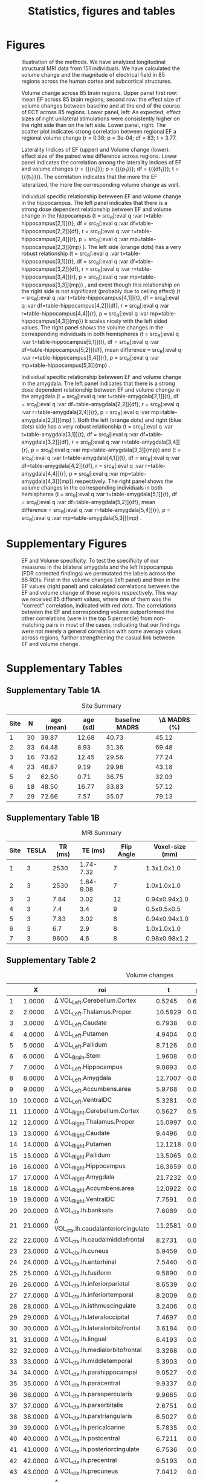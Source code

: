 #+PROPERTY: header-args :eval never-export
#+TITLE: Statistics, figures and tables
#+OPTIONS: num:nil tol:2
# -*- org-confirm-babel-evaluate: nil -*-
* Final Analysis                                                   :noexport:
*** Calculating 
**** Initializing, we use all data N=156, but 5 Volumes missing, N=151
***** Original initialization, without excluding EF outliers
#+BEGIN_SRC R :session ECTanal
  fd<-read.csv('/nethome/amiklos/work/ECT/Bergen/N154/fd.csv')
  library(ggplot2)
  ggplot(data=fd,aes(x=Site.1,y=madrs_hdrs_percentage_cahnge))+
    geom_boxplot()+
    geom_point()
  #ind.fd<-which(fd$madrs_hdrs_percentage_cahnge> (-5))
  ind.fd<-which(!is.na(fd$Right.Amygdala.baseline.3))
  code<-cbind(c('AL','DC','EM','MS','OS','RB','ZV'),c('Narr et al.','Abbott et al.','Dols et al.','Redlich et al.','Argyelan et al.','Oltedal et al.','Emsell et al.'))  
  length(ind.fd)
  myroi.names<-colnames(fd)[grep("EF_",colnames(fd))][c(5:9,12:14,16:17,24:32,44:76,79:111)]
  myvol.names<-c()
  for (j in myroi.names)
  {
    myvol.names<-c(myvol.names,colnames(fd)[grep('volumechange_',colnames(fd))][grep(strsplit(j,'EF_')[[1]][2],colnames(fd)[grep('volumechange_',colnames(fd))])])
  }
  varnames<-data.frame(myroi.names,myvol.names)

  #MECTA
  length(which(fd$ect_device.1[ind.fd]==1))
  #THYMATRON
  length(which(fd$ect_device.1[ind.fd]==2))
  ##sites per device
  ggplot(data=fd[ind.fd,],aes(x=Site.1,y=ect_device.1))+
      geom_point()

  # medication

  #medication free
  length(which(fd$antidepressants.1[ind.fd]==0))
  mfr<-which(fd$antidepressants.1==0)
  med.free<-intersect(mfr,ind.fd)
  under.med<-setdiff(ind.fd, med.free)

  #SSRI
  length(which(fd$antidepressants.1[ind.fd]==1))

  #SNRI
  length(which(fd$antidepressants.1[ind.fd]==2))

  #TCA
  length(which(fd$antidepressants.1[ind.fd]==3))

  #MAOI
  length(which(fd$antidepressants.1[ind.fd]==4))

  #MISC
  length(which(fd$antidepressants.1[ind.fd]==5))

  ind.ch<-which(fd$antidepressants.3[ind.fd]-fd$antidepressants.1[ind.fd]!=0)
  cbind(fd$antidepressants.1[ind.ch],fd$antidepressants.3[ind.ch])
  ggplot(data=fd[ind.fd,],aes(x=Site.1,y=antidepressants.1))+
      geom_point()

  fd$antidepressants.3[ind.fd]
  summary(fd$diagnosis.1)
  #table for site , number age, sd, baseline, average improvement
  it<-which(colnames(fd)%in%c('Site.1','Age.1','madrs_hdrs_conversion.1','madrs_hdrs_percentage_cahnge'))
  t1<-aggregate(.~Site.1,FUN=mean,data = fd[ind.fd,it])
  t2<-aggregate(.~Site.1,FUN=sd,data = fd[ind.fd,it])
  t3<-table(fd[ind.fd,it[1]])
  sum(t3)
  #tt<-cbind(t1,t2,t3)[,c(1,10,2,6,3,7,4,8)]
  tt<-cbind(t1,t2,t3)[,c(1,10,2,6,3,4)]
  colnames(tt)<-c('Site','N','Age mean','Age sd','Baseline MADRS','MADRS change')

  tt$Site<-code[which(code[,1]%in%tt$Site),2]
  tt$'MADRS change'<-100*tt$'MADRS change'
  write.csv(tt,'/nethome/amiklos/argyelan@gmail.com/projects/ECT/Bergen/ECTEF_collaboration/RULcorrelation/N156_Site_Summary.csv')
  tt
#+END_SRC

#+RESULTS:
| Narr et al.     | 30 | 39.8666666666667 |  12.6810565570184 | 40.7333333333333 | 45.1245102874469 |
| Abbott et al.   | 33 | 64.4848484848485 |  8.92720985289221 | 31.3606060606061 | 69.4801004068472 |
| Dols et al.     | 16 |           73.625 |  12.4519074843977 |          29.5625 |  77.243936759454 |
| Redlich et al.  | 23 | 46.8695652173913 |  9.19142064311797 | 29.9565217391304 | 43.1756262706063 |
| Argyelan et al. |  2 |             62.5 | 0.707106781186548 |            36.75 | 32.0321069639204 |
| Oltedal et al.  | 18 |             48.5 |  16.7691944455582 | 33.8333333333333 | 57.1151188612553 |
| Emsell et al.   | 29 | 72.6551724137931 |  7.57475064214264 | 35.0689655172414 | 79.1303978601593 |
I have checked results without obvious two outliers, but no difference. 
#r/o EM and ZV outliers
#ind.fd<-which(fd$madrs_hdrs_percentage_cahnge> (-0.25)) 
***** Alternative Initializing, excluding EF outliers
#+BEGIN_SRC R :session ECTanal
  fd<-read.csv('/nethome/amiklos/work/ECT/Bergen/N154/fd.csv')
  library(ggplot2)
  ggplot(data=fd,aes(x=Site.1,y=madrs_hdrs_percentage_cahnge))+
    geom_boxplot()+
    geom_point()
  #ind.fd<-which(fd$madrs_hdrs_percentage_cahnge> (-5))
  qH<-quantile(fd$EF_Right.Hippocampus)
  iqr.cr<-qH[4]+(1.5*(qH[4]-qH[2]))
  #which(fd$EF_Right.Hippocampus<iqr.cr)

  ind.fd<-which(!is.na(fd$Right.Amygdala.baseline.3) & (fd$EF_Right.Hippocampus<iqr.cr))

  length(ind.fd)
  myroi.names<-colnames(fd)[grep("EF_",colnames(fd))][c(5:9,12:14,16:17,24:32,44:76,79:111)]
  myvol.names<-c()
  for (j in myroi.names)
  {
    myvol.names<-c(myvol.names,colnames(fd)[grep('volumechange_',colnames(fd))][grep(strsplit(j,'EF_')[[1]][2],colnames(fd)[grep('volumechange_',colnames(fd))])])
  }
  varnames<-data.frame(myroi.names,myvol.names)

  #MECTA
  length(which(fd$ect_device.1[ind.fd]==1))
  #THYMATRON
  length(which(fd$ect_device.1[ind.fd]==2))
  ##sites per device
  ggplot(data=fd[ind.fd,],aes(x=Site.1,y=ect_device.1))+
      geom_point()

  # medication

  #medication free
  length(which(fd$antidepressants.1[ind.fd]==0))
  mfr<-which(fd$antidepressants.1==0)
  med.free<-intersect(mfr,ind.fd)
  under.med<-setdiff(ind.fd, med.free)

  #SSRI
  length(which(fd$antidepressants.1[ind.fd]==1))

  #SNRI
  length(which(fd$antidepressants.1[ind.fd]==2))

  #TCA
  length(which(fd$antidepressants.1[ind.fd]==3))

  #MAOI
  length(which(fd$antidepressants.1[ind.fd]==4))

  #MISC
  length(which(fd$antidepressants.1[ind.fd]==5))

  ind.ch<-which(fd$antidepressants.3[ind.fd]-fd$antidepressants.1[ind.fd]!=0)
  cbind(fd$antidepressants.1[ind.ch],fd$antidepressants.3[ind.ch])
  ggplot(data=fd[ind.fd,],aes(x=Site.1,y=antidepressants.1))+
      geom_point()

  fd$antidepressants.3[ind.fd]
#+END_SRC

#+RESULTS:
| EF_Left.Cerebellum.Cortex          | volumechange_Left.Cerebellum.Cortex          |
| EF_Left.Thalamus.Proper            | volumechange_Left.Thalamus.Proper            |
| EF_Left.Caudate                    | volumechange_Left.Caudate                    |
| EF_Left.Putamen                    | volumechange_Left.Putamen                    |
| EF_Left.Pallidum                   | volumechange_Left.Pallidum                   |
| EF_Brain.Stem                      | volumechange_Brain.Stem                      |
| EF_Left.Hippocampus                | volumechange_Left.Hippocampus                |
| EF_Left.Amygdala                   | volumechange_Left.Amygdala                   |
| EF_Left.Accumbens.area             | volumechange_Left.Accumbens.area             |
| EF_Left.VentralDC                  | volumechange_Left.VentralDC                  |
| EF_Right.Cerebellum.Cortex         | volumechange_Right.Cerebellum.Cortex         |
| EF_Right.Thalamus.Proper           | volumechange_Right.Thalamus.Proper           |
| EF_Right.Caudate                   | volumechange_Right.Caudate                   |
| EF_Right.Putamen                   | volumechange_Right.Putamen                   |
| EF_Right.Pallidum                  | volumechange_Right.Pallidum                  |
| EF_Right.Hippocampus               | volumechange_Right.Hippocampus               |
| EF_Right.Amygdala                  | volumechange_Right.Amygdala                  |
| EF_Right.Accumbens.area            | volumechange_Right.Accumbens.area            |
| EF_Right.VentralDC                 | volumechange_Right.VentralDC                 |
| EF_ctx.lh.bankssts                 | volumechange_ctx.lh.bankssts                 |
| EF_ctx.lh.caudalanteriorcingulate  | volumechange_ctx.lh.caudalanteriorcingulate  |
| EF_ctx.lh.caudalmiddlefrontal      | volumechange_ctx.lh.caudalmiddlefrontal      |
| EF_ctx.lh.cuneus                   | volumechange_ctx.lh.cuneus                   |
| EF_ctx.lh.entorhinal               | volumechange_ctx.lh.entorhinal               |
| EF_ctx.lh.fusiform                 | volumechange_ctx.lh.fusiform                 |
| EF_ctx.lh.inferiorparietal         | volumechange_ctx.lh.inferiorparietal         |
| EF_ctx.lh.inferiortemporal         | volumechange_ctx.lh.inferiortemporal         |
| EF_ctx.lh.isthmuscingulate         | volumechange_ctx.lh.isthmuscingulate         |
| EF_ctx.lh.lateraloccipital         | volumechange_ctx.lh.lateraloccipital         |
| EF_ctx.lh.lateralorbitofrontal     | volumechange_ctx.lh.lateralorbitofrontal     |
| EF_ctx.lh.lingual                  | volumechange_ctx.lh.lingual                  |
| EF_ctx.lh.medialorbitofrontal      | volumechange_ctx.lh.medialorbitofrontal      |
| EF_ctx.lh.middletemporal           | volumechange_ctx.lh.middletemporal           |
| EF_ctx.lh.parahippocampal          | volumechange_ctx.lh.parahippocampal          |
| EF_ctx.lh.paracentral              | volumechange_ctx.lh.paracentral              |
| EF_ctx.lh.parsopercularis          | volumechange_ctx.lh.parsopercularis          |
| EF_ctx.lh.parsorbitalis            | volumechange_ctx.lh.parsorbitalis            |
| EF_ctx.lh.parstriangularis         | volumechange_ctx.lh.parstriangularis         |
| EF_ctx.lh.pericalcarine            | volumechange_ctx.lh.pericalcarine            |
| EF_ctx.lh.postcentral              | volumechange_ctx.lh.postcentral              |
| EF_ctx.lh.posteriorcingulate       | volumechange_ctx.lh.posteriorcingulate       |
| EF_ctx.lh.precentral               | volumechange_ctx.lh.precentral               |
| EF_ctx.lh.precuneus                | volumechange_ctx.lh.precuneus                |
| EF_ctx.lh.rostralanteriorcingulate | volumechange_ctx.lh.rostralanteriorcingulate |
| EF_ctx.lh.rostralmiddlefrontal     | volumechange_ctx.lh.rostralmiddlefrontal     |
| EF_ctx.lh.superiorfrontal          | volumechange_ctx.lh.superiorfrontal          |
| EF_ctx.lh.superiorparietal         | volumechange_ctx.lh.superiorparietal         |
| EF_ctx.lh.superiortemporal         | volumechange_ctx.lh.superiortemporal         |
| EF_ctx.lh.supramarginal            | volumechange_ctx.lh.supramarginal            |
| EF_ctx.lh.frontalpole              | volumechange_ctx.lh.frontalpole              |
| EF_ctx.lh.temporalpole             | volumechange_ctx.lh.temporalpole             |
| EF_ctx.lh.transversetemporal       | volumechange_ctx.lh.transversetemporal       |
| EF_ctx.rh.bankssts                 | volumechange_ctx.rh.bankssts                 |
| EF_ctx.rh.caudalanteriorcingulate  | volumechange_ctx.rh.caudalanteriorcingulate  |
| EF_ctx.rh.caudalmiddlefrontal      | volumechange_ctx.rh.caudalmiddlefrontal      |
| EF_ctx.rh.cuneus                   | volumechange_ctx.rh.cuneus                   |
| EF_ctx.rh.entorhinal               | volumechange_ctx.rh.entorhinal               |
| EF_ctx.rh.fusiform                 | volumechange_ctx.rh.fusiform                 |
| EF_ctx.rh.inferiorparietal         | volumechange_ctx.rh.inferiorparietal         |
| EF_ctx.rh.inferiortemporal         | volumechange_ctx.rh.inferiortemporal         |
| EF_ctx.rh.isthmuscingulate         | volumechange_ctx.rh.isthmuscingulate         |
| EF_ctx.rh.lateraloccipital         | volumechange_ctx.rh.lateraloccipital         |
| EF_ctx.rh.lateralorbitofrontal     | volumechange_ctx.rh.lateralorbitofrontal     |
| EF_ctx.rh.lingual                  | volumechange_ctx.rh.lingual                  |
| EF_ctx.rh.medialorbitofrontal      | volumechange_ctx.rh.medialorbitofrontal      |
| EF_ctx.rh.middletemporal           | volumechange_ctx.rh.middletemporal           |
| EF_ctx.rh.parahippocampal          | volumechange_ctx.rh.parahippocampal          |
| EF_ctx.rh.paracentral              | volumechange_ctx.rh.paracentral              |
| EF_ctx.rh.parsopercularis          | volumechange_ctx.rh.parsopercularis          |
| EF_ctx.rh.parsorbitalis            | volumechange_ctx.rh.parsorbitalis            |
| EF_ctx.rh.parstriangularis         | volumechange_ctx.rh.parstriangularis         |
| EF_ctx.rh.pericalcarine            | volumechange_ctx.rh.pericalcarine            |
| EF_ctx.rh.postcentral              | volumechange_ctx.rh.postcentral              |
| EF_ctx.rh.posteriorcingulate       | volumechange_ctx.rh.posteriorcingulate       |
| EF_ctx.rh.precentral               | volumechange_ctx.rh.precentral               |
| EF_ctx.rh.precuneus                | volumechange_ctx.rh.precuneus                |
| EF_ctx.rh.rostralanteriorcingulate | volumechange_ctx.rh.rostralanteriorcingulate |
| EF_ctx.rh.rostralmiddlefrontal     | volumechange_ctx.rh.rostralmiddlefrontal     |
| EF_ctx.rh.superiorfrontal          | volumechange_ctx.rh.superiorfrontal          |
| EF_ctx.rh.superiorparietal         | volumechange_ctx.rh.superiorparietal         |
| EF_ctx.rh.superiortemporal         | volumechange_ctx.rh.superiortemporal         |
| EF_ctx.rh.supramarginal            | volumechange_ctx.rh.supramarginal            |
| EF_ctx.rh.frontalpole              | volumechange_ctx.rh.frontalpole              |
| EF_ctx.rh.temporalpole             | volumechange_ctx.rh.temporalpole             |
| EF_ctx.rh.transversetemporal       | volumechange_ctx.rh.transversetemporal       |
I have checked results without obvious two outliers, but no difference. 
#r/o EM and ZV outliers
#ind.fd<-which(fd$madrs_hdrs_percentage_cahnge> (-0.25)) 
**** Calculating EFinTotalVolume ~ Total Volume + Age
#+BEGIN_SRC R :session ECTanal
  #i<-1
  sum<-0
  wsum<-0
  for (i in 1:dim(varnames)[1])
  {
   ef<-fd[ind.fd,grep(varnames[i,1],colnames(fd))]
   baseline<-paste0(strsplit(as.character(varnames[i,2]),'_')[[1]][2],'.baseline.3')
   vol<-fd[ind.fd,grep(baseline,colnames(fd))]
   wsum<-wsum+(ef*vol)
   sum<-sum+vol
  }
  fd$EFaverage<-NA
  fd$EFaverage[ind.fd]<-(wsum/sum)
   lm.1<-lm(EFaverage ~ WholeBrain.baseline.3 + Age.1,data=fd[ind.fd,])
   lm.1<-lm(EFaverage ~ WholeBrain.baseline.3,data=fd[ind.fd,])
   lm.1<-lm(WholeBrain.baseline.3 ~ Age.1,data=fd[ind.fd,])
   #lm.1<-lme(EFaverage~WholeBrain.baseline.3+Age.1,data=fd[ind.fd,],random = ~1|Site.1, na.action = na.omit)
   res<-summary(lm.1)
   res
#+END_SRC

#+RESULTS:
**** Calculating \Delta Volume ~ EF + Age + ECTnumber
#+BEGIN_SRC R :session ECTanal
  myres1v3<-matrix(NA,length(myroi.names),6)
  for (i in 1:dim(varnames)[1])
  {
   ef<-fd[ind.fd,grep(varnames[i,1],colnames(fd))]
   dvol<-fd[ind.fd,grep(varnames[i,2],colnames(fd))]
   lm.1<-lm(dvol~ef+Age.1+rul_number.1,data=fd[ind.fd,])
   res<-summary(lm.1)
   myres1v3[i,1]<-res$coefficients[2,3]
   myres1v3[i,2]<-res$coefficients[2,4]
   myres1v3[i,3]<-res$coefficients[3,3]
   myres1v3[i,4]<-res$coefficients[3,4]
   myres1v3[i,5]<-res$coefficients[4,3]
   myres1v3[i,6]<-res$coefficients[4,4]
  }

  kiir<-data.frame(myroi.names,myres1v3)
  colnames(kiir)<-c('roi','tef','pef','tAge','pAge','tECTnum','pECTnum')
  write.csv(kiir, '/nethome/amiklos/argyelan@gmail.com/projects/ECT/Bergen/ECTEF_collaboration/RULcorrelation/N156_Vol-EF+Age+ECTnum.csv')

  mytable<-data.frame(myroi.names,myres1v3)
  fdr<-p.adjust(myres1v3[,2],method = 'fdr')#Benjamini & Hochberg 1995 FDR
  #by<-p.adjust(myres1v3[,2],method = 'fdr')#Benjamini & Yekutieli 2001 FDR
  holm<-p.adjust(myres1v3[,2],method = 'holm')#Holm 1979 very strict FWE
  fdr.res<-data.frame(mytable, fdr, holm)

  colnames(fdr.res)<-c('roi','t_EF','p_EF','t_Age','p_Age','t_ECTnum','p_ECTnum','BH^EF_FDR','Holm^EF_FWE')
  write.csv(fdr.res, '/nethome/amiklos/argyelan@gmail.com/projects/ECT/Bergen/ECTEF_collaboration/RULcorrelation/N151_dVol-EF+Age+ECTnum_FDRcorrect.csv')

#+END_SRC

#+RESULTS:
**** Calculating \Delta Volume ~ EF + Age + ECTnumber + Site
#+BEGIN_SRC R :session ECTanal
  myres1v3.s<-matrix(NA,length(myroi.names),6)
  for (i in 1:dim(varnames)[1])
  {
   ef<-fd[ind.fd,grep(varnames[i,1],colnames(fd))]
   dvol<-fd[ind.fd,grep(varnames[i,2],colnames(fd))]
   lm.1<-lm(dvol~ef+Age.1+rul_number.1+Site.1,data=fd[ind.fd,])
   res<-summary(lm.1)
   myres1v3.s[i,1]<-res$coefficients[2,3]
   myres1v3.s[i,2]<-res$coefficients[2,4]
   myres1v3.s[i,3]<-res$coefficients[3,3]
   myres1v3.s[i,4]<-res$coefficients[3,4]
   myres1v3.s[i,5]<-res$coefficients[4,3]
   myres1v3.s[i,6]<-res$coefficients[4,4]
  }

  kiir<-data.frame(myroi.names,myres1v3.s)
  colnames(kiir)<-c('roi','tef','pef','tAge','pAge','tECTnum','pECTnum')
  write.csv(kiir, '/nethome/amiklos/argyelan@gmail.com/projects/ECT/Bergen/ECTEF_collaboration/RULcorrelation/N156_Vol-EF+Age+ECTnum+Site.csv')

  mytable<-data.frame(myroi.names,myres1v3.s)
  fdr<-p.adjust(myres1v3.s[,2],method = 'fdr')#Benjamini & Hochberg 1995 FDR
  #by<-p.adjust(myres1v3[,2],method = 'fdr')#Benjamini & Yekutieli 2001 FDR
  holm<-p.adjust(myres1v3.s[,2],method = 'holm')#Holm 1979 very strict FWE
  fdr.res<-data.frame(mytable, fdr, holm)

  colnames(fdr.res)<-c('roi','t_EF','p_EF','t_Age','p_Age','t_ECTnum','p_ECTnum','BH^EF_FDR','Holm^EF_FWE')
  write.csv(fdr.res, '/nethome/amiklos/argyelan@gmail.com/projects/ECT/Bergen/ECTEF_collaboration/RULcorrelation/N151_dVol-EF+Age+ECTnum+Site_FDRcorrect.csv')

#+END_SRC

#+RESULTS:
**** Calculating mixed effect \Delta Volume ~ EF + Age + ECTnumber + Site
#+BEGIN_SRC R :session ECTanal
  library(nlme)
  myres1v3.s<-matrix(NA,length(myroi.names),6)
  for (i in 1:dim(varnames)[1])
  {
   ef<-fd[ind.fd,grep(varnames[i,1],colnames(fd))]
   dvol<-fd[ind.fd,grep(varnames[i,2],colnames(fd))]
   #lm.1<-lm(dvol~ef+Age.1+rul_number.1+Site.1,data=fd[ind.fd,])
   lm.1<-lme(dvol~ef+Age.1+rul_number.1,data=fd[ind.fd,],random = ~1|Site.1, na.action = na.omit)
   res<-summary(lm.1)
   myres1v3.s[i,1]<-res$tTable[2,4]
   myres1v3.s[i,2]<-res$tTable[2,5]
   myres1v3.s[i,3]<-res$tTable[3,4]
   myres1v3.s[i,4]<-res$tTable[3,5]
   myres1v3.s[i,5]<-res$tTable[4,4]
   myres1v3.s[i,6]<-res$tTable[4,5]
  }

  kiir<-data.frame(myroi.names,myres1v3.s)
  colnames(kiir)<-c('roi','tef','pef','tAge','pAge','tECTnum','pECTnum')
  write.csv(kiir, '/nethome/amiklos/argyelan@gmail.com/projects/ECT/Bergen/ECTEF_collaboration/RULcorrelation/Mixed_N156_Vol-EF+Age+ECTnum+Site.csv')

  mytable<-data.frame(myroi.names,myres1v3.s)
  fdr<-p.adjust(myres1v3.s[,2],method = 'fdr')#Benjamini & Hochberg 1995 FDR
  #by<-p.adjust(myres1v3[,2],method = 'fdr')#Benjamini & Yekutieli 2001 FDR
  holm<-p.adjust(myres1v3.s[,2],method = 'holm')#Holm 1979 very strict FWE
  fdr.res<-data.frame(mytable, fdr, holm)

  colnames(fdr.res)<-c('roi','t_EF','p_EF','t_Age','p_Age','t_ECTnum','p_ECTnum','BH^EF_FDR','Holm^EF_FWE')
  write.csv(fdr.res, '/nethome/amiklos/argyelan@gmail.com/projects/ECT/Bergen/ECTEF_collaboration/RULcorrelation/Mixed_N151_dVol-EF+Age+ECTnum+Site_FDRcorrect.csv')
  #write.csv(fdr.res, '/nethome/amiklos/argyelan@gmail.com/projects/ECT/Bergen/ECTEF_collaboration/RULcorrelation/IQR_Mixed_N151_dVol-EF+Age+ECTnum+Site_FDRcorrect.csv')
#+END_SRC

#+RESULTS:
**** Calculating mixed effect \Delta Volume ~ EF + Age + ECTnumber + Site + medication
#+BEGIN_SRC R :session ECTanal
  library(nlme)
  myres1v3.s<-matrix(NA,length(myroi.names),6)
  for (i in 1:dim(varnames)[1])
  {
   fd$medication<-NA
   fd$medication[med.free]<-0
   fd$medication[under.med]<-1
   fd$medication<-factor(fd$medication)
   ef<-fd[ind.fd,grep(varnames[i,1],colnames(fd))]
   dvol<-fd[ind.fd,grep(varnames[i,2],colnames(fd))]
   #lm.1<-lm(dvol~ef+Age.1+rul_number.1+Site.1,data=fd[ind.fd,])
   lm.1<-lme(dvol~ef+Age.1+rul_number.1,data=fd[ind.fd,],random = ~1|Site.1/medication, na.action = na.omit)
   res<-summary(lm.1)
   myres1v3.s[i,1]<-res$tTable[2,4]
   myres1v3.s[i,2]<-res$tTable[2,5]
   myres1v3.s[i,3]<-res$tTable[3,4]
   myres1v3.s[i,4]<-res$tTable[3,5]
   myres1v3.s[i,5]<-res$tTable[4,4]
   myres1v3.s[i,6]<-res$tTable[4,5]
  }

  kiir<-data.frame(myroi.names,myres1v3.s)
  colnames(kiir)<-c('roi','tef','pef','tAge','pAge','tECTnum','pECTnum')
  write.csv(kiir, '/nethome/amiklos/argyelan@gmail.com/projects/ECT/Bergen/ECTEF_collaboration/RULcorrelation/Mixed_N156_Vol-EF+Age+ECTnum+Site+Med.csv')

  mytable<-data.frame(myroi.names,myres1v3.s)
  fdr<-p.adjust(myres1v3.s[,2],method = 'fdr')#Benjamini & Hochberg 1995 FDR
  #by<-p.adjust(myres1v3[,2],method = 'fdr')#Benjamini & Yekutieli 2001 FDR
  holm<-p.adjust(myres1v3.s[,2],method = 'holm')#Holm 1979 very strict FWE
  fdr.res<-data.frame(mytable, fdr, holm)

  colnames(fdr.res)<-c('roi','t_EF','p_EF','t_Age','p_Age','t_ECTnum','p_ECTnum','BH^EF_FDR','Holm^EF_FWE')
  write.csv(fdr.res, '/nethome/amiklos/argyelan@gmail.com/projects/ECT/Bergen/ECTEF_collaboration/RULcorrelation/Mixed_N151_dVol-EF+Age+ECTnum+Site+Med_FDRcorrect.csv')

#+END_SRC

#+RESULTS: 
**** Calculating mixed effect \Delta Volume ~ EF + BaslineVolume + ECTnumber + Site
#+BEGIN_SRC R :session ECTanal
  library(nlme)
  myres1vbv.s<-matrix(NA,length(myroi.names),6)
  for (i in 1:dim(varnames)[1])
  {
   bn<-substr(varnames[i,2],14,nchar(as.character(varnames[i,2])))#cut the volumechange from the begining
   vn<-fd[ind.fd,grep(paste0(bn,'.baseline.3'),colnames(fd))]
   ef<-fd[ind.fd,grep(varnames[i,1],colnames(fd))]
   dvol<-fd[ind.fd,grep(varnames[i,2],colnames(fd))]
   #lm.1<-lm(dvol~ef+Age.1+rul_number.1+Site.1,data=fd[ind.fd,])
   lm.1<-lme(dvol~ef+vn+rul_number.1,data=fd[ind.fd,],random = ~1|Site.1, na.action = na.omit)
   res<-summary(lm.1)
   myres1vbv.s[i,1]<-res$tTable[2,4]
   myres1vbv.s[i,2]<-res$tTable[2,5]
   myres1vbv.s[i,3]<-res$tTable[3,4]
   myres1vbv.s[i,4]<-res$tTable[3,5]
   myres1vbv.s[i,5]<-res$tTable[4,4]
   myres1vbv.s[i,6]<-res$tTable[4,5]
  }

  kiir<-data.frame(myroi.names,myres1vbv.s)
  colnames(kiir)<-c('roi','tef','pef','tBasVol','pBasVol','tECTnum','pECTnum')
  write.csv(kiir, '/nethome/amiklos/argyelan@gmail.com/projects/ECT/Bergen/ECTEF_collaboration/RULcorrelation/Mixed_N156_Vol-EF+BasVol+ECTnum+Site.csv')

  mytable<-data.frame(myroi.names,myres1vbv.s)
  fdr<-p.adjust(myres1vbv.s[,2],method = 'fdr')#Benjamini & Hochberg 1995 FDR
  #by<-p.adjust(myres1v3[,2],method = 'fdr')#Benjamini & Yekutieli 2001 FDR
  holm<-p.adjust(myres1vbv.s[,2],method = 'holm')#Holm 1979 very strict FWE
  fdr.res<-data.frame(mytable, fdr, holm)

  colnames(fdr.res)<-c('roi','t_EF','p_EF','t_BasVol','p_BasVol','t_ECTnum','p_ECTnum','BH^EF_FDR','Holm^EF_FWE')
  write.csv(fdr.res, '/nethome/amiklos/argyelan@gmail.com/projects/ECT/Bergen/ECTEF_collaboration/RULcorrelation/Mixed_N151_dVol-EF+BasVol+ECTnum+Site_FDRcorrect.csv')
  #write.csv(fdr.res, '/nethome/amiklos/argyelan@gmail.com/projects/ECT/Bergen/ECTEF_collaboration/RULcorrelation/IQR_Mixed_N151_dVol-EF+Age+ECTnum+Site_FDRcorrect.csv')
#+END_SRC

#+RESULTS:
**** Calculating \Delta MADRS ~ \Delta Volume + Age + ECTnum
#+BEGIN_SRC R :session ECTanal
myres2v3<-matrix(NA,length(myroi.names),6)
for (i in 1:dim(varnames)[1])
{
  ef<-fd[ind.fd,grep(varnames[i,1],colnames(fd))]
  dvol<-fd[ind.fd,grep(varnames[i,2],colnames(fd))]
  lm.1<-lm(madrs_hdrs_percentage_cahnge~dvol+Age.1+rul_number.1,data=fd[ind.fd,])
  #lm.1<-lm(madrs_hdrs_percentage_cahnge~ef,data=fd[ind.fd,])
  res<-summary(lm.1)
  myres2v3[i,1]<-res$coefficients[2,3]
  myres2v3[i,2]<-res$coefficients[2,4]
  myres2v3[i,3]<-res$coefficients[3,3]
  myres2v3[i,4]<-res$coefficients[3,4]
  myres2v3[i,5]<-res$coefficients[4,3]
  myres2v3[i,6]<-res$coefficients[4,4]
}
kiir<-data.frame(myroi.names,myres2v3)
colnames(kiir)<-c('roi','tvol','pvol','tAge','pAge','tECTnum','pECTnum')
write.csv(kiir, '/nethome/amiklos/argyelan@gmail.com/projects/ECT/Bergen/ECTEF_collaboration/RULcorrelation/N156_dMADRSperc-dVol+Age+ECTnum.csv')

#does not need to do FDR (unfortunatelly)

#+END_SRC
#+RESULTS:
We did not expect too much here given Oltedal et al. 2018.

**** Calculating \Delta MADRS ~ \Delta Volume + Age + ECTnum + Site
#+BEGIN_SRC R :session ECTanal
myres2v3.s<-matrix(NA,length(myroi.names),6)
for (i in 1:dim(varnames)[1])
{
  ef<-fd[ind.fd,grep(varnames[i,1],colnames(fd))]
  dvol<-fd[ind.fd,grep(varnames[i,2],colnames(fd))]
  lm.1<-lm(madrs_hdrs_percentage_cahnge~dvol+Age.1+rul_number.1+Site.1,data=fd[ind.fd,])
  #lm.1<-lm(madrs_hdrs_percentage_cahnge~ef,data=fd[ind.fd,])
  res<-summary(lm.1)
  myres2v3.s[i,1]<-res$coefficients[2,3]
  myres2v3.s[i,2]<-res$coefficients[2,4]
  myres2v3.s[i,3]<-res$coefficients[3,3]
  myres2v3.s[i,4]<-res$coefficients[3,4]
  myres2v3.s[i,5]<-res$coefficients[4,3]
  myres2v3.s[i,6]<-res$coefficients[4,4]
}
kiir<-data.frame(myroi.names,myres2v3.s)
colnames(kiir)<-c('roi','tvol','pvol','tAge','pAge','tECTnum','pECTnum')
write.csv(kiir, '/nethome/amiklos/argyelan@gmail.com/projects/ECT/Bergen/ECTEF_collaboration/RULcorrelation/N156_dMADRSperc-dVol+Age+ECTnum+Site.csv')

#does not need to do FDR (unfortunatelly)

#+END_SRC
#+RESULTS:
We did not expect too much here given Oltedal et al. 2018.

**** Calculating mixed effect \Delta MADRS ~ \Delta Volume + Age + ECTnum + Site
#+BEGIN_SRC R :session ECTanal
  myres2v3.s<-matrix(NA,length(myroi.names),6)
  for (i in 1:dim(varnames)[1])
  {
    ef<-fd[ind.fd,grep(varnames[i,1],colnames(fd))]
    dvol<-fd[ind.fd,grep(varnames[i,2],colnames(fd))]
    #lm.1<-lm(madrs_hdrs_percentage_cahnge~dvol+Age.1+rul_number.1+Site.1,data=fd[ind.fd,])
    lm.1<-lme(madrs_hdrs_percentage_cahnge~dvol+Age.1+rul_number.1,data=fd[ind.fd,],random=~1|Site.1, na.action=na.omit)
    
    #lm.1<-lm(madrs_hdrs_percentage_cahnge~ef,data=fd[ind.fd,])
    res<-summary(lm.1)
    myres2v3.s[i,1]<-res$tTable[2,4]
    myres2v3.s[i,2]<-res$tTable[2,5]
    myres2v3.s[i,3]<-res$tTable[3,4]
    myres2v3.s[i,4]<-res$tTable[3,5]
    myres2v3.s[i,5]<-res$tTable[4,4]
    myres2v3.s[i,6]<-res$tTable[4,5]
  }
  kiir<-data.frame(myroi.names,myres2v3.s)
  colnames(kiir)<-c('roi','tvol','pvol','tAge','pAge','tECTnum','pECTnum')
  write.csv(kiir, '/nethome/amiklos/argyelan@gmail.com/projects/ECT/Bergen/ECTEF_collaboration/RULcorrelation/Mixed_N156_dMADRSperc-dVol+Age+ECTnum+Site.csv')

  #does not need to do FDR (unfortunatelly)

#+END_SRC
#+RESULTS:
We did not expect too much here given Oltedal et al. 2018.

**** Calculating mixed effect \Delta MADRS ~ \Delta Volume + Age + ECTnum + Site + medication
#+BEGIN_SRC R :session ECTanal
  library(nlme)
  myres2v3.s<-matrix(NA,length(myroi.names),6)
  for (i in 1:dim(varnames)[1])
  {
    ef<-fd[ind.fd,grep(varnames[i,1],colnames(fd))]
    dvol<-fd[ind.fd,grep(varnames[i,2],colnames(fd))]
    #lm.1<-lm(madrs_hdrs_percentage_cahnge~dvol+Age.1+rul_number.1+Site.1,data=fd[ind.fd,])
    lm.1<-lme(madrs_hdrs_percentage_cahnge~dvol+Age.1+rul_number.1,data=fd[ind.fd,],random=~1|Site.1/medication, na.action=na.omit)
    #lm.1<-lm(madrs_hdrs_percentage_cahnge~ef,data=fd[ind.fd,])
    res<-summary(lm.1)
    myres2v3.s[i,1]<-res$tTable[2,4]
    myres2v3.s[i,2]<-res$tTable[2,5]
    myres2v3.s[i,3]<-res$tTable[3,4]
    myres2v3.s[i,4]<-res$tTable[3,5]
    myres2v3.s[i,5]<-res$tTable[4,4]
    myres2v3.s[i,6]<-res$tTable[4,5]
  }
  kiir<-data.frame(myroi.names,myres2v3.s)
  colnames(kiir)<-c('roi','tvol','pvol','tAge','pAge','tECTnum','pECTnum')
  write.csv(kiir, '/nethome/amiklos/argyelan@gmail.com/projects/ECT/Bergen/ECTEF_collaboration/RULcorrelation/Mixed_N156_dMADRSperc-dVol+Age+ECTnum+Site+Med.csv')

  #does not need to do FDR (unfortunatelly)

#+END_SRC
#+RESULTS:
We did not expect too much here given Oltedal et al. 2018.

**** Calculating mixed effect \Delta MADRS ~ \Delta Volume + BaselineVolume + ECTnum + Site
#+BEGIN_SRC R :session ECTanal
  myres2vbv.s<-matrix(NA,length(myroi.names),6)
  for (i in 1:dim(varnames)[1])
  {
    bn<-substr(varnames[i,2],14,nchar(as.character(varnames[i,2])))#cut the volumechange from the begining
    vn<-fd[ind.fd,grep(paste0(bn,'.baseline.3'),colnames(fd))]
    ef<-fd[ind.fd,grep(varnames[i,1],colnames(fd))]
    dvol<-fd[ind.fd,grep(varnames[i,2],colnames(fd))]
    #lm.1<-lm(madrs_hdrs_percentage_cahnge~dvol+Age.1+rul_number.1+Site.1,data=fd[ind.fd,])
    lm.1<-lme(madrs_hdrs_percentage_cahnge~dvol+vn+rul_number.1,data=fd[ind.fd,],random=~1|Site.1, na.action=na.omit)

    #lm.1<-lm(madrs_hdrs_percentage_cahnge~ef,data=fd[ind.fd,])
    res<-summary(lm.1)
    myres2vbv.s[i,1]<-res$tTable[2,4]
    myres2vbv.s[i,2]<-res$tTable[2,5]
    myres2vbv.s[i,3]<-res$tTable[3,4]
    myres2vbv.s[i,4]<-res$tTable[3,5]
    myres2vbv.s[i,5]<-res$tTable[4,4]
    myres2vbv.s[i,6]<-res$tTable[4,5]
  }
  kiir<-data.frame(myroi.names,myres2vbv.s)
  colnames(kiir)<-c('roi','tvol','pvol','tBasVol','pBasVol','tECTnum','pECTnum')
  write.csv(kiir, '/nethome/amiklos/argyelan@gmail.com/projects/ECT/Bergen/ECTEF_collaboration/RULcorrelation/Mixed_N156_dMADRSperc-dVol+BasVol+ECTnum+Site.csv')

  #does not need to do FDR (unfortunatelly)

#+END_SRC
#+RESULTS:
We did not expect too much here given Oltedal et al. 2018.

**** Calculating \Delta MADRS ~ EF + Age + ECTnumber
#+BEGIN_SRC R :session ECTanal
  myres3v3<-matrix(NA,length(myroi.names),6)
  for (i in 1:dim(varnames)[1])
  {
    ef<-fd[ind.fd,grep(varnames[i,1],colnames(fd))]
    dvol<-fd[ind.fd,grep(varnames[i,2],colnames(fd))]
    lm.1<-lm(madrs_hdrs_percentage_cahnge~ef+Age.1+rul_number.1,data=fd[ind.fd,])
    #lm.1<-lm(madrs_hdrs_percentage_cahnge~ef,data=fd[ind.fd,])
    res<-summary(lm.1)
    myres3v3[i,1]<-res$coefficients[2,3]
    myres3v3[i,2]<-res$coefficients[2,4]
    myres3v3[i,3]<-res$coefficients[3,3]
    myres3v3[i,4]<-res$coefficients[3,4]
    myres3v3[i,5]<-res$coefficients[4,3]
    myres3v3[i,6]<-res$coefficients[4,4]
  }
  kiir<-data.frame(myroi.names,myres3v3)
  colnames(kiir)<-c('roi','tef','pef','tAge','pAge','tECTnum','pECTnum')
  write.csv(kiir, '/nethome/amiklos/argyelan@gmail.com/projects/ECT/Bergen/ECTEF_collaboration/RULcorrelation/N156_dMADRS-EF+Age+ECTnum.csv')

  #does not need to do FDR (unfortunatelly)
#+END_SRC

#+RESULTS:
Interestingly no results here either. I did the whole analysis with
BaselineTotalBrain volume as control for confound, very similar results. (as
expected since age correlates with TotBrainVolume pretty much)
**** Calculating \Delta MADRS ~ EF + Age + ECTnumber + Site
#+BEGIN_SRC R :session ECTanal
myres3v3.s<-matrix(NA,length(myroi.names),6)
for (i in 1:dim(varnames)[1])
{
  ef<-fd[ind.fd,grep(varnames[i,1],colnames(fd))]
  dvol<-fd[ind.fd,grep(varnames[i,2],colnames(fd))]
  lm.1<-lm(madrs_hdrs_percentage_cahnge~ef+Age.1+rul_number.1+Site.1,data=fd[ind.fd,])
  #lm.1<-lm(madrs_hdrs_percentage_cahnge~ef,data=fd[ind.fd,])
  res<-summary(lm.1)
  myres3v3.s[i,1]<-res$coefficients[2,3]
  myres3v3.s[i,2]<-res$coefficients[2,4]
  myres3v3.s[i,3]<-res$coefficients[3,3]
  myres3v3.s[i,4]<-res$coefficients[3,4]
  myres3v3.s[i,5]<-res$coefficients[4,3]
  myres3v3.s[i,6]<-res$coefficients[4,4]
}
kiir<-data.frame(myroi.names,myres3v3.s)
colnames(kiir)<-c('roi','tef','pef','tAge','pAge','tECTnum','pECTnum')
write.csv(kiir, '/nethome/amiklos/argyelan@gmail.com/projects/ECT/Bergen/ECTEF_collaboration/RULcorrelation/N156_dMADRS-EF+Age+ECTnum+Site.csv')

#does not need to do FDR (unfortunatelly)
#+END_SRC

#+RESULTS:
Interestingly no results here either. I did the whole analysis with
BaselineTotalBrain volume as control for confound, very similar results. (as
expected since age correlates with TotBrainVolume pretty much)
**** Calculating \Delta MADRS ~ EF + BaselineVolume + ECTnumber
#+BEGIN_SRC R :session ECTanal
  myres3vbv<-matrix(NA,length(myroi.names),6)
  for (i in 1:dim(varnames)[1])
  {
    bn<-substr(varnames[i,2],14,nchar(as.character(varnames[i,2])))#cut the volumechange from the begining
    vn<-fd[ind.fd,grep(paste0(bn,'.baseline.3'),colnames(fd))]
    ef<-fd[ind.fd,grep(varnames[i,1],colnames(fd))]
    dvol<-fd[ind.fd,grep(varnames[i,2],colnames(fd))]
    lm.1<-lm(madrs_hdrs_percentage_cahnge~ef+vn+rul_number.1,data=fd[ind.fd,])
    #lm.1<-lm(madrs_hdrs_percentage_cahnge~ef,data=fd[ind.fd,])
    res<-summary(lm.1)
    myres3vbv[i,1]<-res$coefficients[2,3]
    myres3vbv[i,2]<-res$coefficients[2,4]
    myres3vbv[i,3]<-res$coefficients[3,3]
    myres3vbv[i,4]<-res$coefficients[3,4]
    myres3vbv[i,5]<-res$coefficients[4,3]
    myres3vbv[i,6]<-res$coefficients[4,4]
  }
  kiir<-data.frame(myroi.names,myres3vbv)
  colnames(kiir)<-c('roi','tef','pef','tbasVol','pbasVol','tECTnum','pECTnum')
  write.csv(kiir, '/nethome/amiklos/argyelan@gmail.com/projects/ECT/Bergen/ECTEF_collaboration/RULcorrelation/N156_dMADRS-EF+BaselineVolume+ECTnum.csv')

  #does not need to do FDR (unfortunatelly)
#+END_SRC

#+RESULTS:
Interestingly no results here either. I did the whole analysis with
BaselineTotalBrain volume as control for confound, very similar results. (as
expected since age correlates with TotBrainVolume pretty much)
**** Calculating mixed effect \Delta MADRS ~ EF + Age + ECTnumber + Site
#+BEGIN_SRC R :session ECTanal
  myres3v3.s<-matrix(NA,length(myroi.names),6)
  for (i in 1:dim(varnames)[1])
  {
    ef<-fd[ind.fd,grep(varnames[i,1],colnames(fd))]
    dvol<-fd[ind.fd,grep(varnames[i,2],colnames(fd))]
    #lm.1<-lm(madrs_hdrs_percentage_cahnge~ef+Age.1+rul_number.1+Site.1,data=fd[ind.fd,])
    lm.1<-lme(madrs_hdrs_percentage_cahnge~ef+Age.1+rul_number.1,data=fd[ind.fd,],random = ~1|Site.1, na.action = na.omit)
    #lm.1<-lm(madrs_hdrs_percentage_cahnge~ef,data=fd[ind.fd,])
    res<-summary(lm.1)
    myres3v3.s[i,1]<-res$tTable[2,4]
    myres3v3.s[i,2]<-res$tTable[2,5]
    myres3v3.s[i,3]<-res$tTable[3,4]
    myres3v3.s[i,4]<-res$tTable[3,5]
    myres3v3.s[i,5]<-res$tTable[4,4]
    myres3v3.s[i,6]<-res$tTable[4,5]
  }
  kiir<-data.frame(myroi.names,myres3v3.s)
  colnames(kiir)<-c('roi','tef','pef','tAge','pAge','tECTnum','pECTnum')
  write.csv(kiir, '/nethome/amiklos/argyelan@gmail.com/projects/ECT/Bergen/ECTEF_collaboration/RULcorrelation/Mixed_N156_dMADRS-EF+Age+ECTnum+Site.csv')

  #does not need to do FDR (unfortunatelly)
#+END_SRC

#+RESULTS:
:1

Interestingly no results here either. I did the whole analysis with
BaselineTotalBrain volume as control for confound, very similar results. (as
expected since age correlates with TotBrainVolume pretty much)

**** Calculating mixed effect \Delta MADRS ~ EF + Age + ECTnumber + Site + medication
#+BEGIN_SRC R :session ECTanal
  myres3v3.s<-matrix(NA,length(myroi.names),6)
  for (i in 1:dim(varnames)[1])
  {
    ef<-fd[ind.fd,grep(varnames[i,1],colnames(fd))]
    dvol<-fd[ind.fd,grep(varnames[i,2],colnames(fd))]
    #lm.1<-lm(madrs_hdrs_percentage_cahnge~ef+Age.1+rul_number.1+Site.1,data=fd[ind.fd,])
    lm.1<-lme(madrs_hdrs_percentage_cahnge~ef+Age.1+rul_number.1,data=fd[ind.fd,],random = ~1|Site.1/medication, na.action = na.omit)
    #lm.1<-lm(madrs_hdrs_percentage_cahnge~ef,data=fd[ind.fd,])
    res<-summary(lm.1)
    myres3v3.s[i,1]<-res$tTable[2,4]
    myres3v3.s[i,2]<-res$tTable[2,5]
    myres3v3.s[i,3]<-res$tTable[3,4]
    myres3v3.s[i,4]<-res$tTable[3,5]
    myres3v3.s[i,5]<-res$tTable[4,4]
    myres3v3.s[i,6]<-res$tTable[4,5]
  }
  kiir<-data.frame(myroi.names,myres3v3.s)
  colnames(kiir)<-c('roi','tef','pef','tAge','pAge','tECTnum','pECTnum')
  write.csv(kiir, '/nethome/amiklos/argyelan@gmail.com/projects/ECT/Bergen/ECTEF_collaboration/RULcorrelation/Mixed_N156_dMADRS-EF+Age+ECTnum+Site+Med.csv')

  #does not need to do FDR (unfortunatelly)
#+END_SRC

#+RESULTS:
:1
Interestingly no results here either. I did the whole analysis with
BaselineTotalBrain volume as control for confound, very similar results. (as
expected since age correlates with TotBrainVolume pretty much)

**** Calculating mixed effect \Delta MADRS ~ EF + BaselineVolume + ECTnumber + Site
#+BEGIN_SRC R :session ECTanal
  myres3vbv.s<-matrix(NA,length(myroi.names),6)
  for (i in 1:dim(varnames)[1])
  {
    bn<-substr(varnames[i,2],14,nchar(as.character(varnames[i,2])))#cut the volumechange from the begining
    vn<-fd[ind.fd,grep(paste0(bn,'.baseline.3'),colnames(fd))]
    ef<-fd[ind.fd,grep(varnames[i,1],colnames(fd))]
    dvol<-fd[ind.fd,grep(varnames[i,2],colnames(fd))]
    #lm.1<-lm(madrs_hdrs_percentage_cahnge~ef+Age.1+rul_number.1+Site.1,data=fd[ind.fd,])
    lm.1<-lme(madrs_hdrs_percentage_cahnge~ef+vn+rul_number.1,data=fd[ind.fd,],random = ~1|Site.1, na.action = na.omit)
    #lm.1<-lm(madrs_hdrs_percentage_cahnge~ef,data=fd[ind.fd,])
    res<-summary(lm.1)
    myres3vbv.s[i,1]<-res$tTable[2,4]
    myres3vbv.s[i,2]<-res$tTable[2,5]
    myres3vbv.s[i,3]<-res$tTable[3,4]
    myres3vbv.s[i,4]<-res$tTable[3,5]
    myres3vbv.s[i,5]<-res$tTable[4,4]
    myres3vbv.s[i,6]<-res$tTable[4,5]
  }
  kiir<-data.frame(myroi.names,myres3vbv.s)
  colnames(kiir)<-c('roi','tef','pef','tBasVol','pBasVol','tECTnum','pECTnum')
  write.csv(kiir, '/nethome/amiklos/argyelan@gmail.com/projects/ECT/Bergen/ECTEF_collaboration/RULcorrelation/Mixed_N156_dMADRS-EF+BasVol+ECTnum+Site.csv')

  #does not need to do FDR (unfortunatelly)
#+END_SRC

#+RESULTS:
:1
No change in the results here. (as
expected since age correlates strongly with baseline BrainVolume, see next)

**** Calculating mixed effect Baselinevolume ~ Age + Site
#+BEGIN_SRC R :session ECTanal
  myresagevbv.s<-matrix(NA,length(myroi.names),2)
  for (i in 1:dim(varnames)[1])
  {
    bn<-substr(varnames[i,2],14,nchar(as.character(varnames[i,2])))#cut the volumechange from the begining
    vn<-fd[ind.fd,grep(paste0(bn,'.baseline.3'),colnames(fd))]
    ef<-fd[ind.fd,grep(varnames[i,1],colnames(fd))]
    dvol<-fd[ind.fd,grep(varnames[i,2],colnames(fd))]
    #lm.1<-lm(madrs_hdrs_percentage_cahnge~ef+Age.1+rul_number.1+Site.1,data=fd[ind.fd,])
    lm.1<-lme(vn~Age.1,data=fd[ind.fd,],random = ~1|Site.1, na.action = na.omit)
    #lm.1<-lm(madrs_hdrs_percentage_cahnge~ef,data=fd[ind.fd,])
    res<-summary(lm.1)
    myresagevbv.s[i,1]<-res$tTable[2,4]
    myresagevbv.s[i,2]<-res$tTable[2,5]
    #myresagevbv.s[i,3]<-res$tTable[3,4]
    #myresagevbv.s[i,4]<-res$tTable[3,5]
    #myresagevbv.s[i,5]<-res$tTable[4,4]
    #myresagevbv.s[i,6]<-res$tTable[4,5]
  }
  kiir<-data.frame(myroi.names,myresagevbv.s)
  colnames(kiir)<-c('roi','tage','page')
  write.csv(kiir, '/nethome/amiklos/argyelan@gmail.com/projects/ECT/Bergen/ECTEF_collaboration/RULcorrelation/Mixed_N156_BaselineVolumevsAge.csv')

  #does not need to do FDR (unfortunatelly)
#+END_SRC

#+RESULTS:
Interestingly no results here either. I did the whole analysis with
BaselineTotalBrain volume as control for confound, very similar results. (as
expected since age correlates with TotBrainVolume pretty much)
**** Calculating \Delta MADRS ~ EF
#+BEGIN_SRC R :session ECTanal
  nc.myres3v3<-matrix(NA,length(myroi.names),2)
  for (i in 1:dim(varnames)[1])
  {
    ef<-fd[ind.fd,grep(varnames[i,1],colnames(fd))]
    dvol<-fd[ind.fd,grep(varnames[i,2],colnames(fd))]
    lm.1<-lm(madrs_hdrs_percentage_cahnge~ef+rul_number.1+Site.1,data=fd[ind.fd,])
    #lm.1<-lm(madrs_hdrs_percentage_cahnge~ef,data=fd[ind.fd,])
    res<-summary(lm.1)
    nc.myres3v3[i,1]<-res$coefficients[2,3]
    nc.myres3v3[i,2]<-res$coefficients[2,4]
    #nc.myres3v3[i,3]<-res$coefficients[3,3]
    #nc.myres3v3[i,4]<-res$coefficients[3,4]
    #nc.myres3v3[i,5]<-res$coefficients[4,3]
    #nc.myres3v3[i,6]<-res$coefficients[4,4]
  }
  kiir<-data.frame(myroi.names,nc.myres3v3)
  colnames(kiir)<-c('roi','tef','pef')
  write.csv(kiir, '/nethome/amiklos/argyelan@gmail.com/projects/ECT/Bergen/ECTEF_collaboration/RULcorrelation/N156_dMADRS-EF.csv')


    mytable<-data.frame(myroi.names,nc.myres3v3)
    fdr<-p.adjust(nc.myres3v3[,2],method = 'fdr')#Benjamini & Hochberg 1995 FDR
    #by<-p.adjust(myres1v3[,2],method = 'fdr')#Benjamini & Yekutieli 2001 FDR
    holm<-p.adjust(nc.myres3v3[,2],method = 'holm')#Holm 1979 very strict FWE
    fdr.res<-data.frame(mytable, fdr, holm)

    colnames(fdr.res)<-c('roi','t_EF','p_EF','BH^EF_FDR','Holm^EF_FWE')
  write.csv(fdr.res, '/nethome/amiklos/argyelan@gmail.com/projects/ECT/Bergen/ECTEF_collaboration/RULcorrelation/N156_dMADRS-EFwFDR.csv')
#+END_SRC

#+RESULTS:
Interestingly no results here either. I did the whole analysis with
BaselineTotalBrain volume as control for confound, very similar results. (as
expected since age correlates with TotBrainVolume pretty much)

**** Calculating \Delta MADRS ~ EF * \Delta Volume + Age + ECTnumber + Site
#+BEGIN_SRC R :session ECTanal
  myres3v3.si<-matrix(NA,length(myroi.names),6)
  for (i in 1:dim(varnames)[1])
  {
    ef<-fd[ind.fd,grep(varnames[i,1],colnames(fd))]
    dvol<-fd[ind.fd,grep(varnames[i,2],colnames(fd))]
    lm.1<-lm(madrs_hdrs_percentage_cahnge~ef*dvol+Age.1+rul_number.1+Site.1,data=fd[ind.fd,])
    #lm.1<-lm(madrs_hdrs_percentage_cahnge~ef,data=fd[ind.fd,])
    res<-summary(lm.1)
    myres3v3.si[i,1]<-res$coefficients[2,3]
    myres3v3.si[i,2]<-res$coefficients[2,4]
    myres3v3.si[i,3]<-res$coefficients[3,3]
    myres3v3.si[i,4]<-res$coefficients[3,4]
    myres3v3.si[i,5]<-res$coefficients[12,3]
    myres3v3.si[i,6]<-res$coefficients[12,4]
  }
  kiir<-data.frame(myroi.names,myres3v3.si)
  colnames(kiir)<-c('roi','tef','pef','tdVol','pdVol','tINT','pINT')
  write.csv(kiir, '/nethome/amiklos/argyelan@gmail.com/projects/ECT/Bergen/ECTEF_collaboration/RULcorrelation/N156_dMADRS-EFmuldVOL+Age+ECTnum+Site.csv')

  #does not need to do FDR (unfortunatelly)
#+END_SRC

#+RESULTS:
Interestingly no results here either. I did the whole analysis with
BaselineTotalBrain volume as control for confound, very similar results. (as
expected since age correlates with TotBrainVolume pretty much)
**** Calculating mixed effect \Delta MADRS ~ EF * \Delta Volume + Age + ECTnumber + Site
#+BEGIN_SRC R :session ECTanal
    myres3v3.si<-matrix(NA,length(myroi.names),6)
    for (i in 1:dim(varnames)[1])
    {
      ef<-fd[ind.fd,grep(varnames[i,1],colnames(fd))]
      dvol<-fd[ind.fd,grep(varnames[i,2],colnames(fd))]
      #lm.1<-lm(madrs_hdrs_percentage_cahnge~ef*dvol+Age.1+rul_number.1+Site.1,data=fd[ind.fd,])
      lm.1<-lme(madrs_hdrs_percentage_cahnge~ef*dvol+Age.1+rul_number.1,data=fd[ind.fd,], random=~1|Site.1, na.action=na.omit)
      #lm.1<-lm(madrs_hdrs_percentage_cahnge~ef,data=fd[ind.fd,])
      res<-summary(lm.1)
      myres3v3.si[i,1]<-res$tTable[2,4]
      myres3v3.si[i,2]<-res$tTable[2,5]
      myres3v3.si[i,3]<-res$tTable[3,4]
      myres3v3.si[i,4]<-res$tTable[3,5]
      myres3v3.si[i,5]<-res$tTable[6,4]
      myres3v3.si[i,6]<-res$tTable[6,5]
    }
    kiir<-data.frame(myroi.names,myres3v3.si)
    colnames(kiir)<-c('roi','tef','pef','tdVol','pdVol','tINT','pINT')
    write.csv(kiir, '/nethome/amiklos/argyelan@gmail.com/projects/ECT/Bergen/ECTEF_collaboration/RULcorrelation/Mixed_N156_dMADRS-EFmuldVOL+Age+ECTnum+Site.csv')

    #does not need to do FDR (unfortunatelly)
#+END_SRC

#+RESULTS:
Interestingly no results here either. I did the whole analysis with
BaselineTotalBrain volume as control for confound, very similar results. (as
expected since age correlates with TotBrainVolume pretty much)
**** Calculating volumetric changes: one sample t-test
#+BEGIN_SRC R :session ECTanal
#volumetric changes
#one sample t-test
myres4v3<-matrix(NA,length(myroi.names),4)
for (i in 1:dim(varnames)[1])
{
  ef<-fd[ind.fd,grep(varnames[i,1],colnames(fd))]
  dvol<-fd[ind.fd,grep(varnames[i,2],colnames(fd))]
  lm.1<-lm(madrs_hdrs_percentage_cahnge~ef+Age.1+rul_number.1,data=fd[ind.fd,])
  #lm.1<-lm(madrs_hdrs_percentage_cahnge~ef,data=fd[ind.fd,])
  res<-t.test(dvol)
  myres4v3[i,1]<-res$statistic
  myres4v3[i,2]<-res$p.value
  myres4v3[i,3]<-res$estimate
  myres4v3[i,4]<-res$estimate/sd(dvol,na.rm=TRUE)
}
kiir<-data.frame(myroi.names,myres4v3,p.adjust(myres4v3[,2],method = 'fdr'))
colnames(kiir)<-c('roi','t','p','mean','d','BH_FDR')
write.csv(kiir, '/nethome/amiklos/argyelan@gmail.com/projects/ECT/Bergen/ECTEF_collaboration/RULcorrelation/N156_dVOL_one_sample_t.csv')


#+END_SRC

#+RESULTS:
**** Calculating pairwise volumetric changes between R and L and Figure between R and L
#+BEGIN_SRC R :session ECTanal
   myres5v3<-matrix(NA,floor(length(myroi.names)/2),6)
   ind.to.go.through<-c(1:5,7:10,20:52)
   library(stringr)
   m<-0
   for (i in ind.to.go.through)
   {
     m<-m+1
     if (length(grep('_Left',myroi.names[i]))==1)
     {
       rside<-str_replace(myroi.names[i],'_Left','_Right')
     } else if (length(grep('.lh.',myroi.names[i]))==1)
     {
       rside<-str_replace(myroi.names[i],'.lh.','.rh.')
     }
     j<-which(myroi.names==rside)
     dvol.r<-fd[ind.fd,grep(varnames[j,2],colnames(fd))]
     dvol.l<-fd[ind.fd,grep(varnames[i,2],colnames(fd))]
     res<-t.test(dvol.r,dvol.l,paired = TRUE)
     res.l<-t.test(dvol.l)
     res.r<-t.test(dvol.r)

     myres5v3[m,1]<-res$statistic
     myres5v3[m,2]<-res$p.value
     myres5v3[m,3]<-res$estimate
     myres5v3[m,4]<-res$estimate/sd(dvol.r-dvol.l,na.rm=TRUE)
     myres5v3[m,5]<-res.l$estimate/sd(dvol.l,na.rm=TRUE)
     myres5v3[m,6]<-res.r$estimate/sd(dvol.r,na.rm=TRUE)

   }
   kiir<-data.frame(myroi.names[ind.to.go.through],myres5v3,p.adjust(myres5v3[,2],method = 'fdr'))
   colnames(kiir)<-c('roi','t','p','mean','d','d_l','d_r','BH_FDR')
   write.csv(kiir, '/nethome/amiklos/argyelan@gmail.com/projects/ECT/Bergen/ECTEF_collaboration/RULcorrelation/N156_dVOL_paired_sample_t_R_L.csv')
   long.kiir<-(reshape(kiir, idvar='roi', varying=list(6:7), v.names='dside',timevar='side',direction = 'long'))
   #ones<-which(long.kiir$side==1)
   #long.kiir$side<-1
   #long.kiir$side[ones]<-2

   fig.volchange<-ggplot(long.kiir, aes(x=factor(side),y=dside))+
     geom_boxplot(fill=c('orange','blue'))+
     geom_point(size=5)+
     geom_line(aes(group=roi), color='gray30')+
     scale_x_discrete(name='Hemispheres',labels=c('L','R'))+
     ylab('Volume change (d)')+
     theme(axis.text = element_text(size=22),axis.title = element_text(size = 28, face = "bold"))
  # +
  #   geom_text(aes(label=roi))
   #pdf('/nethome/amiklos/argyelan@gmail.com/projects/ECT/Bergen/ECTEF_collaboration/RULcorrelation/Regions_VolChange_Effect_Size.pdf', width=12,height=7)
   png('/nethome/amiklos/argyelan@gmail.com/projects/ECT/Bergen/ECTEF_collaboration/RULcorrelation/Regions_VolChange_Effect_Size.png',  width= 960, height = 960)
   fig.volchange
   dev.off()



#+END_SRC

#+RESULTS:
: 1

**** Calculating pairwise EF difference between R and L and Figure correlating between laterality indices
#+BEGIN_SRC R :session ECTanal
    myres6v3<-matrix(NA,floor(length(myroi.names)/2),6)
    ind.to.go.through<-c(1:5,7:10,20:52)
    library(stringr)
    m<-0
    for (i in ind.to.go.through)
    {
      m<-m+1
      if (length(grep('_Left',myroi.names[i]))==1)
      {
        rside<-str_replace(myroi.names[i],'_Left','_Right')
      } else if (length(grep('.lh.',myroi.names[i]))==1)
      {
        rside<-str_replace(myroi.names[i],'.lh.','.rh.')
      }
      j<-which(myroi.names==rside)
      dvol.r<-fd[ind.fd,grep(varnames[j,1],colnames(fd))]
      dvol.l<-fd[ind.fd,grep(varnames[i,1],colnames(fd))]
      res<-t.test(dvol.r,dvol.l,paired = TRUE)
      res.l<-t.test(dvol.l)
      res.r<-t.test(dvol.r)

      myres6v3[m,1]<-res$statistic
      myres6v3[m,2]<-res$p.value
      myres6v3[m,3]<-res$estimate
      myres6v3[m,4]<-res$estimate/sd(dvol.r-dvol.l,na.rm=TRUE)


    }
    kiir<-data.frame(myroi.names[ind.to.go.through],myres6v3,p.adjust(myres6v3[,2],method = 'fdr'))
    colnames(kiir)<-c('roi','t','p','mean','d','BH_FDR')
    write.csv(kiir, '/nethome/amiklos/argyelan@gmail.com/projects/ECT/Bergen/ECTEF_collaboration/RULcorrelation/N156_EF_paired_sample_t_R_L.csv')

    efvol<-data.frame(myroi.names[ind.to.go.through], myres5v3[,1:4],myres6v3[,1:4])
    colnames(efvol)<-c('roi','tvol','pvol','meanvol','dvol','tef','pef','meanef','def')
    fig.wo.label<-ggplot(efvol,aes(x=def,y=dvol))+
      stat_smooth(method='lm')+
      geom_point(size=5)+
      xlab('EF laterality index (d)')+
      ylab(Delta~'Volume laterality index (d)')+
      theme(axis.text = element_text(size=22),axis.title = element_text(size=22, face = "bold"))
    ,#+
     # geom_text(aes(label=roi))

    #pdf('/nethome/amiklos/argyelan@gmail.com/projects/ECT/Bergen/ECTEF_collaboration/RULcorrelation/Regions_EFvVOL.pdf', width=12,height=7)
    png('/nethome/amiklos/argyelan@gmail.com/projects/ECT/Bergen/ECTEF_collaboration/RULcorrelation/Regions_EFvVOL.png', width=1262,height=480)
    fig.wo.label
    dev.off()
   # fig.w.label

    summary(lm(dvol~def,data=efvol))
  result.cor.EFVOL_R_L<-cor.test(efvol$def,efvol$dvol)

#+END_SRC

#+RESULTS:
: /nethome/amiklos/argyelan@gmail.com/projects/ECT/Bergen/ECTEF_collaboration/RULcorrelation
**** Calculating and writing out nii.gz images for showing 42 pairs of ROI representation of data
#+BEGIN_SRC R :session ECTanal
  library(oro.nifti)
  library(neurobase)
  atlas<-readnii('/nethome/amiklos/ATLASES/OASIS-TRT-20_jointfusion_DKT31_CMA_labels_in_MNI152_v2.nii.gz')
  atlas.2d<-matrix(atlas,1,byrow=T)

  lut<-read.table('/usr/local/opt/freesurfer5.3/FreeSurferColorLUT.txt')

  colnames(lut)<-c('ind','roi')
  lat.im.2d<-matrix(0, 2,dim(atlas.2d)[2])
  for (i in 1:dim(efvol)[1])#Left-Cerebellum-Exterior (instead of cortex)
  {
    name<-str_replace(str_replace_all(efvol$roi[i], '\\.','-'),'EF_','')
    if (name=='Left-Cerebellum-Cortex' | name=='Right-Cerebellum-Cortex')
    {
      name<-str_replace(name,'Cortex','Exterior')
    }
    ind<-which(lut$roi==name)  
    num<-lut$ind[ind]
    indover<-which(atlas.2d[1,]==num)
    lat.im.2d[1,indover]<-efvol$def[i]
    lat.im.2d[2,indover]<-efvol$dvol[i]
  
  }

  lat.dEF=atlas
  lat.dEF[]<-array(lat.im.2d[1,],dim(atlas))
  writenii(nim = lat.dEF, '/nethome/amiklos/work/ECT/Bergen/N156_LATER_INDEX_dEF_regions.nii')

  lat.dVOL=atlas
  lat.dVOL[]<-array(lat.im.2d[2,],dim(atlas))
  writenii(nim = lat.dVOL, '/nethome/amiklos/work/ECT/Bergen/N156_LATER_INDEX_dVOL_regions.nii')


#+END_SRC
**** Calculating simple correlation between meanEF and d \Delta Volume across regions
#+BEGIN_SRC R :session ECTanal
  myres8v3<-matrix(NA,length(myroi.names),4)
  #ind.to.go.through<-c(1:5,7:10,20:52)
  library(stringr)
  m<-0
  for (i in 1:length(myroi.names))
  {

    ef<-fd[ind.fd,grep(varnames[i,1],colnames(fd))]
    dvol<-fd[ind.fd,grep(varnames[i,2],colnames(fd))]
    r.ef<-t.test(ef)
    r.dvol<-t.test(dvol)
    myres8v3[i,1]<-r.ef$estimate
    myres8v3[i,2]<-r.dvol$estimate
    myres8v3[i,3]<-sd(ef,na.rm=T)
    myres8v3[i,4]<-sd(dvol,na.rm=T)



  }
  kiir<-data.frame(myroi.names,myres8v3)
  colnames(kiir)<-c('roi','mean_ef','mean_dvol','sd_ef','sd_dvol')
  kiir$side<-1
  kiir$side[ind.to.go.through]<-2
  plotEF_vs_change<-ggplot(kiir,aes(x=mean_ef,y=mean_dvol/sd_dvol))+
    #ggplot(kiir,aes(x=mean_ef,y=mean_dvol))+
    stat_smooth(method='lm')+
    geom_point(aes(colour=factor(side)),size=5)+
    scale_color_manual(labels=c('R','L'),values=c('blue','orange'))+
    labs(colour='SIDE')+
    xlab('Mean average EF')+
    ylab('Volume change (d)')+
    theme(axis.text = element_text(size=22), axis.title = element_text(size = 28, face = "bold"))  
  #facet_grid(.~side)
  ,#+
  #  geom_text(aes(label=roi))
  #pdf('/nethome/amiklos/argyelan@gmail.com/projects/ECT/Bergen/ECTEF_collaboration/RULcorrelation/Regions_ALL_meanEFvsdvol.pdf', width=12,height=7)
  png('/nethome/amiklos/argyelan@gmail.com/projects/ECT/Bergen/ECTEF_collaboration/RULcorrelation/Regions_ALL_meanEFvsdvol.png', width=960,height=960)
  plotEF_vs_change
  dev.off()
  cor.test(kiir$mean_dvol,kiir$mean_ef)
  result.cor.meanEFdvol<-cor.test(kiir$mean_dvol/kiir$sd_dvol,kiir$mean_ef)

#+END_SRC

#+RESULTS:
**** Calculating and writing out nii images across 85 ROIs
#+BEGIN_SRC R :session ECTanal
  library(oro.nifti)
  library(neurobase)
  atlas<-readnii('/nethome/amiklos/ATLASES/OASIS-TRT-20_jointfusion_DKT31_CMA_labels_in_MNI152_v2.nii.gz')
  atlas.2d<-matrix(atlas,1,byrow=T)

  lut<-read.table('/usr/local/opt/freesurfer5.3/FreeSurferColorLUT.txt')

  colnames(lut)<-c('ind','roi')
  res.im.2d<-matrix(0, 3,dim(atlas.2d)[2])
  m<-0
  for (i in myroi.names)#Left-Cerebellum-Exterior (instead of cortex)
  {
    m<-m+1
    name<-str_replace(str_replace_all(i, '\\.','-'),'EF_','')
    if (name=='Left-Cerebellum-Cortex' | name=='Right-Cerebellum-Cortex')
    {
      name<-str_replace(name,'Cortex','Exterior')
    }
    ind<-which(lut$roi==name)  
    num<-lut$ind[ind]
    indover<-which(atlas.2d[1,]==num)
    res.im.2d[1,indover]<-kiir$mean_ef[m]
    res.im.2d[2,indover]<-kiir$mean_dvol[m]/kiir$sd_dvol[m]
    res.im.2d[3,indover]<-kiir$mean_dvol[m]

  }

  meanEF=atlas
  meanEF[]<-array(res.im.2d[1,],dim(atlas))
  writenii(nim = meanEF, '/nethome/amiklos/work/ECT/Bergen/N156_meanEF_regions.nii')

  dVOL=atlas
  dVOL[]<-array(res.im.2d[2,],dim(atlas))
  writenii(nim = dVOL, '/nethome/amiklos/work/ECT/Bergen/N156_effectsize_volumechange_regions.nii')

  meanVOL=atlas
  meanVOL[]<-array(res.im.2d[3,],dim(atlas))
  writenii(nim = meanEF, '/nethome/amiklos/work/ECT/Bergen/N156_meanVOLch_regions.nii')


#+END_SRC

*** Create Figures
**** Figures with ROIs
***** Volume and EF comparision figure, plus adding correlations and boxplot BIG
 #+BEGIN_SRC sh
   cd /nethome/amiklos/work/ECT/Bergen
   overlay 1 0 /usr/local/fsl/data/standard/MNI152_T1_1mm_brain.nii.gz -A N156_effectsize_volumechange_regions.nii.gz 0.01 1.7678  test.nii.gz
   #slicer N156_effectsize_volumechange_regions.nii.gz -l /usr/share/fsl/5.0/etc/luts/rendersea.lut -i -1.7678 1.7678   -x 0.3 sla.png -x 0.35 slb.png -x 0.5 kozep.png -x 0.60 slc.png -x 0.65 sld.png -y 0.35 sle.png -y 0.45 slf.png -y 0.55 slg.png -y 0.65 slh.png -z 0.32 sli.png -z 0.4 slj.png -z 0.55 slk.png -z 0.65 sll.png 
   slicer test.nii.gz -l /usr/share/fsl/5.0/etc/luts/renderhot.lut  -x 0.3 sla.png -x 0.35 slb.png -x 0.5 kozep.png -x 0.60 slc.png -x 0.65 sld.png -y 0.35 sle.png -y 0.45 slf.png -y 0.55 slg.png -y 0.65 slh.png -z 0.32 sli.png -z 0.4 slj.png -z 0.55 slk.png -z 0.65 sll.png 
   pngappend sla.png + slb.png + kozep.png + slc.png + sld.png + sle.png + slf.png + slg.png + slh.png + sli.png + slj.png + slk.png + sll.png + hot_scale.png N156_effectsize_volume2standard.png

   overlay 1 0 /usr/local/fsl/data/standard/MNI152_T1_1mm_brain.nii.gz -A  N156_meanEF_regions.nii.gz 1 189.62  EFoverlay.nii.gz
   #slicer N156_meanEF_regions.nii.gz -l /usr/share/fsl/5.0/etc/luts/rendersea.lut -i -189.62 189.62   -x 0.3 sla.png -x 0.35 slb.png -x 0.5 kozep.png -x 0.60 slc.png -x 0.65 sld.png -y 0.35 sle.png -y 0.45 slf.png -y 0.55 slg.png -y 0.65 slh.png -z 0.32 sli.png -z 0.4 slj.png -z 0.55 slk.png -z 0.65 sll.png 
   slicer EFoverlay.nii.gz -l /usr/share/fsl/5.0/etc/luts/renderhot.lut   -x 0.3 sla.png -x 0.35 slb.png -x 0.5 kozep.png -x 0.60 slc.png -x 0.65 sld.png -y 0.35 sle.png -y 0.45 slf.png -y 0.55 slg.png -y 0.65 slh.png -z 0.32 sli.png -z 0.4 slj.png -z 0.55 slk.png -z 0.65 sll.png 
   pngappend sla.png + slb.png + kozep.png + slc.png + sld.png + sle.png + slf.png + slg.png + slh.png + sli.png + slj.png + slk.png + sll.png + hot_scale.png N156_meanEF_volume2standard.png
   pngappend N156_meanEF_volume2standard.png - N156_effectsize_volume2standard.png N156_meanEF_vs_dVolume.png
   convert N156_meanEF_vs_dVolume.png -fill white -opaque black WHITE-N156_meanEF_vs_dVolume.png  
   convert -font helvetica -fill black -pointsize 16 -gravity center -draw "text -1200,10 'x = 35 ' text -990,10 'x = 26 ' text -770,10 'x = -1 ' text -550,10 'x = -19' text -330,10 'x = -28' text -125,10 'y = -50' text 60,10 'y = -28' text 245,10 'y = -6' text 420,10 'y = 16' text 605,10 'z = -14' text 785,10 'z = 1' text 970,10 'z = 28' text 1150,10 'z = 46' text 1246,-30 '0' text 1246,-170 '190' text 1246,185 '0.0' text 1246,40 '1.8'" WHITE-N156_meanEF_vs_dVolume.png  TXT-WHITE-N156_meanEF_vs_dVolume.png    

   # montage -geometry 1103x1203+100+0 /nethome/amiklos/argyelan@gmail.com/projects/ECT/Bergen/ECTEF_collaboration/RULcorrelation/Regions_VolChange_Effect_Size.pdf /nethome/amiklos/argyelan@gmail.com/projects/ECT/Bergen/ECTEF_collaboration/RULcorrelation/Regions_ALL_meanEFvsdvol.pdf /nethome/amiklos/argyelan@gmail.com/projects/ECT/Bergen/ECTEF_collaboration/RULcorrelation/Regions_Vol.png
   montage -geometry 1103x1203+100+0 /nethome/amiklos/argyelan@gmail.com/projects/ECT/Bergen/ECTEF_collaboration/RULcorrelation/Regions_VolChange_Effect_Size.png /nethome/amiklos/argyelan@gmail.com/projects/ECT/Bergen/ECTEF_collaboration/RULcorrelation/Regions_ALL_meanEFvsdvol.png /nethome/amiklos/argyelan@gmail.com/projects/ECT/Bergen/ECTEF_collaboration/RULcorrelation/Regions_Vol.png
   # pngappend /nethome/amiklos/argyelan@gmail.com/projects/ECT/Bergen/ECTEF_collaboration/RULcorrelation/Regions_VolChange_Effect_Size.png + /nethome/amiklos/argyelan@gmail.com/projects/ECT/Bergen/ECTEF_collaboration/RULcorrelation/Regions_ALL_meanEFvsdvol.png /nethome/amiklos/argyelan@gmail.com/projects/ECT/Bergen/ECTEF_collaboration/RULcorrelation/Regions_Vol.png
   pngappend TXT-WHITE-N156_meanEF_vs_dVolume.png - /nethome/amiklos/argyelan@gmail.com/projects/ECT/Bergen/ECTEF_collaboration/RULcorrelation/Regions_Vol.png Figure_ROI_based_volume_change.png
  #+END_SRC

  #+RESULTS:
***** Volume and EF comparision figure, plus adding correlations and boxplot SMALL
 #+BEGIN_SRC sh
 cd /nethome/amiklos/work/ECT/Bergen
 overlay 1 0 /usr/local/fsl/data/standard/MNI152_T1_1mm_brain.nii.gz -A N156_effectsize_volumechange_regions.nii.gz 0.01 1.7678  test.nii.gz
 #slicer N156_effectsize_volumechange_regions.nii.gz -l /usr/share/fsl/5.0/etc/luts/rendersea.lut -i -1.7678 1.7678   -x 0.3 sla.png -x 0.35 slb.png -x 0.5 kozep.png -x 0.60 slc.png -x 0.65 sld.png -y 0.35 sle.png -y 0.45 slf.png -y 0.55 slg.png -y 0.65 slh.png -z 0.32 sli.png -z 0.4 slj.png -z 0.55 slk.png -z 0.65 sll.png 
 slicer test.nii.gz -l /usr/share/fsl/5.0/etc/luts/renderhot.lut  -x 0.3 sla.png -x 0.35 slb.png -x 0.5 kozep.png -x 0.60 slc.png -x 0.65 sld.png -y 0.35 sle.png -y 0.45 slf.png -y 0.55 slg.png -y 0.65 slh.png -z 0.32 sli.png -z 0.4 slj.png -z 0.55 slk.png -z 0.65 sll.png 
 pngappend slb.png + kozep.png + slc.png + slf.png + slg.png + slh.png + sli.png + slj.png + slk.png + hot_scale.png N156_effectsize_volume2standard.png

 overlay 1 0 /usr/local/fsl/data/standard/MNI152_T1_1mm_brain.nii.gz -A  N156_meanEF_regions.nii.gz 1 189.62  EFoverlay.nii.gz
 #slicer N156_meanEF_regions.nii.gz -l /usr/share/fsl/5.0/etc/luts/rendersea.lut -i -189.62 189.62   -x 0.3 sla.png -x 0.35 slb.png -x 0.5 kozep.png -x 0.60 slc.png -x 0.65 sld.png -y 0.35 sle.png -y 0.45 slf.png -y 0.55 slg.png -y 0.65 slh.png -z 0.32 sli.png -z 0.4 slj.png -z 0.55 slk.png -z 0.65 sll.png 
 slicer EFoverlay.nii.gz -l /usr/share/fsl/5.0/etc/luts/renderhot.lut   -x 0.3 sla.png -x 0.35 slb.png -x 0.5 kozep.png -x 0.60 slc.png -x 0.65 sld.png -y 0.35 sle.png -y 0.45 slf.png -y 0.55 slg.png -y 0.65 slh.png -z 0.32 sli.png -z 0.4 slj.png -z 0.55 slk.png -z 0.65 sll.png 
 pngappend slb.png + kozep.png + slc.png  + slf.png + slg.png + slh.png + sli.png + slj.png + slk.png + hot_scale.png N156_meanEF_volume2standard.png
 pngappend N156_meanEF_volume2standard.png - N156_effectsize_volume2standard.png N156_meanEF_vs_dVolume.png
 convert N156_meanEF_vs_dVolume.png -fill white -opaque black WHITE-N156_meanEF_vs_dVolume.png  
 convert -font helvetica -fill black -pointsize 16 -gravity center -draw "text
 -790,10 'x = 26 ' text -565,10 'x = -1 ' text -360,10 'x = -19' text -155,10
 'y = -28' text 30,10 'y = -6' text 215,10 'y = 16' text 385,10 'z = -14' text
 572,10 'z = 1' text 755,10 'z = 28'  text 850,-30 '0' text 850,-170 '190' text
 850,185 '0.0' text 850,40 '1.8' text 870,-200 '(V/m)' text 870,10 'd' text
 -840,-190 'Electrical Field' text -840,35 'Volume change'" WHITE-N156_meanEF_vs_dVolume.png  small-TXT-WHITE-N156_meanEF_vs_dVolume.png    
 
 # montage -geometry 1103x1203+100+0 /nethome/amiklos/argyelan@gmail.com/projects/ECT/Bergen/ECTEF_collaboration/RULcorrelation/Regions_VolChange_Effect_Size.pdf /nethome/amiklos/argyelan@gmail.com/projects/ECT/Bergen/ECTEF_collaboration/RULcorrelation/Regions_ALL_meanEFvsdvol.pdf /nethome/amiklos/argyelan@gmail.com/projects/ECT/Bergen/ECTEF_collaboration/RULcorrelation/Regions_Vol.png
 montage -geometry 703x903+100+0 /nethome/amiklos/argyelan@gmail.com/projects/ECT/Bergen/ECTEF_collaboration/RULcorrelation/Regions_VolChange_Effect_Size.png /nethome/amiklos/argyelan@gmail.com/projects/ECT/Bergen/ECTEF_collaboration/RULcorrelation/Regions_ALL_meanEFvsdvol.png /nethome/amiklos/argyelan@gmail.com/projects/ECT/Bergen/ECTEF_collaboration/RULcorrelation/Regions_Vol.png
 # pngappend /nethome/amiklos/argyelan@gmail.com/projects/ECT/Bergen/ECTEF_collaboration/RULcorrelation/Regions_VolChange_Effect_Size.png + /nethome/amiklos/argyelan@gmail.com/projects/ECT/Bergen/ECTEF_collaboration/RULcorrelation/Regions_ALL_meanEFvsdvol.png /nethome/amiklos/argyelan@gmail.com/projects/ECT/Bergen/ECTEF_collaboration/RULcorrelation/Regions_Vol.png
 pngappend small-TXT-WHITE-N156_meanEF_vs_dVolume.png - /nethome/amiklos/argyelan@gmail.com/projects/ECT/Bergen/ECTEF_collaboration/RULcorrelation/Regions_Vol.png Figure_small_ROI_based_volume_change.png
  #+END_SRC

  #+RESULTS:

***** Laterality Index Figures
 #+BEGIN_SRC sh
  cd /nethome/amiklos/work/ECT/Bergen
 #overlay 1 0 /usr/local/fsl/data/standard/MNI152_T1_1mm_brain.nii.gz -A   N156_LATER_INDEX_dEF_regions.nii.gz 0.01 5.5621  dEF_LAT_INDEX_overlay.nii.gz
 fslroi  N156_LATER_INDEX_dEF_regions.nii.gz half_lat_EF.nii.gz 91 91 0 218 0 182 0 1
 overlay 1 0 half_brain.nii.gz -A   half_lat_EF.nii.gz 1 5.5621  dEF_LAT_INDEX_overlay.nii.gz
 #slicer N156_LATER_INDEX_dEF_regions.nii.gz -l /usr/share/fsl/5.0/etc/luts/rendersea.lut -i -5.5621 5.5621   -x 0.3 sla.png -x 0.35 slb.png -x 0.5 kozep.png -x 0.60 slc.png -x 0.65 sld.png -y 0.35 sle.png -y 0.45 slf.png -y 0.55 slg.png -y 0.65 slh.png -z 0.32 sli.png -z 0.4 slj.png -z 0.55 slk.png -z 0.65 sll.png 
 slicer dEF_LAT_INDEX_overlay.nii.gz -l /usr/share/fsl/5.0/etc/luts/renderhot.lut  -x 0.3 sla.png -x 0.35 slb.png -x 0.05 kozep.png -x 0.5 slc.png -x 0.65 sld.png -y 0.35 sle.png -y 0.45 slf.png -y 0.55 slg.png -y 0.65 slh.png -z 0.32 sli.png -z 0.4 slj.png -z 0.55 slk.png -z 0.65 sll.png 
 convert kozep.png -crop 198x218+7+0 crop_kozep.png
 convert slc.png -crop 148x218+35+0 crop_slc.png
 convert sld.png -crop 128x218+45+0 crop_sld.png
 pngappend crop_kozep.png + crop_slc.png + crop_sld.png + sle.png + slf.png + slg.png + slh.png + sli.png + slj.png + slk.png + sll.png + hot_scale.png  N156_LATERINDEX_dEF_volume2standard.png

 #overlay 1 0 /usr/local/fsl/data/standard/MNI152_T1_1mm_brain.nii.gz -A   N156_LATER_INDEX_dVOL_regions.nii.gz 0.001 0.8  dVOL_LAT_INDEX_overlay.nii.gz
 fslroi  N156_LATER_INDEX_dVOL_regions.nii.gz half_lat_dVOL.nii.gz 91 91 0 218 0 182 0 1
 fslmaths half_lat_dVOL.nii.gz -abs abs_half_lat_dVOL #in this way very low negative values are mapped into the low values it is easier to visualize
 overlay 1 0 half_brain.nii.gz -A   abs_half_lat_dVOL.nii.gz 0.001 0.8  dVOL_LAT_INDEX_overlay.nii.gz
 #slicer N156_LATER_INDEX_dVOL_regions.nii.gz -l /usr/share/fsl/5.0/etc/luts/rendersea.lut -i -0.8 0.8  -x 0.3 sla.png -x 0.35 slb.png -x 0.5 kozep.png -x 0.60 slc.png -x 0.65 sld.png -y 0.35 sle.png -y 0.45 slf.png -y 0.55 slg.png -y 0.65 slh.png -z 0.32 sli.png -z 0.4 slj.png -z 0.55 slk.png -z 0.65 sll.png 
 slicer dVOL_LAT_INDEX_overlay.nii.gz -l /usr/share/fsl/5.0/etc/luts/renderhot.lut  -x 0.3 sla.png -x 0.35 slb.png -x 0.05 kozep.png -x 0.5 slc.png -x 0.65 sld.png -y 0.35 sle.png -y 0.45 slf.png -y 0.55 slg.png -y 0.65 slh.png -z 0.32 sli.png -z 0.4 slj.png -z 0.55 slk.png -z 0.65 sll.png 
 convert kozep.png -crop 198x218+7+0 crop_kozep.png
 convert slc.png -crop 148x218+35+0 crop_slc.png
 convert sld.png -crop 128x218+45+0 crop_sld.png
 pngappend crop_kozep.png + crop_slc.png + crop_sld.png + sle.png + slf.png + slg.png + slh.png + sli.png + slj.png + slk.png + sll.png + hot_scale.png N156_LATERINDEX_dVOL_volume2standard.png

 pngappend N156_LATERINDEX_dEF_volume2standard.png - N156_LATERINDEX_dVOL_volume2standard.png N156_LATERINDEX_dEF_versus_dVOL.png
 convert N156_LATERINDEX_dEF_versus_dVOL.png -fill white -opaque black WHITE-N156_LATERINDEX_dEF_versus_dVOL.png
 convert -font helvetica -fill black -pointsize 16 -gravity center -draw "text -540,10 'x = -6 ' text -360,10 'x = -47' text -230,10 'x = -60' text -125,10 'y = -50' text -30,10 'y = -28' text 60,10 'y = -6' text 145,10 'y = 16' text 230,10 'z = -14' text 325,10 'z = 1' text 420,10 'z = 28' text 510,10 'z = 46' text 575,-30 '1.0' text 575,-170 '5.6' text 575,185 '0.0' text 575,40 '0.8' text 602,-190 'd' text 602,20 'd'" WHITE-N156_LATERINDEX_dEF_versus_dVOL.png TXT-WHITE-N156_LATERINDEX_dEF_versus_dVOL.png
 pngappend TXT-WHITE-N156_LATERINDEX_dEF_versus_dVOL.png - /nethome/amiklos/argyelan@gmail.com/projects/ECT/Bergen/ECTEF_collaboration/RULcorrelation/Regions_EFvVOL.png Figure_LatInd_42ROI.png
 #+END_SRC

 #+RESULTS:

**** Figures for individual variability
***** Calculating the individual relationships in Hippocampus
#+BEGIN_SRC R :session ECTanal
    # missing hippocampus data in 4 patients imputed here with mean, missing from
    # table provided by Leif

    pat<-1:151
    ind.m<-which(is.na(fd$volumechange_Left.Hippocampus[pat]))
    fd$volumechange_im_Left.Hippocampus<-fd$volumechange_Left.Hippocampus
    fd$volumechange_im_Left.Hippocampus[pat][ind.m]<-mean(fd$volumechange_Left.Hippocampus[pat],na.rm = T)
    fd$volumechange_im_Right.Hippocampus<-fd$volumechange_Right.Hippocampus
    fd$volumechange_im_Right.Hippocampus[pat][ind.m]<-mean(fd$volumechange_Right.Hippocampus[pat],na.rm = T)

    plotdata<-data.frame(fd$EF_Left.Hippocampus,fd$EF_Right.Hippocampus,fd$volumechange_im_Left.Hippocampus, fd$volumechange_im_Right.Hippocampus,fd$SubjID)
    plotdata.long<-reshape(plotdata,direction = "long", idvar = "fd.SubjID", varying=list(c(1,2),c(3,4)))
    plotA<-ggplot(plotdata.long,aes(x=fd.EF_Left.Hippocampus,y=fd.volumechange_im_Left.Hippocampus*100, colour=factor(time)))+
      stat_smooth(method='lm')+
      geom_point()+
      labs(colour='Side')+
      xlab('Electrical Field (V/m)')+
      ylab('Volume change (%)')+
      scale_color_manual(labels=c('L','R'),values = c('orange','blue'))

    plotA

    plotB<-ggplot(plotdata.long,aes(x=factor(time),y=fd.volumechange_im_Left.Hippocampus*100))+
      geom_boxplot(fill=c('orange','blue'))+
      geom_point()+
      geom_line(aes(group = fd.SubjID), colour='gray')+
      scale_x_discrete(name='Hemispheres',labels=c('L','R'))+
      ylab('Volume change (%)')

    plotB

  require(gridExtra)  
  #pdf('/nethome/amiklos/argyelan@gmail.com/projects/ECT/Bergen/ECTEF_collaboration/RULcorrelation/v2-EF_v_Hippocampus.pdf', width=12,height=7)
  png('/nethome/amiklos/argyelan@gmail.com/projects/ECT/Bergen/ECTEF_collaboration/RULcorrelation/v2-EF_v_Hippocampus.png', width=820,height=480)
  grid.arrange(plotA,plotB,ncol=2, widths=c(3,1))
  dev.off()

  result.cor.hippocampus<-list()
  result.cor.hippocampus[[1]]<-cor.test(plotdata.long$fd.EF_Left.Hippocampus,plotdata.long$fd.volumechange_im_Left.Hippocampus)
  result.cor.hippocampus[[2]]<-cor.test(fd$EF_Left.Hippocampus, fd$volumechange_im_Left.Hippocampus)
  result.cor.hippocampus[[3]]<-cor.test(fd$EF_Right.Hippocampus, fd$volumechange_im_Right.Hippocampus)
  result.cor.hippocampus[[4]]<-t.test(fd$volumechange_im_Right.Hippocampus, fd$volumechange_im_Left.Hippocampus, paired = T)
#+END_SRC

#+RESULTS:

***** Calculating the individual relationships in Amygdala
 #+BEGIN_SRC R :session ECTanal
      plotdata<-data.frame(fd$EF_Left.Amygdala,fd$EF_Right.Amygdala,fd$volumechange_Left.Amygdala, fd$volumechange_Right.Amygdala,fd$SubjID)
      plotdata.long<-reshape(plotdata,direction = "long", idvar = "fd.SubjID", varying=list(c(1,2),c(3,4)))
      plotA<-ggplot(plotdata.long,aes(x=fd.EF_Left.Amygdala,y=fd.volumechange_Left.Amygdala*100, colour=factor(time)))+
        stat_smooth(method='lm')+
        geom_point()+
        labs(colour='Side')+
        xlab('Electrical Field (V/m)')+
        ylab('Volume change (%)')+
        scale_color_manual(labels=c('L','R'),values = c('orange','blue'))

      plotA

      plotB<-ggplot(plotdata.long,aes(x=factor(time),y=fd.volumechange_Left.Amygdala*100))+
        geom_boxplot(fill=c('orange','blue'))+
        geom_point()+
        geom_line(aes(group = fd.SubjID), colour='gray')+
        scale_x_discrete(name='Hemispheres',labels=c('L','R'))+
        ylab('Volume change (%)')

      plotB

    require(gridExtra)  
    #pdf('/nethome/amiklos/argyelan@gmail.com/projects/ECT/Bergen/ECTEF_collaboration/RULcorrelation/v2-EF_v_Amygdala.pdf', width=12,height=7)
    png('/nethome/amiklos/argyelan@gmail.com/projects/ECT/Bergen/ECTEF_collaboration/RULcorrelation/v2-EF_v_Amygdala.png', width=820,height=480)
    grid.arrange(plotA,plotB,ncol=2, widths=c(3,1))
    dev.off()
   result.cor.amygdala<-list()
   result.cor.amygdala[[1]]<-cor.test(plotdata.long$fd.EF_Left.Amygdala,plotdata.long$fd.volumechange_Left.Amygdala)
   result.cor.amygdala[[2]]<-cor.test(fd$EF_Left.Amygdala, fd$volumechange_Left.Amygdala)
   result.cor.amygdala[[3]]<-cor.test(fd$EF_Right.Amygdala, fd$volumechange_Right.Amygdala)
   result.cor.amygdala[[4]]<-t.test(fd$volumechange_Right.Amygdala, fd$volumechange_Left.Amygdala, paired = T)
 #+END_SRC

 #+RESULTS:

***** Calculating the individual specificity of the EF across different EF patterns
 #+BEGIN_SRC R :session ECTanal

     myres.p<-matrix(NA,length(myroi.names),length(myroi.names))
     for (j in 1:dim(varnames)[1])
     {
       #perm.varnames<-permute(varnames[,1])
       for (i in 1:dim(varnames)[1])
       {
         ef<-fd[ind.fd,grep(varnames[j,1],colnames(fd))]
         dvol<-fd[ind.fd,grep(varnames[i,2],colnames(fd))]
         lm.1<-lm(dvol~ef+Age.1+rul_number.1+Site.1,data=fd[ind.fd,])
         #lm.1<-lm(dvol~ef,data=fd[ind.fd,])
         res<-summary(lm.1)
         myres.p[i,j]<-res$coefficients[2,3]
         #myres.p[i,2]<-res$coefficients[2,4]
       }
       print(j)
     }
     perm.res<-data.frame(myroi.names,t(myres.p)) #EF fix and dVOL is changing
     #perm.res<-data.frame(myroi.names,myres.p) #dVOL is fixed and EF is changing

     #colnames(fdr.res)<-c('myroi.names','t','p','q')
     RES<-merge(fdr.res,perm.res,by.x='roi',by.y='myroi.names')
     long.RES<-reshape(RES,direction = 'long',idvar = 'roi', varying = list(10:dim(RES)[2]),v.names = 'perm.t',timevar = 'permnum')

     library(ggplot2)
     ind<-which(long.RES$'BH^EF_FDR'<0.01)
     #blues<-data.frame(long.RES[ind,]$roi[which(long.RES$permnum[ind]%in%mtl)],long.RES[ind,]$perm.t[which(long.RES$permnum[ind]%in%mtl)])
     #colnames(blues)<-c('roi','value')
     #long.RES2<-merge(long.RES,blues,by='roi')
     fig.spec<-ggplot(data=long.RES[ind,],aes(x=roi,y=perm.t))+
       geom_boxplot(outlier.shape = NA)+
       geom_jitter(width = 0.1)+
       geom_point(aes(y=t_EF),col = 'red', size = 5)+
       theme(axis.text.x=element_text(angle=45,hjust=1))+
       scale_x_discrete(labels=c('','',''))+
         xlab('')+
         ylab(expression(EF~'~'~Delta*Vol[permutating]~(t[EF])))

   perm.res<-data.frame(myroi.names,myres.p) #dVOL is fixed and EF is changing
     RES<-merge(fdr.res,perm.res,by.x='roi',by.y='myroi.names')
     long.RES<-reshape(RES,direction = 'long',idvar = 'roi', varying = list(10:dim(RES)[2]),v.names = 'perm.t',timevar = 'permnum')
     ind<-which(long.RES$'BH^EF_FDR'<0.01)

     fig.spec.2<-ggplot(data=long.RES[ind,],aes(x=roi,y=perm.t))+
       geom_boxplot(outlier.shape = NA)+
       geom_jitter(width = 0.1)+
       geom_point(aes(y=t_EF),col = 'red', size = 5)+
         theme(axis.text.x=element_text(angle=45,hjust=1))+
         scale_x_discrete(labels=c(expression(Amygdala[LEFT]),expression(Hippocampus[LEFT]),expression(Amygdala[RIGHT])))+
         xlab('')+
             ylab(expression(EF[permutating]~'~'~Delta*Vol~(t[EF])))
   fig.spec.2
#+END_SRC

#+RESULTS:

#+BEGIN_SRC R :session ECTanal 


  require(gridExtra)  
    #pdf('/nethome/amiklos/argyelan@gmail.com/projects/ECT/Bergen/ECTEF_collaboration/RULcorrelation/EF-Volume-Specificity.pdf', width=8,height=12)
    png('/nethome/amiklos/argyelan@gmail.com/projects/ECT/Bergen/ECTEF_collaboration/RULcorrelation/EF-Volume-Specificity.png', width=480,height=720)
    grid.arrange(fig.spec,fig.spec.2,nrow=2,heights=c(4,5))
    dev.off()


 #+END_SRC

 #+RESULTS:
 : 1

* Demographic Data and Statistics :noexport:
** Sample Size
#+BEGIN_SRC R :session ECTanal :exports none :results values drawer
mean.age<-mean(fd$Age.1[ind.fd])
sd.age<-sd(fd$Age.1[ind.fd])
N <-length(which(!is.na(fd$volumechange_Right.Amygdala)))
fem<-length(which(fd$Sex.1[ind.fd]=='F'))
Nres = paste0('#+MACRO: N ',N)
meanres = paste0('#+MACRO: ma ',round(mean.age,1))
sdres = paste0('#+MACRO: sa ',round(sd.age,1))
femres = paste0('#+MACRO: fem ',fem)
paste0(Nres,'\n',  meanres, '\n', sdres, '\n', femres)
#mean.age
#+END_SRC
#+RESULTS:
:RESULTS:
#+MACRO: N 151
#+MACRO: ma 57.3
#+MACRO: sa 17.1
#+MACRO: fem 94
:END:
We analyzed N = {{{N}}}({{{fem}}}F); Age: {{{ma}}} +/- {{{sa}}}.
** Clinical Outcome
*** Basic relationships
#+BEGIN_SRC R :session ECTanal :exports none :results values drawer
  madrschange<-mean(fd$madrs_hdrs_percentage_cahnge[ind.fd])
  sdmadrschange<-sd(fd$madrs_hdrs_percentage_cahnge[ind.fd])
  madrsbaseline<-mean(fd$madrs_hdrs_conversion.1[ind.fd])
  rangemadrsbaseline<-range(fd$madrs_hdrs_conversion.1[ind.fd])
  madrs3<-mean(fd$madrs_hdrs_conversion.3[ind.fd])
  rangemadrs3<-range(fd$madrs_hdrs_conversion.3[ind.fd])
  line1 = paste0('#+MACRO: MADRSbas ',round(madrsbaseline,1))
  line2 = paste0('#+MACRO: rb1 ',rangemadrsbaseline[1])
  line3 = paste0('#+MACRO: rb2 ',rangemadrsbaseline[2])
  line4 = paste0('#+MACRO: MADRS3 ',round(madrs3,1))
  line5 = paste0('#+MACRO: r31 ',rangemadrs3[1])
  line6 = paste0('#+MACRO: r32 ',rangemadrs3[2])
  line7 = paste0('#+MACRO: mch ',round(madrschange*100,1))
  line8 = paste0('#+MACRO: sdmch ',round(sdmadrschange*100,1))

  paste0(line1,'\n', line2,'\n', line3,'\n', line4,'\n', line5,'\n', line6,'\n', line7,'\n', line8)
  #mean.age
#+END_SRC
#+RESULTS:
:RESULTS:
#+MACRO: MADRSbas 33.9
#+MACRO: rb1 14
#+MACRO: rb2 54
#+MACRO: MADRS3 12.9
#+MACRO: r31 0
#+MACRO: r32 51
#+MACRO: mch 60.9
#+MACRO: sdmch 33.9
:END:
The mean of baseline MADRS was {{{MADRSbas}}} (range: {{{rb1}}}-{{{rb2}}}). At
the end of the course of ECT MADRS was {{{MADRS3}}} (range:
{{{r31}}}-{{{r32}}}). The average improvement was {{{mch}}} +/- {{{sdmch}}}%.

*** Confounds
**** Age and clinical response
#+BEGIN_SRC R :session ECTanal :exports none :results values drawer
    res<-cor.test(fd$madrs_hdrs_percentage_cahnge[1:151],fd$Age.1[1:151])
    line1 = paste0('#+MACRO: c1 ',round(res$statistic,2))
    line2 = paste0('#+MACRO: c2 ',res$parameter)
    line3 = paste0('#+MACRO: c3 ',round(res$estimate,2))
    line4 = paste0('#+MACRO: c4 ',round(res$p.value,3))
  paste0(line1, '\n', line2, '\n', line3 , '\n', line4)



#+END_SRC

#+RESULTS:
:RESULTS:
#+MACRO: c1 5.75
#+MACRO: c2 149
#+MACRO: c3 0.43
#+MACRO: c4 0
:END:



Age was correlating with clincal response (t = {{{c1}}}, df = {{{c2}}}, r =
{{{c3}}}, p = {{{c4}}}.


**** Age and Total Brain Volume
#+BEGIN_SRC R :session ECTanal :exports none :results values drawer
    res<-cor.test(fd$WholeBrain.baseline.3,fd$Age.1)
    line1 = paste0('#+MACRO: tot1 ',round(res$statistic,2))
    line2 = paste0('#+MACRO: tot2 ',res$parameter)
    line3 = paste0('#+MACRO: tot3 ',round(res$estimate,2))
    line4 = paste0('#+MACRO: tot4 ',round(res$p.value,3))
  paste0(line1, '\n', line2, '\n', line3 , '\n', line4)



#+END_SRC

#+RESULTS:
:RESULTS:
#+MACRO: tot1 -7.32
#+MACRO: tot2 149
#+MACRO: tot3 -0.51
#+MACRO: tot4 0
:END:



Age was correlating with total brain volume (t = {{{tot1}}}, df = {{{tot2}}}, r =
{{{tot3}}}, p = {{{tot4}}}.

** Correlation statistics
*** Correlation between EF and Volume across regions
#+BEGIN_SRC R :session ECTanal :exports none :results values drawer
  res<-result.cor.meanEFdvol
  line1 = paste0('#+MACRO: r ',round(res$estimate,2) )
  line2 = paste0('#+MACRO: p ',round(res$p.value,4) )
  line3 = paste0('#+MACRO: df ',res$parameter )
  line4 = paste0('#+MACRO: t ',round(res$statistic,2) ) 
paste0(line1,'\n', line2,'\n', line3,'\n', line4)
#+END_SRC

#+RESULTS:
:RESULTS:
#+MACRO: r 0.38
#+MACRO: p 3e-04
#+MACRO: df 83
#+MACRO: t 3.77
:END:

The correlation between mean EF and effect size of volume change: r = {{{r}}};
p = {{{p}}}; df = {{{df}}}; t = {{{t}}}.

*** Correlation between EF and Volume across laterality indices
#+BEGIN_SRC R :session ECTanal :exports none :results values drawer
  res<-result.cor.EFVOL_R_L
  line1 = paste0('#+MACRO: r_1 ',round(res$estimate,2) )
  line2 = paste0('#+MACRO: p_1 ',round(res$p.value,4) )
  line3 = paste0('#+MACRO: df_1 ',res$parameter )
  line4 = paste0('#+MACRO: t_1 ',round(res$statistic,2) ) 
paste0(line1,'\n', line2,'\n', line3,'\n', line4)
#+END_SRC

#+RESULTS:
:RESULTS:
#+MACRO: r_1 0.32
#+MACRO: p_1 0.0397
#+MACRO: df_1 40
#+MACRO: t_1 2.13
:END:

The correlation between EF and volume change laterality indices: r = {{{r_1}}};
p = {{{p_1}}}; df = {{{df_1}}}; t = {{{t_1}}}.

*** Correlation between EF and Volume in Hippocampus
#+BEGIN_SRC R :session ECTanal :results output raw :exports results

    library(ascii)
    library(stringr)
  res<-result.cor.hippocampus
  tres<-matrix(NA, 4,4)
  for (i in 1:4)
  {
      tres[i,1]<-res[[i]]$statistic
      tres[i,2]<-res[[i]]$parameter
      tres[i,3]<-res[[i]]$p.value
      tres[i,4]<-res[[i]]$estimate
  }
  tres<-data.frame(tres)
  colnames(tres)<-c('t','df','p','estimate (r or mean difference)')
  rownames(tres)<-c('all','left', 'right', 'paired-t-test')
  tres.asc<-ascii(tres, colnames=colnames(tres),digits=4,
               caption="The relationship between EF and volume change in the hippocampus")
  print(tres.asc,type="org")
#+END_SRC

#+RESULTS:
#+NAME: table-hippocampus
#+CAPTION: The relationship between EF and volume change in the hippocampus
|               | t      | df       | p      | estimate (r or mean difference) |
|---------------+--------+----------+--------+---------------------------------|
| all           | 5.9700 | 300.0000 | 0.0000 | 0.3259                          |
| left          | 4.5322 | 149.0000 | 0.0000 | 0.3481                          |
| right         | 1.5857 | 149.0000 | 0.1149 | 0.1288                          |
| paired-t-test | 7.7557 | 150.0000 | 0.0000 | 0.0112                          |

*** Correlation between EF and Volume in Amygdala
#+BEGIN_SRC R :session ECTanal :results output raw :exports results

    library(ascii)
    library(stringr)
  res<-result.cor.amygdala
  tres<-matrix(NA, 4,4)
  for (i in 1:4)
  {
      tres[i,1]<-res[[i]]$statistic
      tres[i,2]<-res[[i]]$parameter
      tres[i,3]<-res[[i]]$p.value
      tres[i,4]<-res[[i]]$estimate
  }
  tres<-data.frame(tres)
  colnames(tres)<-c('t','df','p','estimate (r or mean difference)')
  rownames(tres)<-c('all','left', 'right', 'paired-t-test')
  tres.asc<-ascii(tres, colnames=colnames(tres),digits=4,
               caption="The relationship between EF and volume change in the amygdala")
  print(tres.asc,type="org")
#+END_SRC

#+RESULTS:
#+NAME: table-amygdala
#+CAPTION: The relationship between EF and volume change in the amygdala
|               | t       | df       | p      | estimate (r or mean difference) |
|---------------+---------+----------+--------+---------------------------------|
| all           | 11.3538 | 300.0000 | 0.0000 | 0.5482                          |
| left          | 4.0121  | 149.0000 | 0.0001 | 0.3122                          |
| right         | 4.0207  | 149.0000 | 0.0001 | 0.3129                          |
| paired-t-test | 13.5849 | 150.0000 | 0.0000 | 0.0287                          |

* Figures

#+CAPTION: Illustration of the methods. We have analyzed longitudinal structural MRI data from 151 individuals. We have calculated the volume change and the magnitude of  electrical field in 85 regions across the human cortex and subcortical structures.    
#+NAME: fig:METHODS
[[./Figures/Figure_Method.png]]

#+CAPTION: Volume change across 85 brain regions. Upper panel first row: mean EF across 85 brain regions; second row: the effect size of volume changes between baseline and at the end of the course of ECT across 85 regions. Lower panel, left: As expected, effect sizes of right unilateral stimulations were consistently higher on the right side than on the left side. Lower panel, right: The scatter plot indicates strong correlation between regional EF a regional volume change (r = {{{r}}}; p = {{{p}}}; df = {{{df}}}; t = {{{t}}}.  
#+NAME: fig:VOL-CHANGE_85ROI
[[./Figures/Figure_small_ROI_based_volume_change.png]]

#+CAPTION: Laterality Indices of EF (upper) and Volume change (lower): effect size of the paired wise difference across regions. Lower panel indicates the correlation among the laterality indices of EF and volume changes (r = {{{r_1}}}; p = {{{p_1}}}; df = {{{df_1}}}; t = {{{t_1}}}). The correlation indicates that the more the EF lateralized, the more the corresponding volume change as well.    
#+NAME: fig:LAT-IND_42ROI
[[./Figures/Figure_LatInd_42ROI.png]]


#+CAPTION: Individual specific relationship beteween EF and volume change in the hippocampus. The left panel indicates that there is a strong dose dependent relationship between EF and volume change in the hippocampus (t = src_R[:eval q :var t=table-hippocampus[2,1]]{t}, df = src_R[:eval q :var df=table-hippocampus[2,2]]{df}, r = src_R[:eval q :var r=table-hippocampus[2,4]]{r}, p = src_R[:eval q :var mp=table-hippocampus[2,3]]{mp} ). The left side (orange dots) has a very robust relationship (t = src_R[:eval q :var t=table-hippocampus[3,1]]{t}, df = src_R[:eval q :var df=table-hippocampus[3,2]]{df}, r = src_R[:eval q :var r=table-hippocampus[3,4]]{r}, p = src_R[:eval q :var mp=table-hippocampus[3,3]]{mp}) , and event though this relationship on the right side is not significant (probably due to ceiling effect) (t = src_R[:eval q :var t=table-hippocampus[4,1]]{t}, df = src_R[:eval q :var df=table-hippocampus[4,2]]{df}, r = src_R[:eval q :var r=table-hippocampus[4,4]]{r}, p = src_R[:eval q :var mp=table-hippocampus[4,3]]{mp})  it scales nicely with the left sided values. The right panel shows the volume changes in the corresponding individuals in both hemispheres (t = src_R[:eval q :var t=table-hippocampus[5,1]]{t}, df = src_R[:eval q :var df=table-hippocampus[5,2]]{df}, mean difference = src_R[:eval q :var r=table-hippocampus[5,4]]{r}, p = src_R[:eval q :var mp=table-hippocampus[5,3]]{mp} . 
#+NAME: fig:EFvVOLinHIPPOCAMPUS
[[./Figures/v2-EF_v_Hippocampus.png]]

#+CAPTION: Individual specific relationship beteween EF and volume change in the amygdala. The left panel indicates that there is a strong dose dependent relationship between EF and volume change in the amygdala (t = src_R[:eval q :var t=table-amygdala[2,1]]{t}, df = src_R[:eval q :var df=table-amygdala[2,2]]{df}, r = src_R[:eval q :var r=table-amygdala[2,4]]{r}, p = src_R[:eval q :var mp=table-amygdala[2,3]]{mp} ). Both the left (orange dots) and right (blue dots) side has a very robust relationship (t = src_R[:eval q :var t=table-amygdala[3,1]]{t}, df = src_R[:eval q :var df=table-amygdala[3,2]]{df}, r = src_R[:eval q :var r=table-amygdala[3,4]]{r}, p = src_R[:eval q :var mp=table-amygdala[3,3]]{mp}) and (t = src_R[:eval q :var t=table-amygdala[4,1]]{t}, df = src_R[:eval q :var df=table-amygdala[4,2]]{df}, r = src_R[:eval q :var r=table-amygdala[4,4]]{r}, p = src_R[:eval q :var mp=table-amygdala[4,3]]{mp}) respectively. The right panel shows the volume changes in the corresponding individuals in both hemispheres (t = src_R[:eval q :var t=table-amygdala[5,1]]{t}, df = src_R[:eval q :var df=table-amygdala[5,2]]{df}, mean difference = src_R[:eval q :var r=table-amygdala[5,4]]{r}, p = src_R[:eval q :var mp=table-amygdala[5,3]]{mp} . 
#+NAME: fig:EFvVOLinAmygdala
[[./Figures/v2-EF_v_Amygdala.png]]

* Supplementary Figures
#+CAPTION: EF and Volume specificity. To test the specificity of our measures in the bilateral amygdala and the left hippocampus (FDR corrected findings) we permutated the labels across the 85 ROIs. First in the volume changes (left panel) and then in the EF values (right panel) and calculated correlations between the  EF and volume change of these regions respectively. This way we received 85 different values, where one of them was the "correct" correlation, indicated with red dots. The correlations between the EF and corresponding volume outperformed the other correlations (were in the top 5 percentile) from non-matching pairs in most of the cases, indicating that our findings were not merely a general correlation with some average values across regions, further strengthening the casual link between EF and volume change.  
#+NAME: fig:EF-VOL-spec-3ROI
[[./Figures/EF-Volume-Specificity.png]]

* Supplementary Tables
** Supplementary Table 1A
#+BEGIN_SRC R :results output raw :exports results

  library(ascii)
  library(stringr)
  mt<-read.csv('/nethome/amiklos/argyelan@gmail.com/projects/ECT/Bergen/ECTEF_collaboration/RULcorrelation/N156_Site_Summary.csv')[,c(2:7)]
  colnames(mt)[c(3,4,5,6)]<-c('age (mean)','age (sd)', 'baseline MADRS', '\\\\Delta MADRS (%)')
  #mt$roi<-str_replace(mt$roi,'EF','\\\\Delta VOL')
  mt.asc<-ascii(mt[,c(2:6)], colnames=colnames(mt[,c(2:6)]),digits=2, caption="Site Summary")
#  mt.asc<-ascii(mt, colnames=colnames(mt),digits=2, caption="Site Summary")
  print(mt.asc,type="org")

#+END_SRC

#+RESULTS:
#+CAPTION: Site Summary
| Site |  N | age (mean) | age (sd) | baseline MADRS | \\Delta MADRS (%) |
|------+----+------------+----------+----------------+-------------------|
|    1 | 30 |      39.87 |    12.68 |          40.73 |             45.12 |
|    2 | 33 |      64.48 |     8.93 |          31.36 |             69.48 |
|    3 | 16 |      73.62 |    12.45 |          29.56 |             77.24 |
|    4 | 23 |      46.87 |     9.19 |          29.96 |             43.18 |
|    5 |  2 |      62.50 |     0.71 |          36.75 |             32.03 |
|    6 | 18 |      48.50 |    16.77 |          33.83 |             57.12 |
|    7 | 29 |      72.66 |     7.57 |          35.07 |             79.13 |

** Supplementary Table 1B


#+CAPTION: MRI Summary
| Site | TESLA | TR (ms) |   TE (ms) | Flip Angle | Voxel-size (mm) |
|------+-------+---------+-----------+------------+-----------------|
|    1 |     3 |    2530 | 1.74-7.32 |          7 |     1.3x1.0x1.0 |
|    2 |     3 |    2530 | 1.64-9.08 |          7 |     1.0x1.0x1.0 |
|    3 |     3 |    7.84 |      3.02 |         12 |   0.94x0.94x1.0 |
|    4 |     3 |     7.4 |       3.4 |          9 |     0.5x0.5x0.5 |
|    5 |     3 |    7.83 |      3.02 |          8 |   0.94x0.94x1.0 |
|    6 |     3 |     6.7 |       2.9 |          8 |     1.0x1.0x1.0 |
|    7 |     3 |    9600 |       4.6 |          8 |   0.98x0.98x1.2 |
** Supplementary Table 2
#+BEGIN_SRC R :results output raw :exports results

library(ascii)
library(stringr)
mt<-read.csv('/nethome/amiklos/argyelan@gmail.com/projects/ECT/Bergen/ECTEF_collaboration/RULcorrelation/N156_dVOL_one_sample_t.csv')[,c(2:7)]
mt$roi<-str_replace(mt$roi,'EF','\\\\Delta VOL')
mt.asc<-ascii(mt, colnames=colnames(mt),digits=4, caption="Volume changes")
print(mt.asc,type="org")

#+END_SRC

#+RESULTS:
#+CAPTION: Volume changes
|    | X       | roi                                        | t       | p      | mean   | d      | BH_FDR |
|----+---------+--------------------------------------------+---------+--------+--------+--------+--------|
| 1  | 1.0000  | \Delta VOL_Left.Cerebellum.Cortex          | 0.5245  | 0.6007 | 0.0006 | 0.0427 | 0.6007 |
| 2  | 2.0000  | \Delta VOL_Left.Thalamus.Proper            | 10.5829 | 0.0000 | 0.0100 | 0.8612 | 0.0000 |
| 3  | 3.0000  | \Delta VOL_Left.Caudate                    | 6.7938  | 0.0000 | 0.0118 | 0.5529 | 0.0000 |
| 4  | 4.0000  | \Delta VOL_Left.Putamen                    | 4.9404  | 0.0000 | 0.0088 | 0.4020 | 0.0000 |
| 5  | 5.0000  | \Delta VOL_Left.Pallidum                   | 8.7126  | 0.0000 | 0.0089 | 0.7090 | 0.0000 |
| 6  | 6.0000  | \Delta VOL_Brain.Stem                      | 1.9608  | 0.0518 | 0.0016 | 0.1596 | 0.0530 |
| 7  | 7.0000  | \Delta VOL_Left.Hippocampus                | 9.0893  | 0.0000 | 0.0157 | 0.7497 | 0.0000 |
| 8  | 8.0000  | \Delta VOL_Left.Amygdala                   | 12.7007 | 0.0000 | 0.0231 | 1.0336 | 0.0000 |
| 9  | 9.0000  | \Delta VOL_Left.Accumbens.area             | 5.9768  | 0.0000 | 0.0112 | 0.4864 | 0.0000 |
| 10 | 10.0000 | \Delta VOL_Left.VentralDC                  | 5.3281  | 0.0000 | 0.0043 | 0.4336 | 0.0000 |
| 11 | 11.0000 | \Delta VOL_Right.Cerebellum.Cortex         | 0.5627  | 0.5745 | 0.0006 | 0.0458 | 0.5813 |
| 12 | 12.0000 | \Delta VOL_Right.Thalamus.Proper           | 15.0997 | 0.0000 | 0.0137 | 1.2288 | 0.0000 |
| 13 | 13.0000 | \Delta VOL_Right.Caudate                   | 9.4496  | 0.0000 | 0.0138 | 0.7690 | 0.0000 |
| 14 | 14.0000 | \Delta VOL_Right.Putamen                   | 12.1218 | 0.0000 | 0.0136 | 0.9865 | 0.0000 |
| 15 | 15.0000 | \Delta VOL_Right.Pallidum                  | 13.5065 | 0.0000 | 0.0125 | 1.0991 | 0.0000 |
| 16 | 16.0000 | \Delta VOL_Right.Hippocampus               | 16.3659 | 0.0000 | 0.0270 | 1.3498 | 0.0000 |
| 17 | 17.0000 | \Delta VOL_Right.Amygdala                  | 21.7232 | 0.0000 | 0.0518 | 1.7678 | 0.0000 |
| 18 | 18.0000 | \Delta VOL_Right.Accumbens.area            | 12.0922 | 0.0000 | 0.0214 | 0.9840 | 0.0000 |
| 19 | 19.0000 | \Delta VOL_Right.VentralDC                 | 7.7591  | 0.0000 | 0.0059 | 0.6314 | 0.0000 |
| 20 | 20.0000 | \Delta VOL_ctx.lh.bankssts                 | 7.6089  | 0.0000 | 0.0113 | 0.6192 | 0.0000 |
| 21 | 21.0000 | \Delta VOL_ctx.lh.caudalanteriorcingulate  | 11.2581 | 0.0000 | 0.0191 | 0.9162 | 0.0000 |
| 22 | 22.0000 | \Delta VOL_ctx.lh.caudalmiddlefrontal      | 8.2731  | 0.0000 | 0.0104 | 0.6733 | 0.0000 |
| 23 | 23.0000 | \Delta VOL_ctx.lh.cuneus                   | 5.9459  | 0.0000 | 0.0055 | 0.4839 | 0.0000 |
| 24 | 24.0000 | \Delta VOL_ctx.lh.entorhinal               | 7.5440  | 0.0000 | 0.0186 | 0.6139 | 0.0000 |
| 25 | 25.0000 | \Delta VOL_ctx.lh.fusiform                 | 9.5890  | 0.0000 | 0.0115 | 0.7803 | 0.0000 |
| 26 | 26.0000 | \Delta VOL_ctx.lh.inferiorparietal         | 8.6539  | 0.0000 | 0.0120 | 0.7042 | 0.0000 |
| 27 | 27.0000 | \Delta VOL_ctx.lh.inferiortemporal         | 8.2009  | 0.0000 | 0.0130 | 0.6674 | 0.0000 |
| 28 | 28.0000 | \Delta VOL_ctx.lh.isthmuscingulate         | 3.2406  | 0.0015 | 0.0037 | 0.2637 | 0.0016 |
| 29 | 29.0000 | \Delta VOL_ctx.lh.lateraloccipital         | 7.4697  | 0.0000 | 0.0086 | 0.6079 | 0.0000 |
| 30 | 30.0000 | \Delta VOL_ctx.lh.lateralorbitofrontal     | 3.6184  | 0.0004 | 0.0048 | 0.2945 | 0.0004 |
| 31 | 31.0000 | \Delta VOL_ctx.lh.lingual                  | 6.4193  | 0.0000 | 0.0053 | 0.5224 | 0.0000 |
| 32 | 32.0000 | \Delta VOL_ctx.lh.medialorbitofrontal      | 3.3268  | 0.0011 | 0.0047 | 0.2707 | 0.0012 |
| 33 | 33.0000 | \Delta VOL_ctx.lh.middletemporal           | 5.3903  | 0.0000 | 0.0098 | 0.4387 | 0.0000 |
| 34 | 34.0000 | \Delta VOL_ctx.lh.parahippocampal          | 9.0527  | 0.0000 | 0.0143 | 0.7367 | 0.0000 |
| 35 | 35.0000 | \Delta VOL_ctx.lh.paracentral              | 9.9337  | 0.0000 | 0.0120 | 0.8084 | 0.0000 |
| 36 | 36.0000 | \Delta VOL_ctx.lh.parsopercularis          | 9.9665  | 0.0000 | 0.0123 | 0.8111 | 0.0000 |
| 37 | 37.0000 | \Delta VOL_ctx.lh.parsorbitalis            | 2.6751  | 0.0083 | 0.0048 | 0.2177 | 0.0087 |
| 38 | 38.0000 | \Delta VOL_ctx.lh.parstriangularis         | 6.5027  | 0.0000 | 0.0091 | 0.5292 | 0.0000 |
| 39 | 39.0000 | \Delta VOL_ctx.lh.pericalcarine            | 5.7835  | 0.0000 | 0.0053 | 0.4707 | 0.0000 |
| 40 | 40.0000 | \Delta VOL_ctx.lh.postcentral              | 6.7211  | 0.0000 | 0.0064 | 0.5470 | 0.0000 |
| 41 | 41.0000 | \Delta VOL_ctx.lh.posteriorcingulate       | 6.7536  | 0.0000 | 0.0078 | 0.5496 | 0.0000 |
| 42 | 42.0000 | \Delta VOL_ctx.lh.precentral               | 9.5193  | 0.0000 | 0.0098 | 0.7747 | 0.0000 |
| 43 | 43.0000 | \Delta VOL_ctx.lh.precuneus                | 7.0412  | 0.0000 | 0.0069 | 0.5730 | 0.0000 |
| 44 | 44.0000 | \Delta VOL_ctx.lh.rostralanteriorcingulate | 5.9032  | 0.0000 | 0.0098 | 0.4804 | 0.0000 |
| 45 | 45.0000 | \Delta VOL_ctx.lh.rostralmiddlefrontal     | 5.0290  | 0.0000 | 0.0063 | 0.4093 | 0.0000 |
| 46 | 46.0000 | \Delta VOL_ctx.lh.superiorfrontal          | 8.5848  | 0.0000 | 0.0111 | 0.6986 | 0.0000 |
| 47 | 47.0000 | \Delta VOL_ctx.lh.superiorparietal         | 8.4914  | 0.0000 | 0.0090 | 0.6910 | 0.0000 |
| 48 | 48.0000 | \Delta VOL_ctx.lh.superiortemporal         | 5.8041  | 0.0000 | 0.0084 | 0.4723 | 0.0000 |
| 49 | 49.0000 | \Delta VOL_ctx.lh.supramarginal            | 9.4186  | 0.0000 | 0.0126 | 0.7665 | 0.0000 |
| 50 | 50.0000 | \Delta VOL_ctx.lh.frontalpole              | 2.3865  | 0.0183 | 0.0070 | 0.1942 | 0.0189 |
| 51 | 51.0000 | \Delta VOL_ctx.lh.temporalpole             | 8.2492  | 0.0000 | 0.0222 | 0.6713 | 0.0000 |
| 52 | 52.0000 | \Delta VOL_ctx.lh.transversetemporal       | 4.3494  | 0.0000 | 0.0068 | 0.3540 | 0.0000 |
| 53 | 53.0000 | \Delta VOL_ctx.rh.bankssts                 | 11.6196 | 0.0000 | 0.0158 | 0.9456 | 0.0000 |
| 54 | 54.0000 | \Delta VOL_ctx.rh.caudalanteriorcingulate  | 14.1234 | 0.0000 | 0.0199 | 1.1493 | 0.0000 |
| 55 | 55.0000 | \Delta VOL_ctx.rh.caudalmiddlefrontal      | 9.3625  | 0.0000 | 0.0115 | 0.7619 | 0.0000 |
| 56 | 56.0000 | \Delta VOL_ctx.rh.cuneus                   | 8.2941  | 0.0000 | 0.0073 | 0.6750 | 0.0000 |
| 57 | 57.0000 | \Delta VOL_ctx.rh.entorhinal               | 13.2836 | 0.0000 | 0.0330 | 1.0810 | 0.0000 |
| 58 | 58.0000 | \Delta VOL_ctx.rh.fusiform                 | 14.6356 | 0.0000 | 0.0187 | 1.1910 | 0.0000 |
| 59 | 59.0000 | \Delta VOL_ctx.rh.inferiorparietal         | 9.7739  | 0.0000 | 0.0130 | 0.7954 | 0.0000 |
| 60 | 60.0000 | \Delta VOL_ctx.rh.inferiortemporal         | 14.2156 | 0.0000 | 0.0193 | 1.1568 | 0.0000 |
| 61 | 61.0000 | \Delta VOL_ctx.rh.isthmuscingulate         | 4.1816  | 0.0000 | 0.0040 | 0.3403 | 0.0001 |
| 62 | 62.0000 | \Delta VOL_ctx.rh.lateraloccipital         | 8.2511  | 0.0000 | 0.0103 | 0.6715 | 0.0000 |
| 63 | 63.0000 | \Delta VOL_ctx.rh.lateralorbitofrontal     | 6.4489  | 0.0000 | 0.0103 | 0.5248 | 0.0000 |
| 64 | 64.0000 | \Delta VOL_ctx.rh.lingual                  | 9.1881  | 0.0000 | 0.0075 | 0.7477 | 0.0000 |
| 65 | 65.0000 | \Delta VOL_ctx.rh.medialorbitofrontal      | 7.5171  | 0.0000 | 0.0115 | 0.6117 | 0.0000 |
| 66 | 66.0000 | \Delta VOL_ctx.rh.middletemporal           | 11.6007 | 0.0000 | 0.0159 | 0.9440 | 0.0000 |
| 67 | 67.0000 | \Delta VOL_ctx.rh.parahippocampal          | 12.4883 | 0.0000 | 0.0215 | 1.0197 | 0.0000 |
| 68 | 68.0000 | \Delta VOL_ctx.rh.paracentral              | 11.6424 | 0.0000 | 0.0132 | 0.9474 | 0.0000 |
| 69 | 69.0000 | \Delta VOL_ctx.rh.parsopercularis          | 9.2831  | 0.0000 | 0.0122 | 0.7555 | 0.0000 |
| 70 | 70.0000 | \Delta VOL_ctx.rh.parsorbitalis            | 4.8321  | 0.0000 | 0.0090 | 0.3932 | 0.0000 |
| 71 | 71.0000 | \Delta VOL_ctx.rh.parstriangularis         | 9.7651  | 0.0000 | 0.0124 | 0.7947 | 0.0000 |
| 72 | 72.0000 | \Delta VOL_ctx.rh.pericalcarine            | 7.9260  | 0.0000 | 0.0068 | 0.6450 | 0.0000 |
| 73 | 73.0000 | \Delta VOL_ctx.rh.postcentral              | 7.9663  | 0.0000 | 0.0081 | 0.6483 | 0.0000 |
| 74 | 74.0000 | \Delta VOL_ctx.rh.posteriorcingulate       | 8.4401  | 0.0000 | 0.0094 | 0.6868 | 0.0000 |
| 75 | 75.0000 | \Delta VOL_ctx.rh.precentral               | 9.5727  | 0.0000 | 0.0105 | 0.7790 | 0.0000 |
| 76 | 76.0000 | \Delta VOL_ctx.rh.precuneus                | 9.0177  | 0.0000 | 0.0082 | 0.7339 | 0.0000 |
| 77 | 77.0000 | \Delta VOL_ctx.rh.rostralanteriorcingulate | 12.6172 | 0.0000 | 0.0184 | 1.0268 | 0.0000 |
| 78 | 78.0000 | \Delta VOL_ctx.rh.rostralmiddlefrontal     | 7.1486  | 0.0000 | 0.0092 | 0.5817 | 0.0000 |
| 79 | 79.0000 | \Delta VOL_ctx.rh.superiorfrontal          | 9.3432  | 0.0000 | 0.0118 | 0.7603 | 0.0000 |
| 80 | 80.0000 | \Delta VOL_ctx.rh.superiorparietal         | 7.1766  | 0.0000 | 0.0086 | 0.5840 | 0.0000 |
| 81 | 81.0000 | \Delta VOL_ctx.rh.superiortemporal         | 15.6352 | 0.0000 | 0.0216 | 1.2724 | 0.0000 |
| 82 | 82.0000 | \Delta VOL_ctx.rh.supramarginal            | 12.4385 | 0.0000 | 0.0153 | 1.0122 | 0.0000 |
| 83 | 83.0000 | \Delta VOL_ctx.rh.frontalpole              | 3.5531  | 0.0005 | 0.0089 | 0.2891 | 0.0006 |
| 84 | 84.0000 | \Delta VOL_ctx.rh.temporalpole             | 15.0638 | 0.0000 | 0.0442 | 1.2259 | 0.0000 |
| 85 | 85.0000 | \Delta VOL_ctx.rh.transversetemporal       | 9.8355  | 0.0000 | 0.0159 | 0.8004 | 0.0000 |

** Supplementary Table 3
#+BEGIN_SRC R :results output raw :exports results

  library(ascii)
  library(stringr)
  mt<-read.csv('/nethome/amiklos/argyelan@gmail.com/projects/ECT/Bergen/ECTEF_collaboration/RULcorrelation/N156_dVOL_paired_sample_t_R_L.csv')[,c(2:6,9)]
  mt$roi<-str_replace(mt$roi,'EF','\\\\Delta VOL^{R-L}')
  mt.asc<-ascii(mt, colnames=colnames(mt),digits=4, caption="Pairwise difference in volume change between R and L side")
  print(mt.asc,type="org")

#+END_SRC

#+RESULTS:
#+CAPTION: Pairwise difference in volume change between R and L side
|    | roi                                              |       t |      p |    mean |       d | BH_FDR |
|----+--------------------------------------------------+---------+--------+---------+---------+--------|
|  1 | \Delta VOL^{R-L}_Left.Cerebellum.Cortex          |  0.0143 | 0.9886 |  0.0000 |  0.0012 | 0.9886 |
|  2 | \Delta VOL^{R-L}_Left.Thalamus.Proper            |  5.3964 | 0.0000 |  0.0038 |  0.4392 | 0.0000 |
|  3 | \Delta VOL^{R-L}_Left.Caudate                    |  1.3345 | 0.1841 |  0.0020 |  0.1086 | 0.2479 |
|  4 | \Delta VOL^{R-L}_Left.Putamen                    |  2.9475 | 0.0037 |  0.0048 |  0.2399 | 0.0082 |
|  5 | \Delta VOL^{R-L}_Left.Pallidum                   |  4.1348 | 0.0001 |  0.0036 |  0.3365 | 0.0002 |
|  6 | \Delta VOL^{R-L}_Left.Hippocampus                |  7.5495 | 0.0000 |  0.0112 |  0.6227 | 0.0000 |
|  7 | \Delta VOL^{R-L}_Left.Amygdala                   | 13.5849 | 0.0000 |  0.0287 |  1.1055 | 0.0000 |
|  8 | \Delta VOL^{R-L}_Left.Accumbens.area             |  4.9434 | 0.0000 |  0.0102 |  0.4023 | 0.0000 |
|  9 | \Delta VOL^{R-L}_Left.VentralDC                  |  2.0243 | 0.0447 |  0.0015 |  0.1647 | 0.0722 |
| 10 | \Delta VOL^{R-L}_ctx.lh.bankssts                 |  3.0130 | 0.0030 |  0.0045 |  0.2452 | 0.0071 |
| 11 | \Delta VOL^{R-L}_ctx.lh.caudalanteriorcingulate  |  0.6360 | 0.5257 |  0.0009 |  0.0518 | 0.5811 |
| 12 | \Delta VOL^{R-L}_ctx.lh.caudalmiddlefrontal      |  0.9711 | 0.3331 |  0.0011 |  0.0790 | 0.4239 |
| 13 | \Delta VOL^{R-L}_ctx.lh.cuneus                   |  2.4545 | 0.0153 |  0.0018 |  0.1997 | 0.0305 |
| 14 | \Delta VOL^{R-L}_ctx.lh.entorhinal               |  5.8721 | 0.0000 |  0.0144 |  0.4779 | 0.0000 |
| 15 | \Delta VOL^{R-L}_ctx.lh.fusiform                 |  6.5958 | 0.0000 |  0.0073 |  0.5368 | 0.0000 |
| 16 | \Delta VOL^{R-L}_ctx.lh.inferiorparietal         |  0.7300 | 0.4665 |  0.0009 |  0.0594 | 0.5296 |
| 17 | \Delta VOL^{R-L}_ctx.lh.inferiortemporal         |  4.0768 | 0.0001 |  0.0063 |  0.3318 | 0.0002 |
| 18 | \Delta VOL^{R-L}_ctx.lh.isthmuscingulate         |  0.3073 | 0.7590 |  0.0003 |  0.0250 | 0.7970 |
| 19 | \Delta VOL^{R-L}_ctx.lh.lateraloccipital         |  1.8303 | 0.0692 |  0.0017 |  0.1489 | 0.1076 |
| 20 | \Delta VOL^{R-L}_ctx.lh.lateralorbitofrontal     |  4.4129 | 0.0000 |  0.0055 |  0.3591 | 0.0001 |
| 21 | \Delta VOL^{R-L}_ctx.lh.lingual                  |  3.4261 | 0.0008 |  0.0022 |  0.2788 | 0.0020 |
| 22 | \Delta VOL^{R-L}_ctx.lh.medialorbitofrontal      |  5.6916 | 0.0000 |  0.0068 |  0.4632 | 0.0000 |
| 23 | \Delta VOL^{R-L}_ctx.lh.middletemporal           |  3.4250 | 0.0008 |  0.0061 |  0.2787 | 0.0020 |
| 24 | \Delta VOL^{R-L}_ctx.lh.parahippocampal          |  5.2481 | 0.0000 |  0.0073 |  0.4285 | 0.0000 |
| 25 | \Delta VOL^{R-L}_ctx.lh.paracentral              |  1.3198 | 0.1889 |  0.0012 |  0.1074 | 0.2479 |
| 26 | \Delta VOL^{R-L}_ctx.lh.parsopercularis          | -0.0817 | 0.9350 | -0.0001 | -0.0067 | 0.9578 |
| 27 | \Delta VOL^{R-L}_ctx.lh.parsorbitalis            |  2.2705 | 0.0246 |  0.0042 |  0.1848 | 0.0449 |
| 28 | \Delta VOL^{R-L}_ctx.lh.parstriangularis         |  2.3062 | 0.0225 |  0.0032 |  0.1877 | 0.0429 |
| 29 | \Delta VOL^{R-L}_ctx.lh.pericalcarine            |  2.1849 | 0.0304 |  0.0015 |  0.1778 | 0.0533 |
| 30 | \Delta VOL^{R-L}_ctx.lh.postcentral              |  1.6675 | 0.0975 |  0.0017 |  0.1357 | 0.1365 |
| 31 | \Delta VOL^{R-L}_ctx.lh.posteriorcingulate       |  1.7943 | 0.0748 |  0.0015 |  0.1460 | 0.1103 |
| 32 | \Delta VOL^{R-L}_ctx.lh.precentral               |  0.7771 | 0.4383 |  0.0007 |  0.0632 | 0.5116 |
| 33 | \Delta VOL^{R-L}_ctx.lh.precuneus                |  1.7855 | 0.0762 |  0.0013 |  0.1453 | 0.1103 |
| 34 | \Delta VOL^{R-L}_ctx.lh.rostralanteriorcingulate |  5.3843 | 0.0000 |  0.0086 |  0.4382 | 0.0000 |
| 35 | \Delta VOL^{R-L}_ctx.lh.rostralmiddlefrontal     |  2.7045 | 0.0076 |  0.0028 |  0.2201 | 0.0160 |
| 36 | \Delta VOL^{R-L}_ctx.lh.superiorfrontal          |  0.9084 | 0.3651 |  0.0007 |  0.0739 | 0.4511 |
| 37 | \Delta VOL^{R-L}_ctx.lh.superiorparietal         | -0.5389 | 0.5907 | -0.0004 | -0.0439 | 0.6362 |
| 38 | \Delta VOL^{R-L}_ctx.lh.superiortemporal         |  8.6326 | 0.0000 |  0.0132 |  0.7025 | 0.0000 |
| 39 | \Delta VOL^{R-L}_ctx.lh.supramarginal            |  2.1185 | 0.0358 |  0.0027 |  0.1724 | 0.0601 |
| 40 | \Delta VOL^{R-L}_ctx.lh.frontalpole              |  0.7768 | 0.4385 |  0.0019 |  0.0632 | 0.5116 |
| 41 | \Delta VOL^{R-L}_ctx.lh.temporalpole             |  6.6295 | 0.0000 |  0.0220 |  0.5395 | 0.0000 |
| 42 | \Delta VOL^{R-L}_ctx.lh.transversetemporal       |  5.8831 | 0.0000 |  0.0090 |  0.4788 | 0.0000 |
|    |                                                  |         |        |         |         |        |


** Supplementary Table 4-without site                              :noexport:
#+BEGIN_SRC R  :results output raw :exports results

  library(ascii)
  library(stringr)
  mt<-read.csv('/nethome/amiklos/argyelan@gmail.com/projects/ECT/Bergen/ECTEF_collaboration/RULcorrelation/N151_dVol-EF+Age+ECTnum_FDRcorrect.csv')[,c(2:5,7,9)]
  mt$roi<-str_replace(mt$roi,'EF','\\\\Delta VOL')
  colnames(mt)[6]<-'BH^EF_FDR'
  mt.asc<-ascii(mt, colnames=colnames(mt),digits=4,
               caption="The relationship between volume changes and EF across individuals (EF ~ \\Delta Vol + Age + ECTnum)")
  print(mt.asc,type="org")

#+END_SRC

#+RESULTS:
#+CAPTION: The relationship between volume changes and EF across individuals ( \Delta Vol ~ EF + Age + ECTnum)
|    | roi                                        | t_EF    | p_EF   | t_Age   | t_ECTnum | BH^EF_FDR |
|----+--------------------------------------------+---------+--------+---------+----------+-----------|
| 1  | \Delta VOL_Left.Cerebellum.Cortex          | 0.1756  | 0.8609 | 1.0464  | 2.1542   | 0.9263    |
| 2  | \Delta VOL_Left.Thalamus.Proper            | 0.2321  | 0.8168 | 0.8260  | 2.8326   | 0.8901    |
| 3  | \Delta VOL_Left.Caudate                    | 0.7559  | 0.4509 | -0.5022 | 2.7269   | 0.6633    |
| 4  | \Delta VOL_Left.Putamen                    | 0.5772  | 0.5647 | -0.3482 | 1.6085   | 0.7272    |
| 5  | \Delta VOL_Left.Pallidum                   | 0.0921  | 0.9268 | 0.9235  | 1.4042   | 0.9491    |
| 6  | \Delta VOL_Brain.Stem                      | 1.4237  | 0.1566 | 1.0471  | 1.3755   | 0.4035    |
| 7  | \Delta VOL_Left.Hippocampus                | 4.7191  | 0.0000 | -3.0149 | 3.4190   | 0.0005    |
| 8  | \Delta VOL_Left.Amygdala                   | 3.8939  | 0.0001 | -0.3270 | 1.9282   | 0.0042    |
| 9  | \Delta VOL_Left.Accumbens.area             | 2.0238  | 0.0448 | -3.4456 | 1.7246   | 0.1899    |
| 10 | \Delta VOL_Left.VentralDC                  | 0.0743  | 0.9409 | 0.5726  | 2.1980   | 0.9521    |
| 11 | \Delta VOL_Right.Cerebellum.Cortex         | -0.5564 | 0.5788 | 0.0677  | 1.3212   | 0.7343    |
| 12 | \Delta VOL_Right.Thalamus.Proper           | 0.1067  | 0.9152 | 1.8513  | 3.5792   | 0.9487    |
| 13 | \Delta VOL_Right.Caudate                   | 1.2498  | 0.2134 | 1.5926  | 1.6008   | 0.4650    |
| 14 | \Delta VOL_Right.Putamen                   | 1.1885  | 0.2366 | 0.0379  | 1.7233   | 0.4706    |
| 15 | \Delta VOL_Right.Pallidum                  | 0.9091  | 0.3648 | 2.6442  | 2.9325   | 0.6218    |
| 16 | \Delta VOL_Right.Hippocampus               | 2.0043  | 0.0469 | -1.0697 | 3.2904   | 0.1899    |
| 17 | \Delta VOL_Right.Amygdala                  | 4.0799  | 0.0001 | 2.1354  | 4.1192   | 0.0031    |
| 18 | \Delta VOL_Right.Accumbens.area            | 2.5525  | 0.0117 | -0.2108 | 3.6614   | 0.0966    |
| 19 | \Delta VOL_Right.VentralDC                 | 0.2958  | 0.7678 | 0.6986  | 0.7433   | 0.8536    |
| 20 | \Delta VOL_ctx.lh.bankssts                 | 1.2061  | 0.2297 | 2.0608  | 2.7927   | 0.4706    |
| 21 | \Delta VOL_ctx.lh.caudalanteriorcingulate  | 1.5301  | 0.1281 | 1.8123  | 1.9654   | 0.3827    |
| 22 | \Delta VOL_ctx.lh.caudalmiddlefrontal      | -1.4424 | 0.1513 | 1.7638  | 1.8303   | 0.4035    |
| 23 | \Delta VOL_ctx.lh.cuneus                   | 0.9983  | 0.3198 | 0.1877  | 2.0399   | 0.5663    |
| 24 | \Delta VOL_ctx.lh.entorhinal               | 3.2229  | 0.0016 | -1.2447 | 1.6659   | 0.0332    |
| 25 | \Delta VOL_ctx.lh.fusiform                 | 2.9607  | 0.0036 | 1.0298  | 2.1238   | 0.0609    |
| 26 | \Delta VOL_ctx.lh.inferiorparietal         | 1.7507  | 0.0821 | 3.2476  | 2.3424   | 0.2907    |
| 27 | \Delta VOL_ctx.lh.inferiortemporal         | 2.5683  | 0.0112 | 2.0731  | 1.9766   | 0.0966    |
| 28 | \Delta VOL_ctx.lh.isthmuscingulate         | 0.1456  | 0.8844 | 0.5500  | 2.9338   | 0.9300    |
| 29 | \Delta VOL_ctx.lh.lateraloccipital         | 1.3650  | 0.1743 | 2.3120  | 1.1617   | 0.4315    |
| 30 | \Delta VOL_ctx.lh.lateralorbitofrontal     | 1.4274  | 0.1556 | -0.0081 | 1.5758   | 0.4035    |
| 31 | \Delta VOL_ctx.lh.lingual                  | 0.2886  | 0.7733 | 0.9764  | 2.4836   | 0.8536    |
| 32 | \Delta VOL_ctx.lh.medialorbitofrontal      | 1.0744  | 0.2844 | -0.1246 | 1.1852   | 0.5246    |
| 33 | \Delta VOL_ctx.lh.middletemporal           | 2.2463  | 0.0262 | 1.2792  | 2.2418   | 0.1483    |
| 34 | \Delta VOL_ctx.lh.parahippocampal          | 1.5197  | 0.1307 | 1.2153  | 2.7839   | 0.3827    |
| 35 | \Delta VOL_ctx.lh.paracentral              | -1.6080 | 0.1100 | 1.8077  | 4.0461   | 0.3595    |
| 36 | \Delta VOL_ctx.lh.parsopercularis          | -0.7867 | 0.4327 | 1.0377  | 1.8485   | 0.6633    |
| 37 | \Delta VOL_ctx.lh.parsorbitalis            | 0.7866  | 0.4328 | -0.5581 | 0.9230   | 0.6633    |
| 38 | \Delta VOL_ctx.lh.parstriangularis         | 0.7271  | 0.4683 | -0.3211 | 2.7730   | 0.6747    |
| 39 | \Delta VOL_ctx.lh.pericalcarine            | 0.4473  | 0.6553 | 0.1144  | 1.8018   | 0.7737    |
| 40 | \Delta VOL_ctx.lh.postcentral              | 1.1846  | 0.2381 | -1.3567 | 2.6260   | 0.4706    |
| 41 | \Delta VOL_ctx.lh.posteriorcingulate       | -0.2974 | 0.7666 | 1.8490  | 3.2422   | 0.8536    |
| 42 | \Delta VOL_ctx.lh.precentral               | -0.4343 | 0.6647 | 1.0114  | 2.2386   | 0.7740    |
| 43 | \Delta VOL_ctx.lh.precuneus                | -0.6681 | 0.5051 | 1.7698  | 3.6531   | 0.7038    |
| 44 | \Delta VOL_ctx.lh.rostralanteriorcingulate | 1.3355  | 0.1838 | -0.4330 | 0.5597   | 0.4315    |
| 45 | \Delta VOL_ctx.lh.rostralmiddlefrontal     | -0.6456 | 0.5196 | -1.1592 | 1.2149   | 0.7123    |
| 46 | \Delta VOL_ctx.lh.superiorfrontal          | -0.7530 | 0.4526 | 1.3697  | 1.7221   | 0.6633    |
| 47 | \Delta VOL_ctx.lh.superiorparietal         | -0.8943 | 0.3726 | 3.0604  | 3.3431   | 0.6218    |
| 48 | \Delta VOL_ctx.lh.superiortemporal         | 2.4341  | 0.0161 | -0.9346 | 1.6118   | 0.1142    |
| 49 | \Delta VOL_ctx.lh.supramarginal            | 0.6062  | 0.5453 | 1.7149  | 2.3978   | 0.7272    |
| 50 | \Delta VOL_ctx.lh.frontalpole              | -0.3142 | 0.7538 | 0.3078  | 0.5047   | 0.8536    |
| 51 | \Delta VOL_ctx.lh.temporalpole             | 2.5288  | 0.0125 | -0.0731 | 1.3167   | 0.0966    |
| 52 | \Delta VOL_ctx.lh.transversetemporal       | 0.4916  | 0.6237 | -0.1242 | 2.2582   | 0.7467    |
| 53 | \Delta VOL_ctx.rh.bankssts                 | 0.5163  | 0.6065 | 3.7489  | 2.9357   | 0.7467    |
| 54 | \Delta VOL_ctx.rh.caudalanteriorcingulate  | -0.5832 | 0.5607 | 3.7966  | 2.5652   | 0.7272    |
| 55 | \Delta VOL_ctx.rh.caudalmiddlefrontal      | -2.1288 | 0.0349 | 3.7973  | 2.2639   | 0.1650    |
| 56 | \Delta VOL_ctx.rh.cuneus                   | 0.4958  | 0.6208 | 1.5703  | 2.3637   | 0.7467    |
| 57 | \Delta VOL_ctx.rh.entorhinal               | 1.5027  | 0.1351 | 0.8497  | 2.7893   | 0.3827    |
| 58 | \Delta VOL_ctx.rh.fusiform                 | 1.5232  | 0.1299 | 3.0726  | 4.7018   | 0.3827    |
| 59 | \Delta VOL_ctx.rh.inferiorparietal         | -2.1634 | 0.0321 | 4.4789  | 0.4878   | 0.1650    |
| 60 | \Delta VOL_ctx.rh.inferiortemporal         | 0.7744  | 0.4399 | 3.4222  | 3.1417   | 0.6633    |
| 61 | \Delta VOL_ctx.rh.isthmuscingulate         | 0.1433  | 0.8862 | 1.2205  | 1.3723   | 0.9300    |
| 62 | \Delta VOL_ctx.rh.lateraloccipital         | 1.3081  | 0.1929 | 2.0248  | 1.2966   | 0.4315    |
| 63 | \Delta VOL_ctx.rh.lateralorbitofrontal     | 0.5372  | 0.5919 | 0.3479  | 2.9289   | 0.7399    |
| 64 | \Delta VOL_ctx.rh.lingual                  | 0.8383  | 0.4032 | 0.8111  | 3.1622   | 0.6466    |
| 65 | \Delta VOL_ctx.rh.medialorbitofrontal      | 0.8396  | 0.4025 | 1.9647  | 2.4872   | 0.6466    |
| 66 | \Delta VOL_ctx.rh.middletemporal           | 0.0035  | 0.9972 | 4.4103  | 3.1633   | 0.9972    |
| 67 | \Delta VOL_ctx.rh.parahippocampal          | 2.1391  | 0.0341 | 1.5490  | 3.5064   | 0.1650    |
| 68 | \Delta VOL_ctx.rh.paracentral              | -2.8137 | 0.0056 | 3.8171  | 2.3520   | 0.0789    |
| 69 | \Delta VOL_ctx.rh.parsopercularis          | -2.6602 | 0.0087 | 3.6841  | 2.9648   | 0.0966    |
| 70 | \Delta VOL_ctx.rh.parsorbitalis            | 1.0618  | 0.2900 | -0.5147 | 2.4706   | 0.5246    |
| 71 | \Delta VOL_ctx.rh.parstriangularis         | -1.0748 | 0.2842 | 1.7916  | 2.6677   | 0.5246    |
| 72 | \Delta VOL_ctx.rh.pericalcarine            | 1.6576  | 0.0995 | 0.6262  | 2.2825   | 0.3384    |
| 73 | \Delta VOL_ctx.rh.postcentral              | -1.3179 | 0.1896 | 1.6212  | 2.8229   | 0.4315    |
| 74 | \Delta VOL_ctx.rh.posteriorcingulate       | -1.1543 | 0.2502 | 3.5184  | 1.4907   | 0.4834    |
| 75 | \Delta VOL_ctx.rh.precentral               | -1.9054 | 0.0587 | 2.4047  | 3.3737   | 0.2191    |
| 76 | \Delta VOL_ctx.rh.precuneus                | -1.2099 | 0.2283 | 3.1519  | 2.3670   | 0.4706    |
| 77 | \Delta VOL_ctx.rh.rostralanteriorcingulate | 2.2581  | 0.0254 | 2.7043  | 2.2909   | 0.1483    |
| 78 | \Delta VOL_ctx.rh.rostralmiddlefrontal     | -2.6061 | 0.0101 | 0.9748  | 2.2586   | 0.0966    |
| 79 | \Delta VOL_ctx.rh.superiorfrontal          | -2.3635 | 0.0194 | 2.6759  | 3.0793   | 0.1269    |
| 80 | \Delta VOL_ctx.rh.superiorparietal         | -2.0988 | 0.0375 | 2.5670  | 1.9770   | 0.1680    |
| 81 | \Delta VOL_ctx.rh.superiortemporal         | 0.6906  | 0.4909 | 3.3716  | 4.0534   | 0.6954    |
| 82 | \Delta VOL_ctx.rh.supramarginal            | -1.9008 | 0.0593 | 4.8481  | 2.8117   | 0.2191    |
| 83 | \Delta VOL_ctx.rh.frontalpole              | 0.8934  | 0.3731 | 0.3230  | 1.9506   | 0.6218    |
| 84 | \Delta VOL_ctx.rh.temporalpole             | 0.5802  | 0.5626 | 1.9373  | 3.9473   | 0.7272    |
| 85 | \Delta VOL_ctx.rh.transversetemporal       | 1.3252  | 0.1872 | 3.6402  | 3.1050   | 0.4315    |

** Supplementary Table 5-without site                              :noexport:
#+BEGIN_SRC R :results output raw :exports results
  library(ascii)
  library(stringr)
  mt<-read.csv('/nethome/amiklos/argyelan@gmail.com/projects/ECT/Bergen/ECTEF_collaboration/RULcorrelation/N156_dMADRSperc-dVol+Age+ECTnum.csv')[,c(2:5,7)]
  mt$roi<-str_replace(mt$roi,'EF','\\\\Delta MADRS ~ \\\\Delta VOL')

  colnames(mt)[c(2:5)]<-c('t_VOL','p_VOL','t_Age','t_ECTnum')
  mt.asc<-ascii(mt, colnames=colnames(mt),digits=4,
               caption="The relationship clinical response and volume changes
  across individuals (\\Delta MADRS ~ \\Delta Vol + Age + ECTnum)")

  print(mt.asc,type="org")

#+END_SRC

#+RESULTS:
#+CAPTION: The relationship clinical response and volume changes across individuals ( \Delta MADRS ~ \Delta Vol + Age + ECTnum)
|    | roi                                                       | t_VOL   | p_VOL  | t_Age  | t_ECTnum |
|----+-----------------------------------------------------------+---------+--------+--------+----------|
| 1  | \Delta MADRS ~ \Delta VOL_Left.Cerebellum.Cortex          | -0.4996 | 0.6181 | 5.6129 | -2.8409  |
| 2  | \Delta MADRS ~ \Delta VOL_Left.Thalamus.Proper            | 0.6014  | 0.5485 | 5.5399 | -3.0339  |
| 3  | \Delta MADRS ~ \Delta VOL_Left.Caudate                    | -0.9727 | 0.3323 | 5.5351 | -2.6916  |
| 4  | \Delta MADRS ~ \Delta VOL_Left.Putamen                    | 0.1944  | 0.8462 | 5.5897 | -2.9713  |
| 5  | \Delta MADRS ~ \Delta VOL_Left.Pallidum                   | -0.6016 | 0.5483 | 5.6222 | -2.8859  |
| 6  | \Delta MADRS ~ \Delta VOL_Brain.Stem                      | 0.0780  | 0.9380 | 5.5551 | -2.9623  |
| 7  | \Delta MADRS ~ \Delta VOL_Left.Hippocampus                | 0.2436  | 0.8079 | 5.3838 | -2.7114  |
| 8  | \Delta MADRS ~ \Delta VOL_Left.Amygdala                   | 0.0822  | 0.9346 | 5.5736 | -2.9514  |
| 9  | \Delta MADRS ~ \Delta VOL_Left.Accumbens.area             | -1.1617 | 0.2472 | 5.1099 | -2.7724  |
| 10 | \Delta MADRS ~ \Delta VOL_Left.VentralDC                  | -0.2002 | 0.8416 | 5.5898 | -2.8887  |
| 11 | \Delta MADRS ~ \Delta VOL_Right.Cerebellum.Cortex         | -0.0366 | 0.9708 | 5.5858 | -2.9504  |
| 12 | \Delta MADRS ~ \Delta VOL_Right.Thalamus.Proper           | 1.4615  | 0.1460 | 5.3363 | -3.2850  |
| 13 | \Delta MADRS ~ \Delta VOL_Right.Caudate                   | -0.0246 | 0.9804 | 5.5218 | -2.9425  |
| 14 | \Delta MADRS ~ \Delta VOL_Right.Putamen                   | -1.0967 | 0.2746 | 5.6266 | -2.8020  |
| 15 | \Delta MADRS ~ \Delta VOL_Right.Pallidum                  | 0.1767  | 0.8600 | 5.4055 | -2.9293  |
| 16 | \Delta MADRS ~ \Delta VOL_Right.Hippocampus               | -0.7164 | 0.4749 | 5.4632 | -2.4620  |
| 17 | \Delta MADRS ~ \Delta VOL_Right.Amygdala                  | 1.5094  | 0.1333 | 5.1476 | -3.3036  |
| 18 | \Delta MADRS ~ \Delta VOL_Right.Accumbens.area            | 0.0774  | 0.9384 | 5.5702 | -2.8683  |
| 19 | \Delta MADRS ~ \Delta VOL_Right.VentralDC                 | -0.3931 | 0.6948 | 5.6024 | -2.9437  |
| 20 | \Delta MADRS ~ \Delta VOL_ctx.lh.bankssts                 | -0.7238 | 0.4703 | 5.6411 | -2.7428  |
| 21 | \Delta MADRS ~ \Delta VOL_ctx.lh.caudalanteriorcingulate  | 1.2169  | 0.2256 | 5.3627 | -3.1468  |
| 22 | \Delta MADRS ~ \Delta VOL_ctx.lh.caudalmiddlefrontal      | 0.0928  | 0.9262 | 5.5154 | -2.9549  |
| 23 | \Delta MADRS ~ \Delta VOL_ctx.lh.cuneus                   | 0.6429  | 0.5213 | 5.5821 | -3.0413  |
| 24 | \Delta MADRS ~ \Delta VOL_ctx.lh.entorhinal               | 0.4162  | 0.6779 | 5.6001 | -3.0022  |
| 25 | \Delta MADRS ~ \Delta VOL_ctx.lh.fusiform                 | 1.6961  | 0.0920 | 5.3670 | -3.2505  |
| 26 | \Delta MADRS ~ \Delta VOL_ctx.lh.inferiorparietal         | 0.1364  | 0.8917 | 5.3652 | -2.9423  |
| 27 | \Delta MADRS ~ \Delta VOL_ctx.lh.inferiortemporal         | 0.2425  | 0.8088 | 5.4837 | -2.9730  |
| 28 | \Delta MADRS ~ \Delta VOL_ctx.lh.isthmuscingulate         | 0.2110  | 0.8332 | 5.5711 | -2.9383  |
| 29 | \Delta MADRS ~ \Delta VOL_ctx.lh.lateraloccipital         | 0.7252  | 0.4695 | 5.3551 | -3.0336  |
| 30 | \Delta MADRS ~ \Delta VOL_ctx.lh.lateralorbitofrontal     | -0.5301 | 0.5969 | 5.5877 | -2.8830  |
| 31 | \Delta MADRS ~ \Delta VOL_ctx.lh.lingual                  | 1.2153  | 0.2262 | 5.4860 | -3.1695  |
| 32 | \Delta MADRS ~ \Delta VOL_ctx.lh.medialorbitofrontal      | -0.3501 | 0.7268 | 5.5881 | -2.9271  |
| 33 | \Delta MADRS ~ \Delta VOL_ctx.lh.middletemporal           | -0.6038 | 0.5469 | 5.6240 | -2.8140  |
| 34 | \Delta MADRS ~ \Delta VOL_ctx.lh.parahippocampal          | 1.5379  | 0.1262 | 5.3899 | -3.2626  |
| 35 | \Delta MADRS ~ \Delta VOL_ctx.lh.paracentral              | 0.3763  | 0.7072 | 5.4862 | -2.9448  |
| 36 | \Delta MADRS ~ \Delta VOL_ctx.lh.parsopercularis          | -0.4156 | 0.6783 | 5.6035 | -2.8779  |
| 37 | \Delta MADRS ~ \Delta VOL_ctx.lh.parsorbitalis            | -1.0305 | 0.3045 | 5.5172 | -2.8969  |
| 38 | \Delta MADRS ~ \Delta VOL_ctx.lh.parstriangularis         | -1.2208 | 0.2241 | 5.5629 | -2.6377  |
| 39 | \Delta MADRS ~ \Delta VOL_ctx.lh.pericalcarine            | 0.7751  | 0.4395 | 5.5888 | -3.0587  |
| 40 | \Delta MADRS ~ \Delta VOL_ctx.lh.postcentral              | -1.0000 | 0.3190 | 5.4727 | -2.6996  |
| 41 | \Delta MADRS ~ \Delta VOL_ctx.lh.posteriorcingulate       | 0.5498  | 0.5833 | 5.4460 | -3.0158  |
| 42 | \Delta MADRS ~ \Delta VOL_ctx.lh.precentral               | -0.0495 | 0.9606 | 5.5712 | -2.9143  |
| 43 | \Delta MADRS ~ \Delta VOL_ctx.lh.precuneus                | 0.3625  | 0.7175 | 5.4787 | -2.9521  |
| 44 | \Delta MADRS ~ \Delta VOL_ctx.lh.rostralanteriorcingulate | -0.1290 | 0.8975 | 5.5730 | -2.9618  |
| 45 | \Delta MADRS ~ \Delta VOL_ctx.lh.rostralmiddlefrontal     | -1.9406 | 0.0542 | 5.4669 | -2.8022  |
| 46 | \Delta MADRS ~ \Delta VOL_ctx.lh.superiorfrontal          | -0.3027 | 0.7626 | 5.5862 | -2.9033  |
| 47 | \Delta MADRS ~ \Delta VOL_ctx.lh.superiorparietal         | -0.0438 | 0.9651 | 5.4356 | -2.8571  |
| 48 | \Delta MADRS ~ \Delta VOL_ctx.lh.superiortemporal         | -0.3779 | 0.7061 | 5.5151 | -2.8940  |
| 49 | \Delta MADRS ~ \Delta VOL_ctx.lh.supramarginal            | 0.1638  | 0.8701 | 5.5116 | -2.9469  |
| 50 | \Delta MADRS ~ \Delta VOL_ctx.lh.frontalpole              | -1.0660 | 0.2882 | 5.6368 | -2.9350  |
| 51 | \Delta MADRS ~ \Delta VOL_ctx.lh.temporalpole             | -0.0468 | 0.9627 | 5.5854 | -2.9437  |
| 52 | \Delta MADRS ~ \Delta VOL_ctx.lh.transversetemporal       | 0.2540  | 0.7999 | 5.5916 | -2.9687  |
| 53 | \Delta MADRS ~ \Delta VOL_ctx.rh.bankssts                 | 0.9053  | 0.3668 | 5.0801 | -3.1088  |
| 54 | \Delta MADRS ~ \Delta VOL_ctx.rh.caudalanteriorcingulate  | 0.3475  | 0.7287 | 5.2346 | -2.9811  |
| 55 | \Delta MADRS ~ \Delta VOL_ctx.rh.caudalmiddlefrontal      | -1.0823 | 0.2809 | 5.6919 | -2.7464  |
| 56 | \Delta MADRS ~ \Delta VOL_ctx.rh.cuneus                   | 1.8884  | 0.0609 | 5.3569 | -3.3128  |
| 57 | \Delta MADRS ~ \Delta VOL_ctx.rh.entorhinal               | 0.0560  | 0.9554 | 5.5400 | -2.9105  |
| 58 | \Delta MADRS ~ \Delta VOL_ctx.rh.fusiform                 | 1.8334  | 0.0688 | 4.8882 | -3.4592  |
| 59 | \Delta MADRS ~ \Delta VOL_ctx.rh.inferiorparietal         | 0.5439  | 0.5873 | 5.0947 | -2.9941  |
| 60 | \Delta MADRS ~ \Delta VOL_ctx.rh.inferiortemporal         | 1.3208  | 0.1886 | 5.0209 | -3.2240  |
| 61 | \Delta MADRS ~ \Delta VOL_ctx.rh.isthmuscingulate         | -0.3354 | 0.7378 | 5.5933 | -2.9160  |
| 62 | \Delta MADRS ~ \Delta VOL_ctx.rh.lateraloccipital         | 0.8522  | 0.3955 | 5.3702 | -3.0514  |
| 63 | \Delta MADRS ~ \Delta VOL_ctx.rh.lateralorbitofrontal     | -0.3644 | 0.7161 | 5.5981 | -2.8076  |
| 64 | \Delta MADRS ~ \Delta VOL_ctx.rh.lingual                  | 1.4913  | 0.1380 | 5.4989 | -3.2735  |
| 65 | \Delta MADRS ~ \Delta VOL_ctx.rh.medialorbitofrontal      | -0.7994 | 0.4253 | 5.6489 | -2.7635  |
| 66 | \Delta MADRS ~ \Delta VOL_ctx.rh.middletemporal           | -0.2340 | 0.8153 | 5.3303 | -2.8169  |
| 67 | \Delta MADRS ~ \Delta VOL_ctx.rh.parahippocampal          | 0.9612  | 0.3380 | 5.3354 | -3.1011  |
| 68 | \Delta MADRS ~ \Delta VOL_ctx.rh.paracentral              | -0.1723 | 0.8635 | 5.4405 | -2.8938  |
| 69 | \Delta MADRS ~ \Delta VOL_ctx.rh.parsopercularis          | -1.2194 | 0.2246 | 5.7367 | -2.6122  |
| 70 | \Delta MADRS ~ \Delta VOL_ctx.rh.parsorbitalis            | -0.4771 | 0.6340 | 5.5286 | -2.8337  |
| 71 | \Delta MADRS ~ \Delta VOL_ctx.rh.parstriangularis         | -0.9698 | 0.3338 | 5.6854 | -2.7035  |
| 72 | \Delta MADRS ~ \Delta VOL_ctx.rh.pericalcarine            | 0.6953  | 0.4880 | 5.5519 | -3.0529  |
| 73 | \Delta MADRS ~ \Delta VOL_ctx.rh.postcentral              | -0.8104 | 0.4190 | 5.6535 | -2.7233  |
| 74 | \Delta MADRS ~ \Delta VOL_ctx.rh.posteriorcingulate       | 0.2733  | 0.7850 | 5.3170 | -2.9835  |
| 75 | \Delta MADRS ~ \Delta VOL_ctx.rh.precentral               | -0.5814 | 0.5619 | 5.6124 | -2.7227  |
| 76 | \Delta MADRS ~ \Delta VOL_ctx.rh.precuneus                | 0.9170  | 0.3607 | 5.2108 | -3.0999  |
| 77 | \Delta MADRS ~ \Delta VOL_ctx.rh.rostralanteriorcingulate | -0.2783 | 0.7812 | 5.5346 | -2.8761  |
| 78 | \Delta MADRS ~ \Delta VOL_ctx.rh.rostralmiddlefrontal     | -1.9601 | 0.0519 | 5.7845 | -2.6038  |
| 79 | \Delta MADRS ~ \Delta VOL_ctx.rh.superiorfrontal          | -0.5633 | 0.5741 | 5.5987 | -2.7686  |
| 80 | \Delta MADRS ~ \Delta VOL_ctx.rh.superiorparietal         | -0.0981 | 0.9220 | 5.5139 | -2.9201  |
| 81 | \Delta MADRS ~ \Delta VOL_ctx.rh.superiortemporal         | 0.2295  | 0.8188 | 5.2989 | -2.8918  |
| 82 | \Delta MADRS ~ \Delta VOL_ctx.rh.supramarginal            | 0.5443  | 0.5871 | 5.0334 | -3.0211  |
| 83 | \Delta MADRS ~ \Delta VOL_ctx.rh.frontalpole              | -0.6669 | 0.5059 | 5.6124 | -2.8353  |
| 84 | \Delta MADRS ~ \Delta VOL_ctx.rh.temporalpole             | -0.1912 | 0.8486 | 5.5429 | -2.7693  |
| 85 | \Delta MADRS ~ \Delta VOL_ctx.rh.transversetemporal       | 1.1493  | 0.2523 | 5.0365 | -3.1736  |

** Supplementary Table 6-without site                              :noexport:
#+BEGIN_SRC R :results output raw :exports results
  library(ascii)
  library(stringr)
  mt<-read.csv('/nethome/amiklos/argyelan@gmail.com/projects/ECT/Bergen/ECTEF_collaboration/RULcorrelation/N156_dMADRS-EF+Age+ECTnum.csv')[,c(2:5,7)]
  mt$roi<-str_replace(mt$roi,'EF','\\\\Delta MADRS ~ EF')

  colnames(mt)[c(2:5)]<-c('t_EF','p_EF','t_Age','t_ECTnum')
  mt.asc<-ascii(mt, colnames=colnames(mt),digits=4,
               caption="The relationship clinical response and EF across  individuals (\\Delta MADRS ~ EF + Age + ECTnum)")

  print(mt.asc,type="org")

#+END_SRC

#+RESULTS:
#+CAPTION: The relationship clinical response and EF across  individuals ( \Delta MADRS ~ EF + Age + ECTnum)
|    | roi                                               |    t_EF |   p_EF |  t_Age | t_ECTnum |
|----+---------------------------------------------------+---------+--------+--------+----------|
|  1 | \Delta MADRS ~ EF_Left.Cerebellum.Cortex          |  1.0729 | 0.2850 | 5.5852 |  -3.0251 |
|  2 | \Delta MADRS ~ EF_Left.Thalamus.Proper            |  0.6484 | 0.5177 | 5.7915 |  -3.0335 |
|  3 | \Delta MADRS ~ EF_Left.Caudate                    |  0.2465 | 0.8056 | 5.5950 |  -2.9996 |
|  4 | \Delta MADRS ~ EF_Left.Putamen                    |  0.6476 | 0.5182 | 5.7118 |  -3.0296 |
|  5 | \Delta MADRS ~ EF_Left.Pallidum                   |  0.9034 | 0.3678 | 5.8375 |  -3.0492 |
|  6 | \Delta MADRS ~ EF_Brain.Stem                      |  0.6785 | 0.4985 | 5.7291 |  -2.9881 |
|  7 | \Delta MADRS ~ EF_Left.Hippocampus                |  0.9586 | 0.3393 | 5.8164 |  -2.9869 |
|  8 | \Delta MADRS ~ EF_Left.Amygdala                   |  0.8356 | 0.4047 | 5.8187 |  -2.9965 |
|  9 | \Delta MADRS ~ EF_Left.Accumbens.area             |  0.8397 | 0.4024 | 5.7151 |  -3.0606 |
| 10 | \Delta MADRS ~ EF_Left.VentralDC                  |  0.5836 | 0.5603 | 5.7794 |  -2.9930 |
| 11 | \Delta MADRS ~ EF_Right.Cerebellum.Cortex         |  0.7419 | 0.4593 | 5.6385 |  -3.0142 |
| 12 | \Delta MADRS ~ EF_Right.Thalamus.Proper           |  0.3664 | 0.7146 | 5.6664 |  -3.0061 |
| 13 | \Delta MADRS ~ EF_Right.Caudate                   |  0.4501 | 0.6533 | 5.4892 |  -2.9882 |
| 14 | \Delta MADRS ~ EF_Right.Putamen                   |  0.3775 | 0.7063 | 5.6330 |  -2.9785 |
| 15 | \Delta MADRS ~ EF_Right.Pallidum                  |  0.2980 | 0.7661 | 5.6591 |  -2.9947 |
| 16 | \Delta MADRS ~ EF_Right.Hippocampus               |  0.4067 | 0.6848 | 5.4613 |  -2.9633 |
| 17 | \Delta MADRS ~ EF_Right.Amygdala                  |  0.2329 | 0.8162 | 5.5963 |  -2.9639 |
| 18 | \Delta MADRS ~ EF_Right.Accumbens.area            |  0.1935 | 0.8468 | 5.2760 |  -2.9919 |
| 19 | \Delta MADRS ~ EF_Right.VentralDC                 |  0.3970 | 0.6919 | 5.6119 |  -2.9872 |
| 20 | \Delta MADRS ~ EF_ctx.lh.bankssts                 |  0.7720 | 0.4413 | 5.7797 |  -3.0017 |
| 21 | \Delta MADRS ~ EF_ctx.lh.caudalanteriorcingulate  |  0.7321 | 0.4652 | 5.7306 |  -3.0369 |
| 22 | \Delta MADRS ~ EF_ctx.lh.caudalmiddlefrontal      |  1.6230 | 0.1067 | 5.8155 |  -3.1217 |
| 23 | \Delta MADRS ~ EF_ctx.lh.cuneus                   |  1.0493 | 0.2957 | 5.7715 |  -3.0233 |
| 24 | \Delta MADRS ~ EF_ctx.lh.entorhinal               |  0.7417 | 0.4594 | 5.4240 |  -3.0486 |
| 25 | \Delta MADRS ~ EF_ctx.lh.fusiform                 |  0.6001 | 0.5493 | 5.5530 |  -3.0177 |
| 26 | \Delta MADRS ~ EF_ctx.lh.inferiorparietal         |  1.2025 | 0.2310 | 5.7973 |  -3.0616 |
| 27 | \Delta MADRS ~ EF_ctx.lh.inferiortemporal         |  0.5688 | 0.5703 | 5.7855 |  -3.0102 |
| 28 | \Delta MADRS ~ EF_ctx.lh.isthmuscingulate         |  1.1930 | 0.2347 | 5.7288 |  -3.0257 |
| 29 | \Delta MADRS ~ EF_ctx.lh.lateraloccipital         |  0.6223 | 0.5347 | 5.7496 |  -3.0184 |
| 30 | \Delta MADRS ~ EF_ctx.lh.lateralorbitofrontal     |  1.1319 | 0.2594 | 5.8352 |  -3.0111 |
| 31 | \Delta MADRS ~ EF_ctx.lh.lingual                  | -0.1113 | 0.9115 | 5.6612 |  -2.9889 |
| 32 | \Delta MADRS ~ EF_ctx.lh.medialorbitofrontal      |  1.0558 | 0.2928 | 5.6124 |  -2.9627 |
| 33 | \Delta MADRS ~ EF_ctx.lh.middletemporal           |  1.1909 | 0.2355 | 5.8796 |  -3.0608 |
| 34 | \Delta MADRS ~ EF_ctx.lh.parahippocampal          |  0.8290 | 0.4084 | 5.4999 |  -3.0089 |
| 35 | \Delta MADRS ~ EF_ctx.lh.paracentral              |  1.4369 | 0.1528 | 5.6396 |  -3.0939 |
| 36 | \Delta MADRS ~ EF_ctx.lh.parsopercularis          |  0.7525 | 0.4529 | 5.8115 |  -3.0192 |
| 37 | \Delta MADRS ~ EF_ctx.lh.parsorbitalis            | -0.1052 | 0.9163 | 5.3577 |  -2.9898 |
| 38 | \Delta MADRS ~ EF_ctx.lh.parstriangularis         |  0.5548 | 0.5798 | 5.7534 |  -3.0134 |
| 39 | \Delta MADRS ~ EF_ctx.lh.pericalcarine            | -0.1934 | 0.8469 | 5.7530 |  -2.9951 |
| 40 | \Delta MADRS ~ EF_ctx.lh.postcentral              |  1.4783 | 0.1414 | 5.6536 |  -3.0672 |
| 41 | \Delta MADRS ~ EF_ctx.lh.posteriorcingulate       |  1.5740 | 0.1176 | 5.1223 |  -3.0018 |
| 42 | \Delta MADRS ~ EF_ctx.lh.precentral               |  1.3073 | 0.1931 | 5.7384 |  -3.0825 |
| 43 | \Delta MADRS ~ EF_ctx.lh.precuneus                |  1.4822 | 0.1403 | 5.7691 |  -3.0507 |
| 44 | \Delta MADRS ~ EF_ctx.lh.rostralanteriorcingulate |  0.6225 | 0.5346 | 5.7910 |  -3.0211 |
| 45 | \Delta MADRS ~ EF_ctx.lh.rostralmiddlefrontal     |  0.8971 | 0.3711 | 5.8320 |  -3.0199 |
| 46 | \Delta MADRS ~ EF_ctx.lh.superiorfrontal          |  1.5729 | 0.1178 | 5.8125 |  -3.1158 |
| 47 | \Delta MADRS ~ EF_ctx.lh.superiorparietal         |  1.7453 | 0.0830 | 5.5964 |  -3.1344 |
| 48 | \Delta MADRS ~ EF_ctx.lh.superiortemporal         |  1.1149 | 0.2666 | 5.8816 |  -3.0631 |
| 49 | \Delta MADRS ~ EF_ctx.lh.supramarginal            |  0.8554 | 0.3937 | 5.8192 |  -3.0263 |
| 50 | \Delta MADRS ~ EF_ctx.lh.frontalpole              |  1.5741 | 0.1175 | 5.9783 |  -2.9716 |
| 51 | \Delta MADRS ~ EF_ctx.lh.temporalpole             | -0.0541 | 0.9570 | 5.7171 |  -2.9690 |
| 52 | \Delta MADRS ~ EF_ctx.lh.transversetemporal       |  0.8746 | 0.3831 | 5.7225 |  -3.0105 |
| 53 | \Delta MADRS ~ EF_ctx.rh.bankssts                 |  0.0358 | 0.9715 | 5.7456 |  -2.9767 |
| 54 | \Delta MADRS ~ EF_ctx.rh.caudalanteriorcingulate  |  1.1546 | 0.2501 | 5.6791 |  -3.0717 |
| 55 | \Delta MADRS ~ EF_ctx.rh.caudalmiddlefrontal      |  0.7365 | 0.4626 | 5.4944 |  -2.9996 |
| 56 | \Delta MADRS ~ EF_ctx.rh.cuneus                   |  0.9656 | 0.3358 | 5.7107 |  -2.9951 |
| 57 | \Delta MADRS ~ EF_ctx.rh.entorhinal               |  0.1481 | 0.8824 | 5.3220 |  -2.9840 |
| 58 | \Delta MADRS ~ EF_ctx.rh.fusiform                 | -0.1324 | 0.8949 | 5.5497 |  -2.9913 |
| 59 | \Delta MADRS ~ EF_ctx.rh.inferiorparietal         |  0.2125 | 0.8320 | 5.7156 |  -2.9832 |
| 60 | \Delta MADRS ~ EF_ctx.rh.inferiortemporal         | -0.1287 | 0.8978 | 5.7122 |  -2.9925 |
| 61 | \Delta MADRS ~ EF_ctx.rh.isthmuscingulate         |  1.0125 | 0.3129 | 5.7276 |  -3.0182 |
| 62 | \Delta MADRS ~ EF_ctx.rh.lateraloccipital         |  1.1869 | 0.2371 | 5.6885 |  -2.9804 |
| 63 | \Delta MADRS ~ EF_ctx.rh.lateralorbitofrontal     | -0.0720 | 0.9427 | 5.6659 |  -2.9819 |
| 64 | \Delta MADRS ~ EF_ctx.rh.lingual                  |  0.2481 | 0.8044 | 5.6854 |  -2.9924 |
| 65 | \Delta MADRS ~ EF_ctx.rh.medialorbitofrontal      |  0.7507 | 0.4540 | 5.2981 |  -2.9262 |
| 66 | \Delta MADRS ~ EF_ctx.rh.middletemporal           | -0.4185 | 0.6762 | 5.7628 |  -3.0011 |
| 67 | \Delta MADRS ~ EF_ctx.rh.parahippocampal          | -0.3274 | 0.7438 | 5.6426 |  -2.9710 |
| 68 | \Delta MADRS ~ EF_ctx.rh.paracentral              |  1.3671 | 0.1736 | 5.3945 |  -3.0419 |
| 69 | \Delta MADRS ~ EF_ctx.rh.parsopercularis          |  0.0922 | 0.9266 | 5.6926 |  -2.9814 |
| 70 | \Delta MADRS ~ EF_ctx.rh.parsorbitalis            | -1.6612 | 0.0987 | 4.6306 |  -3.3107 |
| 71 | \Delta MADRS ~ EF_ctx.rh.parstriangularis         | -0.0758 | 0.9396 | 5.7513 |  -2.9906 |
| 72 | \Delta MADRS ~ EF_ctx.rh.pericalcarine            |  0.7413 | 0.4596 | 5.7712 |  -2.9733 |
| 73 | \Delta MADRS ~ EF_ctx.rh.postcentral              |  0.7071 | 0.4806 | 5.4197 |  -3.0031 |
| 74 | \Delta MADRS ~ EF_ctx.rh.posteriorcingulate       |  1.6772 | 0.0956 | 5.1599 |  -2.9853 |
| 75 | \Delta MADRS ~ EF_ctx.rh.precentral               |  0.2024 | 0.8398 | 5.5333 |  -2.9932 |
| 76 | \Delta MADRS ~ EF_ctx.rh.precuneus                |  1.2978 | 0.1963 | 5.6428 |  -3.0119 |
| 77 | \Delta MADRS ~ EF_ctx.rh.rostralanteriorcingulate |  0.6457 | 0.5195 | 5.7952 |  -2.9757 |
| 78 | \Delta MADRS ~ EF_ctx.rh.rostralmiddlefrontal     |  0.0908 | 0.9278 | 5.7433 |  -2.9877 |
| 79 | \Delta MADRS ~ EF_ctx.rh.superiorfrontal          |  1.3369 | 0.1833 | 5.5063 |  -3.1044 |
| 80 | \Delta MADRS ~ EF_ctx.rh.superiorparietal         |  0.9599 | 0.3386 | 5.4972 |  -3.0002 |
| 81 | \Delta MADRS ~ EF_ctx.rh.superiortemporal         |  0.2291 | 0.8191 | 5.6132 |  -2.9802 |
| 82 | \Delta MADRS ~ EF_ctx.rh.supramarginal            |  0.2104 | 0.8337 | 5.6825 |  -2.9834 |
| 83 | \Delta MADRS ~ EF_ctx.rh.frontalpole              |  1.6092 | 0.1096 | 5.6976 |  -2.9869 |
| 84 | \Delta MADRS ~ EF_ctx.rh.temporalpole             | -0.4614 | 0.6451 | 5.7726 |  -3.0123 |
| 85 | \Delta MADRS ~ EF_ctx.rh.transversetemporal       |  0.4311 | 0.6670 | 5.7279 |  -2.9418 |
|    |                                                   |         |        |        |          |


** Supplementary Table 4-classic                                   :noexport:
#+BEGIN_SRC R  :results output raw :exports results

  library(ascii)
  library(stringr)
  mt<-read.csv('/nethome/amiklos/argyelan@gmail.com/projects/ECT/Bergen/ECTEF_collaboration/RULcorrelation/N151_dVol-EF+Age+ECTnum+Site_FDRcorrect.csv')[,c(2:5,7,9)]
  mt$roi<-str_replace(mt$roi,'EF','\\\\Delta VOL')
  colnames(mt)[6]<-'BH^EF_FDR'
  mt.asc<-ascii(mt, colnames=colnames(mt),digits=4,
               caption="The relationship between volume changes and EF across individuals (EF ~ \\Delta Vol + Age + ECTnum)")
  print(mt.asc,type="org")

#+END_SRC

#+RESULTS:
#+CAPTION: The relationship between volume changes and EF across individuals (\Delta Vol ~ EF + Age + ECTnum + Site)
|    | roi                                        |    t_EF |   p_EF |   t_Age | t_ECTnum | BH^EF_FDR |
|----+--------------------------------------------+---------+--------+---------+----------+-----------|
|  1 | \Delta VOL_Left.Cerebellum.Cortex          | -0.7077 | 0.4803 | -0.8606 |   1.9517 |    0.6635 |
|  2 | \Delta VOL_Left.Thalamus.Proper            | -0.0482 | 0.9616 | -0.9813 |   2.9489 |    0.9901 |
|  3 | \Delta VOL_Left.Caudate                    |  0.5360 | 0.5928 | -1.2656 |   2.5623 |    0.7413 |
|  4 | \Delta VOL_Left.Putamen                    |  0.5448 | 0.5867 | -0.6440 |   1.1996 |    0.7413 |
|  5 | \Delta VOL_Left.Pallidum                   |  0.0240 | 0.9809 | -0.2801 |   1.3564 |    0.9901 |
|  6 | \Delta VOL_Brain.Stem                      |  1.1193 | 0.2649 |  0.7287 |   1.3294 |    0.5028 |
|  7 | \Delta VOL_Left.Hippocampus                |  4.2691 | 0.0000 | -2.5224 |   3.1914 |    0.0031 |
|  8 | \Delta VOL_Left.Amygdala                   |  3.8842 | 0.0002 | -1.5712 |   2.1318 |    0.0067 |
|  9 | \Delta VOL_Left.Accumbens.area             |  1.6782 | 0.0955 | -2.9473 |   1.8286 |    0.3284 |
| 10 | \Delta VOL_Left.VentralDC                  |  0.1894 | 0.8501 | -0.4260 |   2.3792 |    0.9146 |
| 11 | \Delta VOL_Right.Cerebellum.Cortex         | -0.9420 | 0.3478 | -0.7401 |   1.4021 |    0.5686 |
| 12 | \Delta VOL_Right.Thalamus.Proper           |  0.5230 | 0.6018 | -0.0407 |   4.3008 |    0.7413 |
| 13 | \Delta VOL_Right.Caudate                   |  1.1512 | 0.2516 |  0.4839 |   1.4988 |    0.5028 |
| 14 | \Delta VOL_Right.Putamen                   |  1.0244 | 0.3074 | -0.6953 |   1.4664 |    0.5410 |
| 15 | \Delta VOL_Right.Pallidum                  |  0.4756 | 0.6351 |  0.0747 |   2.9584 |    0.7711 |
| 16 | \Delta VOL_Right.Hippocampus               |  1.3008 | 0.1955 | -1.4707 |   3.3075 |    0.4617 |
| 17 | \Delta VOL_Right.Amygdala                  |  2.7926 | 0.0060 | -1.0910 |   4.2600 |    0.0562 |
| 18 | \Delta VOL_Right.Accumbens.area            |  1.6358 | 0.1041 | -1.2504 |   3.3451 |    0.3404 |
| 19 | \Delta VOL_Right.VentralDC                 |  0.4550 | 0.6498 |  0.3636 |   0.8634 |    0.7779 |
| 20 | \Delta VOL_ctx.lh.bankssts                 |  1.1025 | 0.2721 | -1.0035 |   2.6363 |    0.5028 |
| 21 | \Delta VOL_ctx.lh.caudalanteriorcingulate  |  1.3452 | 0.1807 | -1.8649 |   2.3493 |    0.4518 |
| 22 | \Delta VOL_ctx.lh.caudalmiddlefrontal      | -1.9393 | 0.0545 | -1.0865 |   2.0847 |    0.2251 |
| 23 | \Delta VOL_ctx.lh.cuneus                   |  0.8976 | 0.3709 | -0.7227 |   2.0824 |    0.5769 |
| 24 | \Delta VOL_ctx.lh.entorhinal               |  3.0111 | 0.0031 | -0.4146 |   0.9977 |    0.0404 |
| 25 | \Delta VOL_ctx.lh.fusiform                 |  2.9742 | 0.0035 | -0.6510 |   2.1491 |    0.0404 |
| 26 | \Delta VOL_ctx.lh.inferiorparietal         |  1.5027 | 0.1352 |  0.3126 |   2.3680 |    0.3829 |
| 27 | \Delta VOL_ctx.lh.inferiortemporal         |  2.6533 | 0.0089 |  0.0577 |   1.9325 |    0.0629 |
| 28 | \Delta VOL_ctx.lh.isthmuscingulate         | -0.5276 | 0.5986 | -1.0431 |   2.9988 |    0.7413 |
| 29 | \Delta VOL_ctx.lh.lateraloccipital         |  1.0108 | 0.3138 | -0.5696 |   1.4052 |    0.5410 |
| 30 | \Delta VOL_ctx.lh.lateralorbitofrontal     |  1.1216 | 0.2639 | -0.7869 |   1.8807 |    0.5028 |
| 31 | \Delta VOL_ctx.lh.lingual                  | -0.2389 | 0.8115 | -1.1174 |   2.5914 |    0.8920 |
| 32 | \Delta VOL_ctx.lh.medialorbitofrontal      |  1.2416 | 0.2165 | -0.7330 |   1.7153 |    0.4876 |
| 33 | \Delta VOL_ctx.lh.middletemporal           |  1.9300 | 0.0556 | -0.9504 |   2.2897 |    0.2251 |
| 34 | \Delta VOL_ctx.lh.parahippocampal          |  1.0017 | 0.3182 | -1.0607 |   2.8588 |    0.5410 |
| 35 | \Delta VOL_ctx.lh.paracentral              | -2.0256 | 0.0447 | -0.2084 |   4.0846 |    0.1999 |
| 36 | \Delta VOL_ctx.lh.parsopercularis          | -0.6296 | 0.5300 | -1.5330 |   2.0540 |    0.7039 |
| 37 | \Delta VOL_ctx.lh.parsorbitalis            |  0.8684 | 0.3867 | -2.0409 |   1.2607 |    0.5769 |
| 38 | \Delta VOL_ctx.lh.parstriangularis         |  0.8792 | 0.3808 | -1.8880 |   2.9707 |    0.5769 |
| 39 | \Delta VOL_ctx.lh.pericalcarine            |  0.2824 | 0.7781 | -0.6554 |   2.0973 |    0.8705 |
| 40 | \Delta VOL_ctx.lh.postcentral              |  0.7540 | 0.4521 | -2.0106 |   2.4845 |    0.6441 |
| 41 | \Delta VOL_ctx.lh.posteriorcingulate       | -0.8680 | 0.3869 | -1.3788 |   3.4481 |    0.5769 |
| 42 | \Delta VOL_ctx.lh.precentral               | -0.5529 | 0.5812 | -1.7390 |   2.6143 |    0.7413 |
| 43 | \Delta VOL_ctx.lh.precuneus                | -1.5318 | 0.1278 | -0.8444 |   3.7619 |    0.3746 |
| 44 | \Delta VOL_ctx.lh.rostralanteriorcingulate |  1.1861 | 0.2376 | -1.7461 |   1.0218 |    0.5028 |
| 45 | \Delta VOL_ctx.lh.rostralmiddlefrontal     | -0.7018 | 0.4839 | -2.1366 |   1.2991 |    0.6635 |
| 46 | \Delta VOL_ctx.lh.superiorfrontal          | -1.1124 | 0.2679 | -1.2162 |   2.3706 |    0.5028 |
| 47 | \Delta VOL_ctx.lh.superiorparietal         | -1.6728 | 0.0966 |  0.0639 |   3.4273 |    0.3284 |
| 48 | \Delta VOL_ctx.lh.superiortemporal         |  2.1407 | 0.0340 | -2.5610 |   1.7311 |    0.1701 |
| 49 | \Delta VOL_ctx.lh.supramarginal            |  0.6435 | 0.5209 | -0.7216 |   2.1650 |    0.7029 |
| 50 | \Delta VOL_ctx.lh.frontalpole              | -0.0377 | 0.9700 | -1.3964 |   0.5703 |    0.9901 |
| 51 | \Delta VOL_ctx.lh.temporalpole             |  2.0261 | 0.0446 | -0.7673 |   1.2379 |    0.1999 |
| 52 | \Delta VOL_ctx.lh.transversetemporal       |  0.2299 | 0.8185 | -1.5907 |   2.0586 |    0.8920 |
| 53 | \Delta VOL_ctx.rh.bankssts                 |  0.0124 | 0.9901 |  1.5361 |   3.1792 |    0.9901 |
| 54 | \Delta VOL_ctx.rh.caudalanteriorcingulate  | -1.5670 | 0.1194 |  0.5990 |   2.4298 |    0.3746 |
| 55 | \Delta VOL_ctx.rh.caudalmiddlefrontal      | -3.1057 | 0.0023 |  0.6166 |   2.9498 |    0.0404 |
| 56 | \Delta VOL_ctx.rh.cuneus                   | -0.0792 | 0.9370 | -1.7783 |   2.5751 |    0.9880 |
| 57 | \Delta VOL_ctx.rh.entorhinal               |  1.1198 | 0.2647 |  0.9036 |   2.0935 |    0.5028 |
| 58 | \Delta VOL_ctx.rh.fusiform                 |  1.4742 | 0.1427 |  0.3326 |   4.8662 |    0.3912 |
| 59 | \Delta VOL_ctx.rh.inferiorparietal         | -2.9427 | 0.0038 |  1.0381 |   0.9701 |    0.0404 |
| 60 | \Delta VOL_ctx.rh.inferiortemporal         |  0.8291 | 0.4084 |  1.2971 |   3.5573 |    0.5986 |
| 61 | \Delta VOL_ctx.rh.isthmuscingulate         |  0.0735 | 0.9415 |  0.0088 |   1.1998 |    0.9880 |
| 62 | \Delta VOL_ctx.rh.lateraloccipital         |  0.9594 | 0.3390 | -0.4039 |   1.8600 |    0.5650 |
| 63 | \Delta VOL_ctx.rh.lateralorbitofrontal     |  0.2931 | 0.7699 | -0.3566 |   2.6316 |    0.8705 |
| 64 | \Delta VOL_ctx.rh.lingual                  | -0.2821 | 0.7783 | -2.5305 |   3.6953 |    0.8705 |
| 65 | \Delta VOL_ctx.rh.medialorbitofrontal      |  0.4189 | 0.6759 |  0.7129 |   2.1749 |    0.7980 |
| 66 | \Delta VOL_ctx.rh.middletemporal           | -0.9236 | 0.3573 |  1.4818 |   3.9421 |    0.5730 |
| 67 | \Delta VOL_ctx.rh.parahippocampal          |  1.2374 | 0.2180 | -0.0103 |   3.1028 |    0.4876 |
| 68 | \Delta VOL_ctx.rh.paracentral              | -3.5214 | 0.0006 |  1.2896 |   2.3747 |    0.0164 |
| 69 | \Delta VOL_ctx.rh.parsopercularis          | -2.3008 | 0.0229 |  1.4839 |   3.0822 |    0.1296 |
| 70 | \Delta VOL_ctx.rh.parsorbitalis            |  1.1180 | 0.2655 | -0.5014 |   2.1083 |    0.5028 |
| 71 | \Delta VOL_ctx.rh.parstriangularis         | -1.4002 | 0.1636 |  0.1202 |   2.8436 |    0.4215 |
| 72 | \Delta VOL_ctx.rh.pericalcarine            |  1.3230 | 0.1880 | -0.9155 |   2.3399 |    0.4565 |
| 73 | \Delta VOL_ctx.rh.postcentral              | -1.8932 | 0.0604 |  0.7199 |   3.3344 |    0.2333 |
| 74 | \Delta VOL_ctx.rh.posteriorcingulate       | -1.5384 | 0.1262 |  0.6708 |   1.7477 |    0.3746 |
| 75 | \Delta VOL_ctx.rh.precentral               | -2.5415 | 0.0121 |  0.0520 |   3.9487 |    0.0743 |
| 76 | \Delta VOL_ctx.rh.precuneus                | -1.8647 | 0.0643 | -0.6056 |   2.7407 |    0.2376 |
| 77 | \Delta VOL_ctx.rh.rostralanteriorcingulate |  2.1630 | 0.0322 |  0.3800 |   2.5260 |    0.1701 |
| 78 | \Delta VOL_ctx.rh.rostralmiddlefrontal     | -2.6584 | 0.0088 | -0.0802 |   2.2835 |    0.0629 |
| 79 | \Delta VOL_ctx.rh.superiorfrontal          | -3.0466 | 0.0028 |  0.2680 |   3.4240 |    0.0404 |
| 80 | \Delta VOL_ctx.rh.superiorparietal         | -2.7514 | 0.0067 | -0.0851 |   2.3533 |    0.0571 |
| 81 | \Delta VOL_ctx.rh.superiortemporal         |  0.3809 | 0.7038 |  0.7922 |   4.5852 |    0.8195 |
| 82 | \Delta VOL_ctx.rh.supramarginal            | -2.5378 | 0.0122 |  1.8745 |   3.2292 |    0.0743 |
| 83 | \Delta VOL_ctx.rh.frontalpole              |  1.4509 | 0.1490 | -1.0257 |   2.0228 |    0.3959 |
| 84 | \Delta VOL_ctx.rh.temporalpole             |  0.7497 | 0.4547 | -0.3936 |   3.6825 |    0.6441 |
| 85 | \Delta VOL_ctx.rh.transversetemporal       |  1.0726 | 0.2853 | -0.0468 |   3.4598 |    0.5159 |
|    |                                            |         |        |         |          |           |

** Supplementary Table 5-classic                                   :noexport:
#+BEGIN_SRC R :results output raw :exports results
  library(ascii)
  library(stringr)
  mt<-read.csv('/nethome/amiklos/argyelan@gmail.com/projects/ECT/Bergen/ECTEF_collaboration/RULcorrelation/N156_dMADRSperc-dVol+Age+ECTnum+Site.csv')[,c(2:5,7)]
  mt$roi<-str_replace(mt$roi,'EF','\\\\Delta MADRS ~ \\\\Delta VOL')

  colnames(mt)[c(2:5)]<-c('t_VOL','p_VOL','t_Age','t_ECTnum')
  mt.asc<-ascii(mt, colnames=colnames(mt),digits=4,
               caption="The relationship clinical response and volume changes across individuals (\\Delta MADRS ~ \\Delta Vol + Age + ECTnum + Site)")

  print(mt.asc,type="org")

#+END_SRC

#+RESULTS:
#+CAPTION: The relationship clinical response and volume changes across individuals (\Delta MADRS ~ \Delta Vol + Age + ECTnum + Site)
|    | roi                                                       | t_VOL   | p_VOL  | t_Age  | t_ECTnum |
|----+-----------------------------------------------------------+---------+--------+--------+----------|
| 1  | \Delta MADRS ~ \Delta VOL_Left.Cerebellum.Cortex          | -0.8159 | 0.4159 | 2.4970 | -2.7965  |
| 2  | \Delta MADRS ~ \Delta VOL_Left.Thalamus.Proper            | 0.3803  | 0.7043 | 2.5724 | -2.9688  |
| 3  | \Delta MADRS ~ \Delta VOL_Left.Caudate                    | -1.2435 | 0.2157 | 2.3922 | -2.6542  |
| 4  | \Delta MADRS ~ \Delta VOL_Left.Putamen                    | 0.0762  | 0.9394 | 2.5478 | -2.9562  |
| 5  | \Delta MADRS ~ \Delta VOL_Left.Pallidum                   | -0.5278 | 0.5985 | 2.5374 | -2.8869  |
| 6  | \Delta MADRS ~ \Delta VOL_Brain.Stem                      | 0.3179  | 0.7510 | 2.5300 | -2.9811  |
| 7  | \Delta MADRS ~ \Delta VOL_Left.Hippocampus                | 0.0438  | 0.9651 | 2.4872 | -2.7122  |
| 8  | \Delta MADRS ~ \Delta VOL_Left.Amygdala                   | -0.4254 | 0.6712 | 2.4191 | -2.8678  |
| 9  | \Delta MADRS ~ \Delta VOL_Left.Accumbens.area             | -1.2584 | 0.2103 | 2.1589 | -2.7525  |
| 10 | \Delta MADRS ~ \Delta VOL_Left.VentralDC                  | -0.2899 | 0.7723 | 2.5358 | -2.8498  |
| 11 | \Delta MADRS ~ \Delta VOL_Right.Cerebellum.Cortex         | 0.1157  | 0.9081 | 2.5511 | -2.9561  |
| 12 | \Delta MADRS ~ \Delta VOL_Right.Thalamus.Proper           | 1.6058  | 0.1105 | 2.5791 | -3.3579  |
| 13 | \Delta MADRS ~ \Delta VOL_Right.Caudate                   | -0.1530 | 0.8787 | 2.5529 | -2.9223  |
| 14 | \Delta MADRS ~ \Delta VOL_Right.Putamen                   | -1.4137 | 0.1597 | 2.4802 | -2.7971  |
| 15 | \Delta MADRS ~ \Delta VOL_Right.Pallidum                  | -0.2001 | 0.8417 | 2.5500 | -2.8283  |
| 16 | \Delta MADRS ~ \Delta VOL_Right.Hippocampus               | -0.8698 | 0.3859 | 2.4519 | -2.4505  |
| 17 | \Delta MADRS ~ \Delta VOL_Right.Amygdala                  | 1.1161  | 0.2663 | 2.6417 | -3.1749  |
| 18 | \Delta MADRS ~ \Delta VOL_Right.Accumbens.area            | -0.4149 | 0.6789 | 2.5065 | -2.7461  |
| 19 | \Delta MADRS ~ \Delta VOL_Right.VentralDC                 | -0.3803 | 0.7043 | 2.5596 | -2.9306  |
| 20 | \Delta MADRS ~ \Delta VOL_ctx.lh.bankssts                 | -1.3143 | 0.1909 | 2.4005 | -2.6384  |
| 21 | \Delta MADRS ~ \Delta VOL_ctx.lh.caudalanteriorcingulate  | 0.6706  | 0.5036 | 2.6238 | -3.0414  |
| 22 | \Delta MADRS ~ \Delta VOL_ctx.lh.caudalmiddlefrontal      | -0.5397 | 0.5903 | 2.4958 | -2.8214  |
| 23 | \Delta MADRS ~ \Delta VOL_ctx.lh.cuneus                   | 0.5126  | 0.6090 | 2.5799 | -3.0098  |
| 24 | \Delta MADRS ~ \Delta VOL_ctx.lh.entorhinal               | 0.0747  | 0.9405 | 2.5494 | -2.9577  |
| 25 | \Delta MADRS ~ \Delta VOL_ctx.lh.fusiform                 | 1.2700  | 0.2062 | 2.6364 | -3.1500  |
| 26 | \Delta MADRS ~ \Delta VOL_ctx.lh.inferiorparietal         | -0.4188 | 0.6760 | 2.5568 | -2.8352  |
| 27 | \Delta MADRS ~ \Delta VOL_ctx.lh.inferiortemporal         | -0.1482 | 0.8824 | 2.5446 | -2.9097  |
| 28 | \Delta MADRS ~ \Delta VOL_ctx.lh.isthmuscingulate         | 0.0668  | 0.9469 | 2.5454 | -2.8863  |
| 29 | \Delta MADRS ~ \Delta VOL_ctx.lh.lateraloccipital         | 0.2522  | 0.8012 | 2.5595 | -2.9732  |
| 30 | \Delta MADRS ~ \Delta VOL_ctx.lh.lateralorbitofrontal     | -0.3648 | 0.7158 | 2.5145 | -2.8766  |
| 31 | \Delta MADRS ~ \Delta VOL_ctx.lh.lingual                  | 0.9774  | 0.3300 | 2.6374 | -3.1140  |
| 32 | \Delta MADRS ~ \Delta VOL_ctx.lh.medialorbitofrontal      | -0.1897 | 0.8498 | 2.5328 | -2.9130  |
| 33 | \Delta MADRS ~ \Delta VOL_ctx.lh.middletemporal           | -1.2869 | 0.2002 | 2.3992 | -2.7005  |
| 34 | \Delta MADRS ~ \Delta VOL_ctx.lh.parahippocampal          | 1.1467  | 0.2534 | 2.6544 | -3.1609  |
| 35 | \Delta MADRS ~ \Delta VOL_ctx.lh.paracentral              | 0.0138  | 0.9890 | 2.5474 | -2.8063  |
| 36 | \Delta MADRS ~ \Delta VOL_ctx.lh.parsopercularis          | -0.7951 | 0.4279 | 2.4369 | -2.7884  |
| 37 | \Delta MADRS ~ \Delta VOL_ctx.lh.parsorbitalis            | -1.2866 | 0.2004 | 2.2743 | -2.8337  |
| 38 | \Delta MADRS ~ \Delta VOL_ctx.lh.parstriangularis         | -1.5848 | 0.1152 | 2.2654 | -2.5210  |
| 39 | \Delta MADRS ~ \Delta VOL_ctx.lh.pericalcarine            | 0.8398  | 0.4025 | 2.5998 | -3.0708  |
| 40 | \Delta MADRS ~ \Delta VOL_ctx.lh.postcentral              | -1.4048 | 0.1623 | 2.3034 | -2.6409  |
| 41 | \Delta MADRS ~ \Delta VOL_ctx.lh.posteriorcingulate       | 0.1186  | 0.9058 | 2.5425 | -2.8750  |
| 42 | \Delta MADRS ~ \Delta VOL_ctx.lh.precentral               | -0.4508 | 0.6528 | 2.4572 | -2.7958  |
| 43 | \Delta MADRS ~ \Delta VOL_ctx.lh.precuneus                | 0.0981  | 0.9220 | 2.5495 | -2.8463  |
| 44 | \Delta MADRS ~ \Delta VOL_ctx.lh.rostralanteriorcingulate | -0.2813 | 0.7789 | 2.4718 | -2.9327  |
| 45 | \Delta MADRS ~ \Delta VOL_ctx.lh.rostralmiddlefrontal     | -2.3505 | 0.0201 | 2.1591 | -2.7368  |
| 46 | \Delta MADRS ~ \Delta VOL_ctx.lh.superiorfrontal          | -0.5910 | 0.5555 | 2.4791 | -2.7921  |
| 47 | \Delta MADRS ~ \Delta VOL_ctx.lh.superiorparietal         | -0.3451 | 0.7305 | 2.5493 | -2.7497  |
| 48 | \Delta MADRS ~ \Delta VOL_ctx.lh.superiortemporal         | -0.9754 | 0.3310 | 2.2232 | -2.8132  |
| 49 | \Delta MADRS ~ \Delta VOL_ctx.lh.supramarginal            | -0.3053 | 0.7606 | 2.5243 | -2.8646  |
| 50 | \Delta MADRS ~ \Delta VOL_ctx.lh.frontalpole              | -1.5128 | 0.1326 | 2.3742 | -2.9102  |
| 51 | \Delta MADRS ~ \Delta VOL_ctx.lh.temporalpole             | -0.5220 | 0.6025 | 2.5121 | -2.8943  |
| 52 | \Delta MADRS ~ \Delta VOL_ctx.lh.transversetemporal       | -0.0410 | 0.9673 | 2.5153 | -2.9130  |
| 53 | \Delta MADRS ~ \Delta VOL_ctx.rh.bankssts                 | 1.0544  | 0.2935 | 2.4003 | -3.1466  |
| 54 | \Delta MADRS ~ \Delta VOL_ctx.rh.caudalanteriorcingulate  | -0.0699 | 0.9444 | 2.5484 | -2.8906  |
| 55 | \Delta MADRS ~ \Delta VOL_ctx.rh.caudalmiddlefrontal      | -1.1173 | 0.2658 | 2.6018 | -2.6252  |
| 56 | \Delta MADRS ~ \Delta VOL_ctx.rh.cuneus                   | 1.6882  | 0.0936 | 2.7956 | -3.2841  |
| 57 | \Delta MADRS ~ \Delta VOL_ctx.rh.entorhinal               | 0.1265  | 0.8995 | 2.5284 | -2.9416  |
| 58 | \Delta MADRS ~ \Delta VOL_ctx.rh.fusiform                 | 1.8055  | 0.0731 | 2.5182 | -3.4519  |
| 59 | \Delta MADRS ~ \Delta VOL_ctx.rh.inferiorparietal         | 0.5861  | 0.5588 | 2.4842 | -3.0097  |
| 60 | \Delta MADRS ~ \Delta VOL_ctx.rh.inferiortemporal         | 1.3803  | 0.1697 | 2.4002 | -3.2533  |
| 61 | \Delta MADRS ~ \Delta VOL_ctx.rh.isthmuscingulate         | -0.4382 | 0.6619 | 2.5502 | -2.9061  |
| 62 | \Delta MADRS ~ \Delta VOL_ctx.rh.lateraloccipital         | 0.7895  | 0.4311 | 2.5874 | -3.0540  |
| 63 | \Delta MADRS ~ \Delta VOL_ctx.rh.lateralorbitofrontal     | -0.2986 | 0.7657 | 2.5398 | -2.8305  |
| 64 | \Delta MADRS ~ \Delta VOL_ctx.rh.lingual                  | 1.1723  | 0.2431 | 2.7481 | -3.1918  |
| 65 | \Delta MADRS ~ \Delta VOL_ctx.rh.medialorbitofrontal      | -0.8364 | 0.4044 | 2.6014 | -2.7752  |
| 66 | \Delta MADRS ~ \Delta VOL_ctx.rh.middletemporal           | -0.4179 | 0.6767 | 2.5828 | -2.6866  |
| 67 | \Delta MADRS ~ \Delta VOL_ctx.rh.parahippocampal          | 0.7784  | 0.4376 | 2.5784 | -3.0472  |
| 68 | \Delta MADRS ~ \Delta VOL_ctx.rh.paracentral              | -0.2366 | 0.8133 | 2.5589 | -2.8537  |
| 69 | \Delta MADRS ~ \Delta VOL_ctx.rh.parsopercularis          | -1.3880 | 0.1673 | 2.7090 | -2.5169  |
| 70 | \Delta MADRS ~ \Delta VOL_ctx.rh.parsorbitalis            | -0.5608 | 0.5758 | 2.5088 | -2.8376  |
| 71 | \Delta MADRS ~ \Delta VOL_ctx.rh.parstriangularis         | -0.8505 | 0.3965 | 2.5697 | -2.6889  |
| 72 | \Delta MADRS ~ \Delta VOL_ctx.rh.pericalcarine            | 0.4491  | 0.6541 | 2.5822 | -2.9972  |
| 73 | \Delta MADRS ~ \Delta VOL_ctx.rh.postcentral              | -0.6832 | 0.4956 | 2.5779 | -2.6697  |
| 74 | \Delta MADRS ~ \Delta VOL_ctx.rh.posteriorcingulate       | 0.2298  | 0.8185 | 2.5389 | -2.9631  |
| 75 | \Delta MADRS ~ \Delta VOL_ctx.rh.precentral               | -0.7629 | 0.4468 | 2.5321 | -2.5803  |
| 76 | \Delta MADRS ~ \Delta VOL_ctx.rh.precuneus                | 0.9296  | 0.3542 | 2.6022 | -3.1080  |
| 77 | \Delta MADRS ~ \Delta VOL_ctx.rh.rostralanteriorcingulate | -0.5961 | 0.5521 | 2.5520 | -2.8063  |
| 78 | \Delta MADRS ~ \Delta VOL_ctx.rh.rostralmiddlefrontal     | -2.0552 | 0.0417 | 2.5896 | -2.5381  |
| 79 | \Delta MADRS ~ \Delta VOL_ctx.rh.superiorfrontal          | -0.8254 | 0.4105 | 2.5580 | -2.6422  |
| 80 | \Delta MADRS ~ \Delta VOL_ctx.rh.superiorparietal         | -0.1364 | 0.8917 | 2.5455 | -2.8742  |
| 81 | \Delta MADRS ~ \Delta VOL_ctx.rh.superiortemporal         | 0.1343  | 0.8934 | 2.5337 | -2.8135  |
| 82 | \Delta MADRS ~ \Delta VOL_ctx.rh.supramarginal            | 0.4538  | 0.6506 | 2.4526 | -2.9774  |
| 83 | \Delta MADRS ~ \Delta VOL_ctx.rh.frontalpole              | -0.8419 | 0.4013 | 2.4889 | -2.8006  |
| 84 | \Delta MADRS ~ \Delta VOL_ctx.rh.temporalpole             | -0.6126 | 0.5411 | 2.5318 | -2.6560  |
| 85 | \Delta MADRS ~ \Delta VOL_ctx.rh.transversetemporal       | 1.0526  | 0.2943 | 2.5712 | -3.1486  |

** Supplementary Table 6-classic                                   :noexport:
#+BEGIN_SRC R :results output raw :exports results
  library(ascii)
  library(stringr)
  mt<-read.csv('/nethome/amiklos/argyelan@gmail.com/projects/ECT/Bergen/ECTEF_collaboration/RULcorrelation/N156_dMADRS-EF+Age+ECTnum+Site.csv')[,c(2:5,7)]
  mt$roi<-str_replace(mt$roi,'EF','\\\\Delta MADRS ~ EF')

  colnames(mt)[c(2:5)]<-c('t_EF','p_EF','t_Age','t_ECTnum')
  mt.asc<-ascii(mt, colnames=colnames(mt),digits=4,
               caption="The relationship clinical response and EF across
  individuals (\\Delta MADRS ~ EF + Age + ECTnum + Site)")

  print(mt.asc,type="org")

#+END_SRC

#+RESULTS:
#+CAPTION: The relationship clinical response and EF across individuals (\Delta MADRS ~ EF + Age + ECTnum + Site)
|    | roi                                               | t_EF    | p_EF   | t_Age  | t_ECTnum |
|----+---------------------------------------------------+---------+--------+--------+----------|
| 1  | \Delta MADRS ~ EF_Left.Cerebellum.Cortex          | 0.5911  | 0.5554 | 2.8958 | -3.0886  |
| 2  | \Delta MADRS ~ EF_Left.Thalamus.Proper            | 0.7565  | 0.4506 | 2.9212 | -3.0857  |
| 3  | \Delta MADRS ~ EF_Left.Caudate                    | 0.1407  | 0.8883 | 2.7672 | -3.0888  |
| 4  | \Delta MADRS ~ EF_Left.Putamen                    | 0.5994  | 0.5498 | 2.8943 | -3.0858  |
| 5  | \Delta MADRS ~ EF_Left.Pallidum                   | 0.8604  | 0.3910 | 2.9470 | -3.0750  |
| 6  | \Delta MADRS ~ EF_Brain.Stem                      | 0.6489  | 0.5174 | 2.8982 | -3.0561  |
| 7  | \Delta MADRS ~ EF_Left.Hippocampus                | 0.8988  | 0.3702 | 2.9636 | -3.0342  |
| 8  | \Delta MADRS ~ EF_Left.Amygdala                   | 0.8849  | 0.3776 | 2.9681 | -3.0528  |
| 9  | \Delta MADRS ~ EF_Left.Accumbens.area             | 0.6629  | 0.5084 | 2.8936 | -3.1124  |
| 10 | \Delta MADRS ~ EF_Left.VentralDC                  | 0.6340  | 0.5271 | 2.9056 | -3.0498  |
| 11 | \Delta MADRS ~ EF_Right.Cerebellum.Cortex         | 0.3516  | 0.7256 | 2.8562 | -3.0940  |
| 12 | \Delta MADRS ~ EF_Right.Thalamus.Proper           | 0.6640  | 0.5077 | 2.8529 | -3.0964  |
| 13 | \Delta MADRS ~ EF_Right.Caudate                   | 0.8166  | 0.4155 | 2.7989 | -3.0779  |
| 14 | \Delta MADRS ~ EF_Right.Putamen                   | 0.7897  | 0.4310 | 2.8274 | -3.0525  |
| 15 | \Delta MADRS ~ EF_Right.Pallidum                  | 0.7554  | 0.4512 | 2.8359 | -3.0804  |
| 16 | \Delta MADRS ~ EF_Right.Hippocampus               | 0.8233  | 0.4117 | 2.8026 | -3.0201  |
| 17 | \Delta MADRS ~ EF_Right.Amygdala                  | 0.5870  | 0.5581 | 2.8061 | -2.9934  |
| 18 | \Delta MADRS ~ EF_Right.Accumbens.area            | 0.3738  | 0.7091 | 2.7332 | -3.0934  |
| 19 | \Delta MADRS ~ EF_Right.VentralDC                 | 0.4961  | 0.6206 | 2.8569 | -3.0618  |
| 20 | \Delta MADRS ~ EF_ctx.lh.bankssts                 | 0.5426  | 0.5882 | 2.8745 | -3.0649  |
| 21 | \Delta MADRS ~ EF_ctx.lh.caudalanteriorcingulate  | 0.8541  | 0.3945 | 2.7991 | -3.1019  |
| 22 | \Delta MADRS ~ EF_ctx.lh.caudalmiddlefrontal      | 1.6153  | 0.1084 | 2.9058 | -3.0231  |
| 23 | \Delta MADRS ~ EF_ctx.lh.cuneus                   | 0.9309  | 0.3534 | 2.9255 | -3.0206  |
| 24 | \Delta MADRS ~ EF_ctx.lh.entorhinal               | 0.5946  | 0.5530 | 2.8601 | -3.1275  |
| 25 | \Delta MADRS ~ EF_ctx.lh.fusiform                 | 0.2980  | 0.7662 | 2.8459 | -3.0907  |
| 26 | \Delta MADRS ~ EF_ctx.lh.inferiorparietal         | 1.0851  | 0.2796 | 2.9171 | -3.0239  |
| 27 | \Delta MADRS ~ EF_ctx.lh.inferiortemporal         | 0.3270  | 0.7441 | 2.8518 | -3.0833  |
| 28 | \Delta MADRS ~ EF_ctx.lh.isthmuscingulate         | 1.2333  | 0.2195 | 2.9969 | -2.9874  |
| 29 | \Delta MADRS ~ EF_ctx.lh.lateraloccipital         | 0.4287  | 0.6688 | 2.8674 | -3.0807  |
| 30 | \Delta MADRS ~ EF_ctx.lh.lateralorbitofrontal     | 0.9777  | 0.3298 | 2.9416 | -3.0362  |
| 31 | \Delta MADRS ~ EF_ctx.lh.lingual                  | -0.3531 | 0.7245 | 2.8298 | -3.1181  |
| 32 | \Delta MADRS ~ EF_ctx.lh.medialorbitofrontal      | 1.0563  | 0.2926 | 2.8343 | -2.9631  |
| 33 | \Delta MADRS ~ EF_ctx.lh.middletemporal           | 0.8938  | 0.3729 | 2.9696 | -3.0696  |
| 34 | \Delta MADRS ~ EF_ctx.lh.parahippocampal          | 0.6632  | 0.5082 | 2.8638 | -3.0749  |
| 35 | \Delta MADRS ~ EF_ctx.lh.paracentral              | 1.7388  | 0.0842 | 2.6519 | -3.0613  |
| 36 | \Delta MADRS ~ EF_ctx.lh.parsopercularis          | 0.7013  | 0.4843 | 2.9014 | -3.0782  |
| 37 | \Delta MADRS ~ EF_ctx.lh.parsorbitalis            | -0.2901 | 0.7722 | 2.6839 | -3.1086  |
| 38 | \Delta MADRS ~ EF_ctx.lh.parstriangularis         | 0.4616  | 0.6451 | 2.8729 | -3.0903  |
| 39 | \Delta MADRS ~ EF_ctx.lh.pericalcarine            | -0.3150 | 0.7532 | 2.7475 | -3.1151  |
| 40 | \Delta MADRS ~ EF_ctx.lh.postcentral              | 1.3784  | 0.1702 | 2.7424 | -3.0058  |
| 41 | \Delta MADRS ~ EF_ctx.lh.posteriorcingulate       | 1.8737  | 0.0630 | 2.4826 | -2.9605  |
| 42 | \Delta MADRS ~ EF_ctx.lh.precentral               | 1.2363  | 0.2183 | 2.8101 | -3.0200  |
| 43 | \Delta MADRS ~ EF_ctx.lh.precuneus                | 1.7816  | 0.0769 | 2.9329 | -2.9294  |
| 44 | \Delta MADRS ~ EF_ctx.lh.rostralanteriorcingulate | 0.4875  | 0.6266 | 2.8769 | -3.0625  |
| 45 | \Delta MADRS ~ EF_ctx.lh.rostralmiddlefrontal     | 0.7272  | 0.4683 | 2.9169 | -3.0548  |
| 46 | \Delta MADRS ~ EF_ctx.lh.superiorfrontal          | 1.7150  | 0.0885 | 2.8632 | -3.0686  |
| 47 | \Delta MADRS ~ EF_ctx.lh.superiorparietal         | 1.7681  | 0.0791 | 2.7671 | -3.0394  |
| 48 | \Delta MADRS ~ EF_ctx.lh.superiortemporal         | 0.9419  | 0.3478 | 2.9896 | -3.0830  |
| 49 | \Delta MADRS ~ EF_ctx.lh.supramarginal            | 0.8131  | 0.4175 | 2.8963 | -3.0267  |
| 50 | \Delta MADRS ~ EF_ctx.lh.frontalpole              | 1.7784  | 0.0774 | 3.0466 | -2.9750  |
| 51 | \Delta MADRS ~ EF_ctx.lh.temporalpole             | -0.4641 | 0.6432 | 2.8275 | -3.0898  |
| 52 | \Delta MADRS ~ EF_ctx.lh.transversetemporal       | 0.9223  | 0.3579 | 2.9875 | -3.0618  |
| 53 | \Delta MADRS ~ EF_ctx.rh.bankssts                 | 0.1027  | 0.9184 | 2.8195 | -3.0657  |
| 54 | \Delta MADRS ~ EF_ctx.rh.caudalanteriorcingulate  | 1.1338  | 0.2587 | 2.8861 | -3.1202  |
| 55 | \Delta MADRS ~ EF_ctx.rh.caudalmiddlefrontal      | 0.8728  | 0.3842 | 2.7763 | -3.0787  |
| 56 | \Delta MADRS ~ EF_ctx.rh.cuneus                   | 0.9737  | 0.3318 | 2.9089 | -3.0052  |
| 57 | \Delta MADRS ~ EF_ctx.rh.entorhinal               | 0.4178  | 0.6767 | 2.7677 | -3.0826  |
| 58 | \Delta MADRS ~ EF_ctx.rh.fusiform                 | -0.0251 | 0.9800 | 2.8316 | -3.0866  |
| 59 | \Delta MADRS ~ EF_ctx.rh.inferiorparietal         | 0.4089  | 0.6832 | 2.8434 | -3.0516  |
| 60 | \Delta MADRS ~ EF_ctx.rh.inferiortemporal         | 0.2850  | 0.7760 | 2.8278 | -3.0981  |
| 61 | \Delta MADRS ~ EF_ctx.rh.isthmuscingulate         | 1.1564  | 0.2494 | 2.9613 | -3.0001  |
| 62 | \Delta MADRS ~ EF_ctx.rh.lateraloccipital         | 1.2967  | 0.1968 | 3.0047 | -3.0047  |
| 63 | \Delta MADRS ~ EF_ctx.rh.lateralorbitofrontal     | 0.2584  | 0.7965 | 2.8039 | -3.0458  |
| 64 | \Delta MADRS ~ EF_ctx.rh.lingual                  | 0.1690  | 0.8660 | 2.8354 | -3.0794  |
| 65 | \Delta MADRS ~ EF_ctx.rh.medialorbitofrontal      | 0.9539  | 0.3417 | 2.7991 | -2.9673  |
| 66 | \Delta MADRS ~ EF_ctx.rh.middletemporal           | -0.0044 | 0.9965 | 2.8248 | -3.0966  |
| 67 | \Delta MADRS ~ EF_ctx.rh.parahippocampal          | -0.1492 | 0.8816 | 2.8609 | -3.0761  |
| 68 | \Delta MADRS ~ EF_ctx.rh.paracentral              | 1.6563  | 0.0998 | 2.5742 | -3.0121  |
| 69 | \Delta MADRS ~ EF_ctx.rh.parsopercularis          | 0.5681  | 0.5708 | 2.8025 | -3.0427  |
| 70 | \Delta MADRS ~ EF_ctx.rh.parsorbitalis            | -1.3677 | 0.1735 | 2.4676 | -3.3135  |
| 71 | \Delta MADRS ~ EF_ctx.rh.parstriangularis         | 0.0660  | 0.9475 | 2.8333 | -3.0937  |
| 72 | \Delta MADRS ~ EF_ctx.rh.pericalcarine            | 0.6869  | 0.4932 | 2.9179 | -3.0338  |
| 73 | \Delta MADRS ~ EF_ctx.rh.postcentral              | 0.8297  | 0.4081 | 2.6889 | -3.0644  |
| 74 | \Delta MADRS ~ EF_ctx.rh.posteriorcingulate       | 2.0097  | 0.0463 | 2.4935 | -2.9198  |
| 75 | \Delta MADRS ~ EF_ctx.rh.precentral               | 0.4018  | 0.6884 | 2.7256 | -3.0819  |
| 76 | \Delta MADRS ~ EF_ctx.rh.precuneus                | 1.6233  | 0.1067 | 2.8070 | -2.9277  |
| 77 | \Delta MADRS ~ EF_ctx.rh.rostralanteriorcingulate | 0.5211  | 0.6031 | 2.8836 | -3.0069  |
| 78 | \Delta MADRS ~ EF_ctx.rh.rostralmiddlefrontal     | 0.1262  | 0.8997 | 2.8358 | -3.0797  |
| 79 | \Delta MADRS ~ EF_ctx.rh.superiorfrontal          | 1.5330  | 0.1274 | 2.7144 | -3.1191  |
| 80 | \Delta MADRS ~ EF_ctx.rh.superiorparietal         | 0.9670  | 0.3351 | 2.7675 | -3.0314  |
| 81 | \Delta MADRS ~ EF_ctx.rh.superiortemporal         | 0.7561  | 0.4508 | 2.7978 | -3.0734  |
| 82 | \Delta MADRS ~ EF_ctx.rh.supramarginal            | 0.6117  | 0.5417 | 2.8186 | -3.0437  |
| 83 | \Delta MADRS ~ EF_ctx.rh.frontalpole              | 1.7738  | 0.0782 | 2.6474 | -2.9880  |
| 84 | \Delta MADRS ~ EF_ctx.rh.temporalpole             | -0.1891 | 0.8503 | 2.8393 | -3.1030  |
| 85 | \Delta MADRS ~ EF_ctx.rh.transversetemporal       | 0.8436  | 0.4003 | 2.8980 | -2.9848  |

** Supplementary Table 4
#+BEGIN_SRC R  :results output raw :exports results
  #install.packages("/home/amiklos/Downloads/ascii_2.1.tar.gz", repos=NULL, type="source")
  library(ascii)
  library(stringr)
  mt<-read.csv('/nethome/amiklos/argyelan@gmail.com/projects/ECT/Bergen/ECTEF_collaboration/RULcorrelation/Mixed_N151_dVol-EF+Age+ECTnum+Site_FDRcorrect.csv')[,c(2:5,7,9)]
  mt$roi<-str_replace(mt$roi,'EF','\\\\Delta VOL')
  colnames(mt)[6]<-'BH^EF_FDR'
  mt.asc<-ascii(mt, colnames=colnames(mt),digits=4,caption="The relationship between volume changes and EF across individuals (EF ~ \\Delta Vol + Age + ECTnum)")
  print(mt.asc,type="org")

#+END_SRC

#+RESULTS:
#+CAPTION: The relationship between volume changes and EF across individuals (\Delta Vol ~ EF + Age + ECTnum)
|    | roi                                        | t_EF    | p_EF   | t_Age   | t_ECTnum | BH^EF_FDR |
|----+--------------------------------------------+---------+--------+---------+----------+-----------|
| 1  | \Delta VOL_Left.Cerebellum.Cortex          | -0.3668 | 0.7143 | -0.1150 | 1.9368   | 0.8205    |
| 2  | \Delta VOL_Left.Thalamus.Proper            | 0.0244  | 0.9805 | -0.4046 | 2.8696   | 0.9952    |
| 3  | \Delta VOL_Left.Caudate                    | 0.6555  | 0.5132 | -0.8301 | 2.6428   | 0.6924    |
| 4  | \Delta VOL_Left.Putamen                    | 0.5737  | 0.5671 | -0.5992 | 1.3203   | 0.7212    |
| 5  | \Delta VOL_Left.Pallidum                   | 0.0060  | 0.9952 | 0.1026  | 1.2295   | 0.9952    |
| 6  | \Delta VOL_Brain.Stem                      | 1.2114  | 0.2278 | 0.8536  | 1.2309   | 0.4466    |
| 7  | \Delta VOL_Left.Hippocampus                | 4.5102  | 0.0000 | -2.6814 | 3.3221   | 0.0012    |
| 8  | \Delta VOL_Left.Amygdala                   | 3.9069  | 0.0001 | -1.0572 | 2.1018   | 0.0061    |
| 9  | \Delta VOL_Left.Accumbens.area             | 2.0238  | 0.0449 | -3.4456 | 1.7246   | 0.1737    |
| 10 | \Delta VOL_Left.VentralDC                  | 0.1740  | 0.8621 | 0.0605  | 2.2614   | 0.9395    |
| 11 | \Delta VOL_Right.Cerebellum.Cortex         | -0.5564 | 0.5788 | 0.0677  | 1.3212   | 0.7235    |
| 12 | \Delta VOL_Right.Thalamus.Proper           | 0.4582  | 0.6475 | 0.3541  | 4.0787   | 0.7712    |
| 13 | \Delta VOL_Right.Caudate                   | 1.2293  | 0.2210 | 1.0254  | 1.5097   | 0.4466    |
| 14 | \Delta VOL_Right.Putamen                   | 1.0724  | 0.2854 | -0.5112 | 1.4987   | 0.4756    |
| 15 | \Delta VOL_Right.Pallidum                  | 0.6045  | 0.5465 | 0.8016  | 2.9589   | 0.7181    |
| 16 | \Delta VOL_Right.Hippocampus               | 1.5090  | 0.1336 | -1.2924 | 3.2473   | 0.3441    |
| 17 | \Delta VOL_Right.Amygdala                  | 2.9945  | 0.0032 | -0.6087 | 4.2603   | 0.0344    |
| 18 | \Delta VOL_Right.Accumbens.area            | 1.9563  | 0.0524 | -0.8782 | 3.5228   | 0.1937    |
| 19 | \Delta VOL_Right.VentralDC                 | 0.3488  | 0.7278 | 0.5197  | 0.7438   | 0.8248    |
| 20 | \Delta VOL_ctx.lh.bankssts                 | 1.1757  | 0.2417 | -0.4102 | 2.5801   | 0.4466    |
| 21 | \Delta VOL_ctx.lh.caudalanteriorcingulate  | 1.3404  | 0.1823 | -1.2881 | 2.2330   | 0.4254    |
| 22 | \Delta VOL_ctx.lh.caudalmiddlefrontal      | -1.8989 | 0.0596 | -0.3804 | 2.0087   | 0.2112    |
| 23 | \Delta VOL_ctx.lh.cuneus                   | 0.9827  | 0.3274 | 0.1037  | 2.0348   | 0.5352    |
| 24 | \Delta VOL_ctx.lh.entorhinal               | 3.2229  | 0.0016 | -1.2447 | 1.6659   | 0.0335    |
| 25 | \Delta VOL_ctx.lh.fusiform                 | 3.0717  | 0.0026 | -0.1806 | 2.1319   | 0.0344    |
| 26 | \Delta VOL_ctx.lh.inferiorparietal         | 1.5131  | 0.1325 | 0.8515  | 2.3077   | 0.3441    |
| 27 | \Delta VOL_ctx.lh.inferiortemporal         | 2.6985  | 0.0078 | 0.6415  | 1.9131   | 0.0577    |
| 28 | \Delta VOL_ctx.lh.isthmuscingulate         | -0.3275 | 0.7438 | -0.4344 | 2.9060   | 0.8319    |
| 29 | \Delta VOL_ctx.lh.lateraloccipital         | 1.1916  | 0.2354 | 0.3669  | 1.2752   | 0.4466    |
| 30 | \Delta VOL_ctx.lh.lateralorbitofrontal     | 1.4274  | 0.1557 | -0.0081 | 1.5758   | 0.3780    |
| 31 | \Delta VOL_ctx.lh.lingual                  | 0.1391  | 0.8896 | 0.3506  | 2.4745   | 0.9572    |
| 32 | \Delta VOL_ctx.lh.medialorbitofrontal      | 1.0744  | 0.2845 | -0.1246 | 1.1852   | 0.4756    |
| 33 | \Delta VOL_ctx.lh.middletemporal           | 2.0679  | 0.0405 | -0.3780 | 2.2600   | 0.1720    |
| 34 | \Delta VOL_ctx.lh.parahippocampal          | 1.2683  | 0.2068 | -0.2446 | 2.8373   | 0.4466    |
| 35 | \Delta VOL_ctx.lh.paracentral              | -2.0829 | 0.0391 | 0.2511  | 4.0937   | 0.1720    |
| 36 | \Delta VOL_ctx.lh.parsopercularis          | -0.6949 | 0.4883 | -0.7822 | 1.8435   | 0.6694    |
| 37 | \Delta VOL_ctx.lh.parsorbitalis            | 0.8057  | 0.4218 | -1.0427 | 0.9524   | 0.6289    |
| 38 | \Delta VOL_ctx.lh.parstriangularis         | 0.8228  | 0.4120 | -1.2157 | 2.7977   | 0.6254    |
| 39 | \Delta VOL_ctx.lh.pericalcarine            | 0.4426  | 0.6587 | -0.0479 | 1.8463   | 0.7712    |
| 40 | \Delta VOL_ctx.lh.postcentral              | 0.8692  | 0.3862 | -1.7655 | 2.5145   | 0.5969    |
| 41 | \Delta VOL_ctx.lh.posteriorcingulate       | -0.8698 | 0.3859 | -0.6961 | 3.3193   | 0.5969    |
| 42 | \Delta VOL_ctx.lh.precentral               | -0.7279 | 0.4679 | -1.2884 | 2.4234   | 0.6682    |
| 43 | \Delta VOL_ctx.lh.precuneus                | -1.5879 | 0.1145 | -0.4353 | 3.6729   | 0.3441    |
| 44 | \Delta VOL_ctx.lh.rostralanteriorcingulate | 1.3315  | 0.1852 | -0.4449 | 0.5630   | 0.4254    |
| 45 | \Delta VOL_ctx.lh.rostralmiddlefrontal     | -0.7192 | 0.4732 | -1.6205 | 1.1936   | 0.6682    |
| 46 | \Delta VOL_ctx.lh.superiorfrontal          | -1.2073 | 0.2293 | -0.5851 | 2.1065   | 0.4466    |
| 47 | \Delta VOL_ctx.lh.superiorparietal         | -1.7423 | 0.0836 | 0.6952  | 3.3288   | 0.2734    |
| 48 | \Delta VOL_ctx.lh.superiortemporal         | 2.2820  | 0.0240 | -2.0868 | 1.6393   | 0.1199    |
| 49 | \Delta VOL_ctx.lh.supramarginal            | 0.5717  | 0.5685 | -0.2467 | 2.1282   | 0.7212    |
| 50 | \Delta VOL_ctx.lh.frontalpole              | -0.2029 | 0.8395 | -0.2904 | 0.4776   | 0.9267    |
| 51 | \Delta VOL_ctx.lh.temporalpole             | 2.5288  | 0.0125 | -0.0731 | 1.3167   | 0.0762    |
| 52 | \Delta VOL_ctx.lh.transversetemporal       | 0.4387  | 0.6616 | -0.4617 | 2.1817   | 0.7712    |
| 53 | \Delta VOL_ctx.rh.bankssts                 | 0.1121  | 0.9109 | 2.0777  | 2.9991   | 0.9678    |
| 54 | \Delta VOL_ctx.rh.caudalanteriorcingulate  | -1.4295 | 0.1551 | 1.2935  | 2.4016   | 0.3780    |
| 55 | \Delta VOL_ctx.rh.caudalmiddlefrontal      | -2.9569 | 0.0036 | 1.6943  | 2.6065   | 0.0344    |
| 56 | \Delta VOL_ctx.rh.cuneus                   | -0.0087 | 0.9930 | -1.1806 | 2.4017   | 0.9952    |
| 57 | \Delta VOL_ctx.rh.entorhinal               | 1.2514  | 0.2129 | 0.7897  | 2.4722   | 0.4466    |
| 58 | \Delta VOL_ctx.rh.fusiform                 | 1.5380  | 0.1263 | 0.7997  | 4.7854   | 0.3441    |
| 59 | \Delta VOL_ctx.rh.inferiorparietal         | -2.9902 | 0.0033 | 1.6520  | 0.7114   | 0.0344    |
| 60 | \Delta VOL_ctx.rh.inferiortemporal         | 0.9300  | 0.3540 | 1.9310  | 3.3455   | 0.5677    |
| 61 | \Delta VOL_ctx.rh.isthmuscingulate         | 0.0325  | 0.9741 | 0.4230  | 1.1493   | 0.9952    |
| 62 | \Delta VOL_ctx.rh.lateraloccipital         | 1.1796  | 0.2401 | 0.6095  | 1.5161   | 0.4466    |
| 63 | \Delta VOL_ctx.rh.lateralorbitofrontal     | 0.5347  | 0.5937 | 0.3393  | 2.9240   | 0.7314    |
| 64 | \Delta VOL_ctx.rh.lingual                  | -0.0753 | 0.9401 | -1.9555 | 3.5258   | 0.9865    |
| 65 | \Delta VOL_ctx.rh.medialorbitofrontal      | 0.7090  | 0.4795 | 1.5479  | 2.3419   | 0.6682    |
| 66 | \Delta VOL_ctx.rh.middletemporal           | -0.6005 | 0.5492 | 2.1275  | 3.6781   | 0.7181    |
| 67 | \Delta VOL_ctx.rh.parahippocampal          | 1.5217  | 0.1303 | 0.5057  | 3.1874   | 0.3441    |
| 68 | \Delta VOL_ctx.rh.paracentral              | -3.5101 | 0.0006 | 2.1809  | 2.2718   | 0.0170    |
| 69 | \Delta VOL_ctx.rh.parsopercularis          | -2.5585 | 0.0116 | 2.8854  | 2.9459   | 0.0756    |
| 70 | \Delta VOL_ctx.rh.parsorbitalis            | 1.0872  | 0.2788 | -0.5812 | 2.3737   | 0.4756    |
| 71 | \Delta VOL_ctx.rh.parstriangularis         | -1.2468 | 0.2146 | 1.0686  | 2.6086   | 0.4466    |
| 72 | \Delta VOL_ctx.rh.pericalcarine            | 1.5878  | 0.1146 | -0.0096 | 2.2815   | 0.3441    |
| 73 | \Delta VOL_ctx.rh.postcentral              | -1.7565 | 0.0812 | 1.2943  | 3.0605   | 0.2734    |
| 74 | \Delta VOL_ctx.rh.posteriorcingulate       | -1.5171 | 0.1315 | 2.0716  | 1.4731   | 0.3441    |
| 75 | \Delta VOL_ctx.rh.precentral               | -2.4918 | 0.0139 | 0.9967  | 3.7013   | 0.0762    |
| 76 | \Delta VOL_ctx.rh.precuneus                | -2.0231 | 0.0450 | -0.1921 | 2.5419   | 0.1737    |
| 77 | \Delta VOL_ctx.rh.rostralanteriorcingulate | 2.2083  | 0.0288 | 1.3734  | 2.3606   | 0.1362    |
| 78 | \Delta VOL_ctx.rh.rostralmiddlefrontal     | -2.6842 | 0.0081 | 0.5804  | 2.2235   | 0.0577    |
| 79 | \Delta VOL_ctx.rh.superiorfrontal          | -3.0013 | 0.0032 | 1.1011  | 3.2699   | 0.0344    |
| 80 | \Delta VOL_ctx.rh.superiorparietal         | -2.7495 | 0.0067 | 0.9014  | 2.0779   | 0.0574    |
| 81 | \Delta VOL_ctx.rh.superiortemporal         | 0.4377  | 0.6623 | 1.2455  | 4.4002   | 0.7712    |
| 82 | \Delta VOL_ctx.rh.supramarginal            | -2.4794 | 0.0143 | 2.7408  | 3.0429   | 0.0762    |
| 83 | \Delta VOL_ctx.rh.frontalpole              | 1.1256  | 0.2623 | -0.1784 | 1.9185   | 0.4644    |
| 84 | \Delta VOL_ctx.rh.temporalpole             | 0.7274  | 0.4682 | 0.5099  | 3.7696   | 0.6682    |
| 85 | \Delta VOL_ctx.rh.transversetemporal       | 1.1426  | 0.2551 | 0.6448  | 3.2405   | 0.4614    |


** Supplementary Table 5
#+BEGIN_SRC R :results output raw :exports results
  library(ascii)
  library(stringr)
  mt<-read.csv('/nethome/amiklos/argyelan@gmail.com/projects/ECT/Bergen/ECTEF_collaboration/RULcorrelation/Mixed_N156_dMADRSperc-dVol+Age+ECTnum+Site.csv')[,c(2:5,7)]
  mt$roi<-str_replace(mt$roi,'EF','\\\\Delta MADRS ~ \\\\Delta VOL')

  colnames(mt)[c(2:5)]<-c('t_VOL','p_VOL','t_Age','t_ECTnum')
  mt.asc<-ascii(mt, colnames=colnames(mt),digits=4,
               caption="The relationship clinical response and volume changes across individuals (\\Delta MADRS ~ \\Delta Vol + Age + ECTnum + Site)")

  print(mt.asc,type="org")

#+END_SRC

#+RESULTS:
#+CAPTION: The relationship clinical response and volume changes across individuals (\Delta MADRS ~ \Delta Vol + Age + ECTnum + Site)
|    | roi                                                       | t_VOL   | p_VOL  | t_Age  | t_ECTnum |
|----+-----------------------------------------------------------+---------+--------+--------+----------|
| 1  | \Delta MADRS ~ \Delta VOL_Left.Cerebellum.Cortex          | -0.4996 | 0.6181 | 5.6129 | -2.8409  |
| 2  | \Delta MADRS ~ \Delta VOL_Left.Thalamus.Proper            | 0.6014  | 0.5486 | 5.5399 | -3.0339  |
| 3  | \Delta MADRS ~ \Delta VOL_Left.Caudate                    | -0.9727 | 0.3324 | 5.5351 | -2.6916  |
| 4  | \Delta MADRS ~ \Delta VOL_Left.Putamen                    | 0.1944  | 0.8462 | 5.5897 | -2.9713  |
| 5  | \Delta MADRS ~ \Delta VOL_Left.Pallidum                   | -0.6016 | 0.5484 | 5.6222 | -2.8859  |
| 6  | \Delta MADRS ~ \Delta VOL_Brain.Stem                      | 0.0780  | 0.9380 | 5.5551 | -2.9623  |
| 7  | \Delta MADRS ~ \Delta VOL_Left.Hippocampus                | 0.2436  | 0.8079 | 5.3838 | -2.7114  |
| 8  | \Delta MADRS ~ \Delta VOL_Left.Amygdala                   | 0.0822  | 0.9346 | 5.5736 | -2.9514  |
| 9  | \Delta MADRS ~ \Delta VOL_Left.Accumbens.area             | -1.1617 | 0.2473 | 5.1099 | -2.7724  |
| 10 | \Delta MADRS ~ \Delta VOL_Left.VentralDC                  | -0.2002 | 0.8416 | 5.5898 | -2.8887  |
| 11 | \Delta MADRS ~ \Delta VOL_Right.Cerebellum.Cortex         | -0.0366 | 0.9708 | 5.5858 | -2.9504  |
| 12 | \Delta MADRS ~ \Delta VOL_Right.Thalamus.Proper           | 1.4615  | 0.1461 | 5.3363 | -3.2850  |
| 13 | \Delta MADRS ~ \Delta VOL_Right.Caudate                   | -0.0246 | 0.9804 | 5.5218 | -2.9425  |
| 14 | \Delta MADRS ~ \Delta VOL_Right.Putamen                   | -1.0967 | 0.2746 | 5.6266 | -2.8020  |
| 15 | \Delta MADRS ~ \Delta VOL_Right.Pallidum                  | 0.1767  | 0.8600 | 5.4055 | -2.9293  |
| 16 | \Delta MADRS ~ \Delta VOL_Right.Hippocampus               | -0.7164 | 0.4750 | 5.4632 | -2.4620  |
| 17 | \Delta MADRS ~ \Delta VOL_Right.Amygdala                  | 1.5094  | 0.1334 | 5.1476 | -3.3036  |
| 18 | \Delta MADRS ~ \Delta VOL_Right.Accumbens.area            | 0.0774  | 0.9384 | 5.5702 | -2.8683  |
| 19 | \Delta MADRS ~ \Delta VOL_Right.VentralDC                 | -0.3931 | 0.6948 | 5.6024 | -2.9437  |
| 20 | \Delta MADRS ~ \Delta VOL_ctx.lh.bankssts                 | -0.7238 | 0.4704 | 5.6411 | -2.7428  |
| 21 | \Delta MADRS ~ \Delta VOL_ctx.lh.caudalanteriorcingulate  | 1.2169  | 0.2257 | 5.3627 | -3.1468  |
| 22 | \Delta MADRS ~ \Delta VOL_ctx.lh.caudalmiddlefrontal      | 0.0928  | 0.9262 | 5.5154 | -2.9549  |
| 23 | \Delta MADRS ~ \Delta VOL_ctx.lh.cuneus                   | 0.6429  | 0.5213 | 5.5821 | -3.0413  |
| 24 | \Delta MADRS ~ \Delta VOL_ctx.lh.entorhinal               | 0.4162  | 0.6779 | 5.6001 | -3.0022  |
| 25 | \Delta MADRS ~ \Delta VOL_ctx.lh.fusiform                 | 1.6961  | 0.0921 | 5.3670 | -3.2505  |
| 26 | \Delta MADRS ~ \Delta VOL_ctx.lh.inferiorparietal         | 0.1364  | 0.8917 | 5.3652 | -2.9423  |
| 27 | \Delta MADRS ~ \Delta VOL_ctx.lh.inferiortemporal         | 0.2425  | 0.8088 | 5.4837 | -2.9730  |
| 28 | \Delta MADRS ~ \Delta VOL_ctx.lh.isthmuscingulate         | 0.2110  | 0.8332 | 5.5711 | -2.9383  |
| 29 | \Delta MADRS ~ \Delta VOL_ctx.lh.lateraloccipital         | 0.7252  | 0.4695 | 5.3551 | -3.0336  |
| 30 | \Delta MADRS ~ \Delta VOL_ctx.lh.lateralorbitofrontal     | -0.5301 | 0.5969 | 5.5877 | -2.8830  |
| 31 | \Delta MADRS ~ \Delta VOL_ctx.lh.lingual                  | 1.2153  | 0.2263 | 5.4860 | -3.1695  |
| 32 | \Delta MADRS ~ \Delta VOL_ctx.lh.medialorbitofrontal      | -0.3501 | 0.7268 | 5.5881 | -2.9271  |
| 33 | \Delta MADRS ~ \Delta VOL_ctx.lh.middletemporal           | -0.6038 | 0.5469 | 5.6239 | -2.8140  |
| 34 | \Delta MADRS ~ \Delta VOL_ctx.lh.parahippocampal          | 1.5379  | 0.1263 | 5.3899 | -3.2626  |
| 35 | \Delta MADRS ~ \Delta VOL_ctx.lh.paracentral              | 0.3763  | 0.7072 | 5.4862 | -2.9448  |
| 36 | \Delta MADRS ~ \Delta VOL_ctx.lh.parsopercularis          | -0.4156 | 0.6783 | 5.6035 | -2.8779  |
| 37 | \Delta MADRS ~ \Delta VOL_ctx.lh.parsorbitalis            | -1.0305 | 0.3045 | 5.5172 | -2.8969  |
| 38 | \Delta MADRS ~ \Delta VOL_ctx.lh.parstriangularis         | -1.2208 | 0.2242 | 5.5629 | -2.6377  |
| 39 | \Delta MADRS ~ \Delta VOL_ctx.lh.pericalcarine            | 0.7751  | 0.4396 | 5.5888 | -3.0587  |
| 40 | \Delta MADRS ~ \Delta VOL_ctx.lh.postcentral              | -1.0000 | 0.3190 | 5.4727 | -2.6996  |
| 41 | \Delta MADRS ~ \Delta VOL_ctx.lh.posteriorcingulate       | 0.5498  | 0.5833 | 5.4460 | -3.0158  |
| 42 | \Delta MADRS ~ \Delta VOL_ctx.lh.precentral               | -0.0495 | 0.9606 | 5.5712 | -2.9143  |
| 43 | \Delta MADRS ~ \Delta VOL_ctx.lh.precuneus                | 0.3625  | 0.7175 | 5.4787 | -2.9521  |
| 44 | \Delta MADRS ~ \Delta VOL_ctx.lh.rostralanteriorcingulate | -0.1290 | 0.8975 | 5.5730 | -2.9618  |
| 45 | \Delta MADRS ~ \Delta VOL_ctx.lh.rostralmiddlefrontal     | -1.9889 | 0.0487 | 5.1060 | -2.7949  |
| 46 | \Delta MADRS ~ \Delta VOL_ctx.lh.superiorfrontal          | -0.3027 | 0.7626 | 5.5862 | -2.9033  |
| 47 | \Delta MADRS ~ \Delta VOL_ctx.lh.superiorparietal         | -0.0438 | 0.9651 | 5.4356 | -2.8571  |
| 48 | \Delta MADRS ~ \Delta VOL_ctx.lh.superiortemporal         | -0.3779 | 0.7061 | 5.5151 | -2.8940  |
| 49 | \Delta MADRS ~ \Delta VOL_ctx.lh.supramarginal            | 0.1638  | 0.8702 | 5.5116 | -2.9469  |
| 50 | \Delta MADRS ~ \Delta VOL_ctx.lh.frontalpole              | -1.0660 | 0.2882 | 5.6368 | -2.9350  |
| 51 | \Delta MADRS ~ \Delta VOL_ctx.lh.temporalpole             | -0.0468 | 0.9627 | 5.5854 | -2.9437  |
| 52 | \Delta MADRS ~ \Delta VOL_ctx.lh.transversetemporal       | 0.2540  | 0.7999 | 5.5916 | -2.9687  |
| 53 | \Delta MADRS ~ \Delta VOL_ctx.rh.bankssts                 | 0.9053  | 0.3668 | 5.0801 | -3.1088  |
| 54 | \Delta MADRS ~ \Delta VOL_ctx.rh.caudalanteriorcingulate  | 0.3475  | 0.7288 | 5.2346 | -2.9811  |
| 55 | \Delta MADRS ~ \Delta VOL_ctx.rh.caudalmiddlefrontal      | -1.0823 | 0.2809 | 5.6919 | -2.7464  |
| 56 | \Delta MADRS ~ \Delta VOL_ctx.rh.cuneus                   | 1.8884  | 0.0610 | 5.3569 | -3.3128  |
| 57 | \Delta MADRS ~ \Delta VOL_ctx.rh.entorhinal               | 0.0560  | 0.9554 | 5.5400 | -2.9105  |
| 58 | \Delta MADRS ~ \Delta VOL_ctx.rh.fusiform                 | 1.8334  | 0.0688 | 4.8882 | -3.4592  |
| 59 | \Delta MADRS ~ \Delta VOL_ctx.rh.inferiorparietal         | 0.5439  | 0.5874 | 5.0947 | -2.9941  |
| 60 | \Delta MADRS ~ \Delta VOL_ctx.rh.inferiortemporal         | 1.3208  | 0.1887 | 5.0209 | -3.2240  |
| 61 | \Delta MADRS ~ \Delta VOL_ctx.rh.isthmuscingulate         | -0.3354 | 0.7378 | 5.5933 | -2.9160  |
| 62 | \Delta MADRS ~ \Delta VOL_ctx.rh.lateraloccipital         | 0.8522  | 0.3956 | 5.3702 | -3.0514  |
| 63 | \Delta MADRS ~ \Delta VOL_ctx.rh.lateralorbitofrontal     | -0.3644 | 0.7161 | 5.5981 | -2.8076  |
| 64 | \Delta MADRS ~ \Delta VOL_ctx.rh.lingual                  | 1.4913  | 0.1381 | 5.4989 | -3.2735  |
| 65 | \Delta MADRS ~ \Delta VOL_ctx.rh.medialorbitofrontal      | -0.7994 | 0.4254 | 5.6489 | -2.7635  |
| 66 | \Delta MADRS ~ \Delta VOL_ctx.rh.middletemporal           | -0.2340 | 0.8153 | 5.3303 | -2.8169  |
| 67 | \Delta MADRS ~ \Delta VOL_ctx.rh.parahippocampal          | 0.9612  | 0.3381 | 5.3354 | -3.1011  |
| 68 | \Delta MADRS ~ \Delta VOL_ctx.rh.paracentral              | -0.1723 | 0.8635 | 5.4405 | -2.8938  |
| 69 | \Delta MADRS ~ \Delta VOL_ctx.rh.parsopercularis          | -1.2194 | 0.2247 | 5.7367 | -2.6122  |
| 70 | \Delta MADRS ~ \Delta VOL_ctx.rh.parsorbitalis            | -0.4771 | 0.6340 | 5.5286 | -2.8337  |
| 71 | \Delta MADRS ~ \Delta VOL_ctx.rh.parstriangularis         | -0.9698 | 0.3338 | 5.6854 | -2.7035  |
| 72 | \Delta MADRS ~ \Delta VOL_ctx.rh.pericalcarine            | 0.6953  | 0.4880 | 5.5519 | -3.0529  |
| 73 | \Delta MADRS ~ \Delta VOL_ctx.rh.postcentral              | -0.8104 | 0.4191 | 5.6535 | -2.7233  |
| 74 | \Delta MADRS ~ \Delta VOL_ctx.rh.posteriorcingulate       | 0.2733  | 0.7850 | 5.3170 | -2.9835  |
| 75 | \Delta MADRS ~ \Delta VOL_ctx.rh.precentral               | -0.5814 | 0.5619 | 5.6124 | -2.7227  |
| 76 | \Delta MADRS ~ \Delta VOL_ctx.rh.precuneus                | 0.9170  | 0.3607 | 5.2108 | -3.0999  |
| 77 | \Delta MADRS ~ \Delta VOL_ctx.rh.rostralanteriorcingulate | -0.2783 | 0.7812 | 5.5346 | -2.8761  |
| 78 | \Delta MADRS ~ \Delta VOL_ctx.rh.rostralmiddlefrontal     | -1.9601 | 0.0520 | 5.7845 | -2.6038  |
| 79 | \Delta MADRS ~ \Delta VOL_ctx.rh.superiorfrontal          | -0.5633 | 0.5741 | 5.5987 | -2.7686  |
| 80 | \Delta MADRS ~ \Delta VOL_ctx.rh.superiorparietal         | -0.0981 | 0.9220 | 5.5139 | -2.9201  |
| 81 | \Delta MADRS ~ \Delta VOL_ctx.rh.superiortemporal         | 0.2295  | 0.8188 | 5.2989 | -2.8918  |
| 82 | \Delta MADRS ~ \Delta VOL_ctx.rh.supramarginal            | 0.5443  | 0.5871 | 5.0334 | -3.0211  |
| 83 | \Delta MADRS ~ \Delta VOL_ctx.rh.frontalpole              | -0.6669 | 0.5059 | 5.6124 | -2.8353  |
| 84 | \Delta MADRS ~ \Delta VOL_ctx.rh.temporalpole             | -0.1912 | 0.8486 | 5.5429 | -2.7693  |
| 85 | \Delta MADRS ~ \Delta VOL_ctx.rh.transversetemporal       | 1.1493  | 0.2524 | 5.0365 | -3.1736  |


** Supplementary Table 6
#+BEGIN_SRC R :results output raw :exports results
  library(ascii)
  library(stringr)
  mt<-read.csv('/nethome/amiklos/argyelan@gmail.com/projects/ECT/Bergen/ECTEF_collaboration/RULcorrelation/Mixed_N156_dMADRS-EF+Age+ECTnum+Site.csv')[,c(2:5,7)]
  mt$roi<-str_replace(mt$roi,'EF','\\\\Delta MADRS ~ EF')

  colnames(mt)[c(2:5)]<-c('t_EF','p_EF','t_Age','t_ECTnum')
  mt.asc<-ascii(mt, colnames=colnames(mt),digits=4,
               caption="The relationship clinical response and EF across
  individuals (\\Delta MADRS ~ EF + Age + ECTnum + Site)")

  print(mt.asc,type="org")

#+END_SRC

#+RESULTS:
#+CAPTION: The relationship clinical response and EF across individuals (\Delta MADRS ~ EF + Age + ECTnum + Site)
|    | roi                                               | t_EF    | p_EF   | t_Age  | t_ECTnum |
|----+---------------------------------------------------+---------+--------+--------+----------|
| 1  | \Delta MADRS ~ EF_Left.Cerebellum.Cortex          | 1.3516  | 0.1787 | 5.3362 | -2.9932  |
| 2  | \Delta MADRS ~ EF_Left.Thalamus.Proper            | 0.8783  | 0.3813 | 5.6445 | -3.0320  |
| 3  | \Delta MADRS ~ EF_Left.Caudate                    | 0.4661  | 0.6419 | 5.5098 | -2.9904  |
| 4  | \Delta MADRS ~ EF_Left.Putamen                    | 0.8759  | 0.3826 | 5.6312 | -3.0171  |
| 5  | \Delta MADRS ~ EF_Left.Pallidum                   | 1.1551  | 0.2500 | 5.7127 | -3.0332  |
| 6  | \Delta MADRS ~ EF_Brain.Stem                      | 0.8996  | 0.3699 | 5.5420 | -2.9615  |
| 7  | \Delta MADRS ~ EF_Left.Hippocampus                | 1.2165  | 0.2258 | 5.6648 | -2.9576  |
| 8  | \Delta MADRS ~ EF_Left.Amygdala                   | 1.0714  | 0.2858 | 5.7090 | -2.9743  |
| 9  | \Delta MADRS ~ EF_Left.Accumbens.area             | 0.8968  | 0.3713 | 5.5454 | -3.0450  |
| 10 | \Delta MADRS ~ EF_Left.VentralDC                  | 0.8683  | 0.3867 | 5.6287 | -2.9751  |
| 11 | \Delta MADRS ~ EF_Right.Cerebellum.Cortex         | 0.9875  | 0.3251 | 5.4111 | -2.9886  |
| 12 | \Delta MADRS ~ EF_Right.Thalamus.Proper           | 0.5893  | 0.5566 | 5.4818 | -3.0056  |
| 13 | \Delta MADRS ~ EF_Right.Caudate                   | 0.6738  | 0.5016 | 5.3063 | -2.9863  |
| 14 | \Delta MADRS ~ EF_Right.Putamen                   | 0.6475  | 0.5184 | 5.4451 | -2.9704  |
| 15 | \Delta MADRS ~ EF_Right.Pallidum                  | 0.5802  | 0.5627 | 5.4664 | -2.9926  |
| 16 | \Delta MADRS ~ EF_Right.Hippocampus               | 0.6835  | 0.4954 | 5.2478 | -2.9474  |
| 17 | \Delta MADRS ~ EF_Right.Amygdala                  | 0.3874  | 0.6990 | 5.4204 | -2.9439  |
| 18 | \Delta MADRS ~ EF_Right.Accumbens.area            | 0.3876  | 0.6989 | 5.0600 | -2.9816  |
| 19 | \Delta MADRS ~ EF_Right.VentralDC                 | 0.6604  | 0.5101 | 5.4074 | -2.9732  |
| 20 | \Delta MADRS ~ EF_ctx.lh.bankssts                 | 0.8611  | 0.3907 | 5.6521 | -2.9588  |
| 21 | \Delta MADRS ~ EF_ctx.lh.caudalanteriorcingulate  | 0.8251  | 0.4107 | 5.5545 | -3.0185  |
| 22 | \Delta MADRS ~ EF_ctx.lh.caudalmiddlefrontal      | 1.7234  | 0.0870 | 5.5849 | -3.0935  |
| 23 | \Delta MADRS ~ EF_ctx.lh.cuneus                   | 1.1248  | 0.2626 | 5.5896 | -2.9989  |
| 24 | \Delta MADRS ~ EF_ctx.lh.entorhinal               | 0.9818  | 0.3279 | 5.1629 | -3.0469  |
| 25 | \Delta MADRS ~ EF_ctx.lh.fusiform                 | 0.7246  | 0.4699 | 5.3341 | -2.9969  |
| 26 | \Delta MADRS ~ EF_ctx.lh.inferiorparietal         | 1.2372  | 0.2181 | 5.6178 | -3.0306  |
| 27 | \Delta MADRS ~ EF_ctx.lh.inferiortemporal         | 0.7907  | 0.4304 | 5.6349 | -2.9838  |
| 28 | \Delta MADRS ~ EF_ctx.lh.isthmuscingulate         | 1.2497  | 0.2135 | 5.5542 | -3.0068  |
| 29 | \Delta MADRS ~ EF_ctx.lh.lateraloccipital         | 0.6946  | 0.4885 | 5.5630 | -2.9939  |
| 30 | \Delta MADRS ~ EF_ctx.lh.lateralorbitofrontal     | 1.2830  | 0.2016 | 5.6728 | -2.9776  |
| 31 | \Delta MADRS ~ EF_ctx.lh.lingual                  | -0.0992 | 0.9211 | 5.4741 | -2.9728  |
| 32 | \Delta MADRS ~ EF_ctx.lh.medialorbitofrontal      | 1.0597  | 0.2911 | 5.4500 | -2.9399  |
| 33 | \Delta MADRS ~ EF_ctx.lh.middletemporal           | 1.3588  | 0.1764 | 5.7274 | -3.0252  |
| 34 | \Delta MADRS ~ EF_ctx.lh.parahippocampal          | 1.0622  | 0.2900 | 5.2664 | -2.9874  |
| 35 | \Delta MADRS ~ EF_ctx.lh.paracentral              | 1.5686  | 0.1190 | 5.3424 | -3.0830  |
| 36 | \Delta MADRS ~ EF_ctx.lh.parsopercularis          | 0.8736  | 0.3838 | 5.6654 | -2.9925  |
| 37 | \Delta MADRS ~ EF_ctx.lh.parsorbitalis            | 0.1145  | 0.9090 | 5.2936 | -2.9698  |
| 38 | \Delta MADRS ~ EF_ctx.lh.parstriangularis         | 0.6089  | 0.5436 | 5.6063 | -2.9876  |
| 39 | \Delta MADRS ~ EF_ctx.lh.pericalcarine            | -0.1227 | 0.9025 | 5.5874 | -2.9741  |
| 40 | \Delta MADRS ~ EF_ctx.lh.postcentral              | 1.5423  | 0.1252 | 5.4710 | -3.0388  |
| 41 | \Delta MADRS ~ EF_ctx.lh.posteriorcingulate       | 1.7234  | 0.0870 | 4.7193 | -2.9849  |
| 42 | \Delta MADRS ~ EF_ctx.lh.precentral               | 1.3961  | 0.1649 | 5.5618 | -3.0584  |
| 43 | \Delta MADRS ~ EF_ctx.lh.precuneus                | 1.7322  | 0.0854 | 5.1261 | -3.0170  |
| 44 | \Delta MADRS ~ EF_ctx.lh.rostralanteriorcingulate | 0.6893  | 0.4918 | 5.6371 | -2.9984  |
| 45 | \Delta MADRS ~ EF_ctx.lh.rostralmiddlefrontal     | 1.0314  | 0.3041 | 5.7001 | -2.9903  |
| 46 | \Delta MADRS ~ EF_ctx.lh.superiorfrontal          | 1.7343  | 0.0851 | 5.4624 | -3.0974  |
| 47 | \Delta MADRS ~ EF_ctx.lh.superiorparietal         | 1.8563  | 0.0655 | 5.3965 | -3.1262  |
| 48 | \Delta MADRS ~ EF_ctx.lh.superiortemporal         | 1.2854  | 0.2008 | 5.7506 | -3.0322  |
| 49 | \Delta MADRS ~ EF_ctx.lh.supramarginal            | 0.9368  | 0.3505 | 5.6569 | -2.9983  |
| 50 | \Delta MADRS ~ EF_ctx.lh.frontalpole              | 1.5205  | 0.1306 | 5.8005 | -2.9350  |
| 51 | \Delta MADRS ~ EF_ctx.lh.temporalpole             | 0.0839  | 0.9333 | 5.5167 | -2.9689  |
| 52 | \Delta MADRS ~ EF_ctx.lh.transversetemporal       | 1.0350  | 0.3024 | 5.6356 | -2.9753  |
| 53 | \Delta MADRS ~ EF_ctx.rh.bankssts                 | 0.2089  | 0.8348 | 5.5736 | -2.9477  |
| 54 | \Delta MADRS ~ EF_ctx.rh.caudalanteriorcingulate  | 1.3109  | 0.1920 | 5.5031 | -3.0585  |
| 55 | \Delta MADRS ~ EF_ctx.rh.caudalmiddlefrontal      | 0.9931  | 0.3224 | 5.3116 | -3.0101  |
| 56 | \Delta MADRS ~ EF_ctx.rh.cuneus                   | 1.0257  | 0.3068 | 5.5313 | -2.9757  |
| 57 | \Delta MADRS ~ EF_ctx.rh.entorhinal               | 0.3188  | 0.7503 | 5.1370 | -2.9683  |
| 58 | \Delta MADRS ~ EF_ctx.rh.fusiform                 | 0.0353  | 0.9719 | 5.3492 | -2.9627  |
| 59 | \Delta MADRS ~ EF_ctx.rh.inferiorparietal         | 0.4416  | 0.6594 | 5.5409 | -2.9719  |
| 60 | \Delta MADRS ~ EF_ctx.rh.inferiortemporal         | 0.0980  | 0.9220 | 5.5216 | -2.9687  |
| 61 | \Delta MADRS ~ EF_ctx.rh.isthmuscingulate         | 1.1468  | 0.2534 | 5.5553 | -3.0096  |
| 62 | \Delta MADRS ~ EF_ctx.rh.lateraloccipital         | 1.3549  | 0.1776 | 5.5079 | -2.9649  |
| 63 | \Delta MADRS ~ EF_ctx.rh.lateralorbitofrontal     | 0.1181  | 0.9061 | 5.4682 | -2.9482  |
| 64 | \Delta MADRS ~ EF_ctx.rh.lingual                  | 0.4466  | 0.6558 | 5.4910 | -2.9775  |
| 65 | \Delta MADRS ~ EF_ctx.rh.medialorbitofrontal      | 0.8851  | 0.3776 | 5.1102 | -2.9038  |
| 66 | \Delta MADRS ~ EF_ctx.rh.middletemporal           | -0.1713 | 0.8642 | 5.5875 | -2.9728  |
| 67 | \Delta MADRS ~ EF_ctx.rh.parahippocampal          | -0.0533 | 0.9576 | 5.4170 | -2.9421  |
| 68 | \Delta MADRS ~ EF_ctx.rh.paracentral              | 1.4722  | 0.1432 | 5.2359 | -3.0446  |
| 69 | \Delta MADRS ~ EF_ctx.rh.parsopercularis          | 0.4057  | 0.6856 | 5.5058 | -2.9625  |
| 70 | \Delta MADRS ~ EF_ctx.rh.parsorbitalis            | -1.5217 | 0.1303 | 4.4952 | -3.2479  |
| 71 | \Delta MADRS ~ EF_ctx.rh.parstriangularis         | 0.0523  | 0.9584 | 5.5856 | -2.9713  |
| 72 | \Delta MADRS ~ EF_ctx.rh.pericalcarine            | 0.8017  | 0.4241 | 5.5964 | -2.9479  |
| 73 | \Delta MADRS ~ EF_ctx.rh.postcentral              | 0.8949  | 0.3723 | 5.2388 | -3.0063  |
| 74 | \Delta MADRS ~ EF_ctx.rh.posteriorcingulate       | 1.8661  | 0.0641 | 4.5850 | -2.9572  |
| 75 | \Delta MADRS ~ EF_ctx.rh.precentral               | 0.4125  | 0.6806 | 5.3439 | -2.9885  |
| 76 | \Delta MADRS ~ EF_ctx.rh.precuneus                | 1.5202  | 0.1307 | 5.1634 | -2.9922  |
| 77 | \Delta MADRS ~ EF_ctx.rh.rostralanteriorcingulate | 0.7513  | 0.4537 | 5.6464 | -2.9519  |
| 78 | \Delta MADRS ~ EF_ctx.rh.rostralmiddlefrontal     | 0.2203  | 0.8259 | 5.5770 | -2.9690  |
| 79 | \Delta MADRS ~ EF_ctx.rh.superiorfrontal          | 1.5058  | 0.1344 | 5.3401 | -3.1130  |
| 80 | \Delta MADRS ~ EF_ctx.rh.superiorparietal         | 1.1193  | 0.2649 | 5.3231 | -3.0022  |
| 81 | \Delta MADRS ~ EF_ctx.rh.superiortemporal         | 0.5845  | 0.5598 | 5.4082 | -2.9776  |
| 82 | \Delta MADRS ~ EF_ctx.rh.supramarginal            | 0.5194  | 0.6043 | 5.4970 | -2.9756  |
| 83 | \Delta MADRS ~ EF_ctx.rh.frontalpole              | 1.6027  | 0.1112 | 5.5188 | -2.9469  |
| 84 | \Delta MADRS ~ EF_ctx.rh.temporalpole             | -0.4055 | 0.6857 | 5.6013 | -2.9909  |
| 85 | \Delta MADRS ~ EF_ctx.rh.transversetemporal       | 0.7262  | 0.4689 | 5.5628 | -2.9155  |

** Supplementary Table 7
#+BEGIN_SRC R :results output raw :exports results
  library(ascii)
  library(stringr)
  mt<-read.csv('/nethome/amiklos/argyelan@gmail.com/projects/ECT/Bergen/ECTEF_collaboration/RULcorrelation/Mixed_N156_BaselineVolumevsAge.csv')[,c(2,3,4)]
  mt$roi<-paste0(str_replace(mt$roi,'EF','Baseline Vol'),' ~ Age')

  colnames(mt)[c(2:3)]<-c('t_Age','p_Age')
  mt.asc<-ascii(mt, colnames=colnames(mt),digits=4,  caption="The relationship between baseline volume and age (Baseline Volume ~ Age)")

  print(mt.asc,type="org")

#+END_SRC

#+RESULTS:
#+CAPTION: The relationship between baseline volume and age (Baseline Volume ~ Age)
|    | roi                                                | t_Age   | p_Age  |
|----+----------------------------------------------------+---------+--------|
| 1  | Baseline Vol_Left.Cerebellum.Cortex ~ Age          | -4.2768 | 0.0000 |
| 2  | Baseline Vol_Left.Thalamus.Proper ~ Age            | -2.6668 | 0.0085 |
| 3  | Baseline Vol_Left.Caudate ~ Age                    | 1.1587  | 0.2485 |
| 4  | Baseline Vol_Left.Putamen ~ Age                    | -5.1151 | 0.0000 |
| 5  | Baseline Vol_Left.Pallidum ~ Age                   | -2.0723 | 0.0400 |
| 6  | Baseline Vol_Brain.Stem ~ Age                      | -1.7714 | 0.0786 |
| 7  | Baseline Vol_Left.Hippocampus ~ Age                | -6.5427 | 0.0000 |
| 8  | Baseline Vol_Left.Amygdala ~ Age                   | -4.6348 | 0.0000 |
| 9  | Baseline Vol_Left.Accumbens.area ~ Age             | -4.6046 | 0.0000 |
| 10 | Baseline Vol_Left.VentralDC ~ Age                  | -1.3501 | 0.1791 |
| 11 | Baseline Vol_Right.Cerebellum.Cortex ~ Age         | -4.1066 | 0.0001 |
| 12 | Baseline Vol_Right.Thalamus.Proper ~ Age           | -3.6386 | 0.0004 |
| 13 | Baseline Vol_Right.Caudate ~ Age                   | -1.2939 | 0.1978 |
| 14 | Baseline Vol_Right.Putamen ~ Age                   | -6.7879 | 0.0000 |
| 15 | Baseline Vol_Right.Pallidum ~ Age                  | -4.5543 | 0.0000 |
| 16 | Baseline Vol_Right.Hippocampus ~ Age               | -5.6416 | 0.0000 |
| 17 | Baseline Vol_Right.Amygdala ~ Age                  | -3.6549 | 0.0004 |
| 18 | Baseline Vol_Right.Accumbens.area ~ Age            | -5.8783 | 0.0000 |
| 19 | Baseline Vol_Right.VentralDC ~ Age                 | -2.5733 | 0.0111 |
| 20 | Baseline Vol_ctx.lh.bankssts ~ Age                 | -2.8936 | 0.0044 |
| 21 | Baseline Vol_ctx.lh.caudalanteriorcingulate ~ Age  | -0.8132 | 0.4174 |
| 22 | Baseline Vol_ctx.lh.caudalmiddlefrontal ~ Age      | -3.3319 | 0.0011 |
| 23 | Baseline Vol_ctx.lh.cuneus ~ Age                   | -2.9607 | 0.0036 |
| 24 | Baseline Vol_ctx.lh.entorhinal ~ Age               | -3.5206 | 0.0006 |
| 25 | Baseline Vol_ctx.lh.fusiform ~ Age                 | -5.5547 | 0.0000 |
| 26 | Baseline Vol_ctx.lh.inferiorparietal ~ Age         | -4.1748 | 0.0001 |
| 27 | Baseline Vol_ctx.lh.inferiortemporal ~ Age         | -5.6376 | 0.0000 |
| 28 | Baseline Vol_ctx.lh.isthmuscingulate ~ Age         | -3.3345 | 0.0011 |
| 29 | Baseline Vol_ctx.lh.lateraloccipital ~ Age         | -3.7491 | 0.0003 |
| 30 | Baseline Vol_ctx.lh.lateralorbitofrontal ~ Age     | -7.0033 | 0.0000 |
| 31 | Baseline Vol_ctx.lh.lingual ~ Age                  | -5.9806 | 0.0000 |
| 32 | Baseline Vol_ctx.lh.medialorbitofrontal ~ Age      | -1.9891 | 0.0486 |
| 33 | Baseline Vol_ctx.lh.middletemporal ~ Age           | -6.2512 | 0.0000 |
| 34 | Baseline Vol_ctx.lh.parahippocampal ~ Age          | -7.4016 | 0.0000 |
| 35 | Baseline Vol_ctx.lh.paracentral ~ Age              | -1.9326 | 0.0553 |
| 36 | Baseline Vol_ctx.lh.parsopercularis ~ Age          | -5.0408 | 0.0000 |
| 37 | Baseline Vol_ctx.lh.parsorbitalis ~ Age            | -5.3290 | 0.0000 |
| 38 | Baseline Vol_ctx.lh.parstriangularis ~ Age         | -5.5008 | 0.0000 |
| 39 | Baseline Vol_ctx.lh.pericalcarine ~ Age            | -2.0474 | 0.0424 |
| 40 | Baseline Vol_ctx.lh.postcentral ~ Age              | -5.1513 | 0.0000 |
| 41 | Baseline Vol_ctx.lh.posteriorcingulate ~ Age       | -3.4563 | 0.0007 |
| 42 | Baseline Vol_ctx.lh.precentral ~ Age               | -4.3857 | 0.0000 |
| 43 | Baseline Vol_ctx.lh.precuneus ~ Age                | -4.0321 | 0.0001 |
| 44 | Baseline Vol_ctx.lh.rostralanteriorcingulate ~ Age | -2.3314 | 0.0211 |
| 45 | Baseline Vol_ctx.lh.rostralmiddlefrontal ~ Age     | -3.9878 | 0.0001 |
| 46 | Baseline Vol_ctx.lh.superiorfrontal ~ Age          | -5.4678 | 0.0000 |
| 47 | Baseline Vol_ctx.lh.superiorparietal ~ Age         | -4.8697 | 0.0000 |
| 48 | Baseline Vol_ctx.lh.superiortemporal ~ Age         | -6.6056 | 0.0000 |
| 49 | Baseline Vol_ctx.lh.supramarginal ~ Age            | -5.6008 | 0.0000 |
| 50 | Baseline Vol_ctx.lh.frontalpole ~ Age              | -3.7056 | 0.0003 |
| 51 | Baseline Vol_ctx.lh.temporalpole ~ Age             | -3.3124 | 0.0012 |
| 52 | Baseline Vol_ctx.lh.transversetemporal ~ Age       | -5.2842 | 0.0000 |
| 53 | Baseline Vol_ctx.rh.bankssts ~ Age                 | -5.8200 | 0.0000 |
| 54 | Baseline Vol_ctx.rh.caudalanteriorcingulate ~ Age  | -0.1144 | 0.9091 |
| 55 | Baseline Vol_ctx.rh.caudalmiddlefrontal ~ Age      | -3.7977 | 0.0002 |
| 56 | Baseline Vol_ctx.rh.cuneus ~ Age                   | -2.8824 | 0.0046 |
| 57 | Baseline Vol_ctx.rh.entorhinal ~ Age               | -1.8970 | 0.0598 |
| 58 | Baseline Vol_ctx.rh.fusiform ~ Age                 | -5.2218 | 0.0000 |
| 59 | Baseline Vol_ctx.rh.inferiorparietal ~ Age         | -5.7134 | 0.0000 |
| 60 | Baseline Vol_ctx.rh.inferiortemporal ~ Age         | -4.6609 | 0.0000 |
| 61 | Baseline Vol_ctx.rh.isthmuscingulate ~ Age         | -4.2929 | 0.0000 |
| 62 | Baseline Vol_ctx.rh.lateraloccipital ~ Age         | -3.7913 | 0.0002 |
| 63 | Baseline Vol_ctx.rh.lateralorbitofrontal ~ Age     | -4.8756 | 0.0000 |
| 64 | Baseline Vol_ctx.rh.lingual ~ Age                  | -5.3444 | 0.0000 |
| 65 | Baseline Vol_ctx.rh.medialorbitofrontal ~ Age      | -3.0897 | 0.0024 |
| 66 | Baseline Vol_ctx.rh.middletemporal ~ Age           | -6.9557 | 0.0000 |
| 67 | Baseline Vol_ctx.rh.parahippocampal ~ Age          | -5.6025 | 0.0000 |
| 68 | Baseline Vol_ctx.rh.paracentral ~ Age              | -2.0546 | 0.0417 |
| 69 | Baseline Vol_ctx.rh.parsopercularis ~ Age          | -5.4711 | 0.0000 |
| 70 | Baseline Vol_ctx.rh.parsorbitalis ~ Age            | -5.0994 | 0.0000 |
| 71 | Baseline Vol_ctx.rh.parstriangularis ~ Age         | -4.4944 | 0.0000 |
| 72 | Baseline Vol_ctx.rh.pericalcarine ~ Age            | -1.7874 | 0.0760 |
| 73 | Baseline Vol_ctx.rh.postcentral ~ Age              | -3.7190 | 0.0003 |
| 74 | Baseline Vol_ctx.rh.posteriorcingulate ~ Age       | -3.6034 | 0.0004 |
| 75 | Baseline Vol_ctx.rh.precentral ~ Age               | -3.9917 | 0.0001 |
| 76 | Baseline Vol_ctx.rh.precuneus ~ Age                | -5.6244 | 0.0000 |
| 77 | Baseline Vol_ctx.rh.rostralanteriorcingulate ~ Age | -1.7497 | 0.0823 |
| 78 | Baseline Vol_ctx.rh.rostralmiddlefrontal ~ Age     | -4.5143 | 0.0000 |
| 79 | Baseline Vol_ctx.rh.superiorfrontal ~ Age          | -6.1004 | 0.0000 |
| 80 | Baseline Vol_ctx.rh.superiorparietal ~ Age         | -3.9167 | 0.0001 |
| 81 | Baseline Vol_ctx.rh.superiortemporal ~ Age         | -8.2332 | 0.0000 |
| 82 | Baseline Vol_ctx.rh.supramarginal ~ Age            | -5.8496 | 0.0000 |
| 83 | Baseline Vol_ctx.rh.frontalpole ~ Age              | -2.3721 | 0.0190 |
| 84 | Baseline Vol_ctx.rh.temporalpole ~ Age             | -1.6448 | 0.1022 |
| 85 | Baseline Vol_ctx.rh.transversetemporal ~ Age       | -3.8244 | 0.0002 |



** Supplementary Table 8 without confound                          :noexport:
#+BEGIN_SRC R :results output raw :exports results
  library(ascii)
  library(stringr)
  mt<-read.csv('/nethome/amiklos/argyelan@gmail.com/projects/ECT/Bergen/ECTEF_collaboration/RULcorrelation/N156_dMADRS-EFwFDR.csv')[,c(2:5)]
  mt$roi<-str_replace(mt$roi,'EF','\\\\Delta MADRS ~ EF')

  colnames(mt)[c(2:4)]<-c('t_EF','p_EF','BH^EF_FDR')
  mt.asc<-ascii(mt, colnames=colnames(mt),digits=4,
               caption="The relationship clinical response and EF across
  individuals (\\Delta MADRS ~ EF)")

  print(mt.asc,type="org")

#+END_SRC

#+RESULTS:
#+CAPTION: The relationship clinical response and EF across
individuals (\Delta MADRS ~ EF)
|    | roi                                               | t_EF    | p_EF   | BH^EF_FDR |
|----+---------------------------------------------------+---------+--------+-----------|
| 1  | \Delta MADRS ~ EF_Left.Cerebellum.Cortex          | 2.0187  | 0.0453 | 0.3530    |
| 2  | \Delta MADRS ~ EF_Left.Thalamus.Proper            | 0.2348  | 0.8147 | 0.9233    |
| 3  | \Delta MADRS ~ EF_Left.Caudate                    | -1.1309 | 0.2599 | 0.5021    |
| 4  | \Delta MADRS ~ EF_Left.Putamen                    | -0.7879 | 0.4320 | 0.5922    |
| 5  | \Delta MADRS ~ EF_Left.Pallidum                   | 0.2054  | 0.8375 | 0.9245    |
| 6  | \Delta MADRS ~ EF_Brain.Stem                      | 1.1509  | 0.2516 | 0.4974    |
| 7  | \Delta MADRS ~ EF_Left.Hippocampus                | 0.8985  | 0.3704 | 0.5724    |
| 8  | \Delta MADRS ~ EF_Left.Amygdala                   | -0.0018 | 0.9986 | 0.9986    |
| 9  | \Delta MADRS ~ EF_Left.Accumbens.area             | 0.8038  | 0.4228 | 0.5922    |
| 10 | \Delta MADRS ~ EF_Left.VentralDC                  | 0.5858  | 0.5589 | 0.7091    |
| 11 | \Delta MADRS ~ EF_Right.Cerebellum.Cortex         | 1.5834  | 0.1154 | 0.3634    |
| 12 | \Delta MADRS ~ EF_Right.Thalamus.Proper           | 0.9544  | 0.3414 | 0.5475    |
| 13 | \Delta MADRS ~ EF_Right.Caudate                   | 1.7073  | 0.0899 | 0.3530    |
| 14 | \Delta MADRS ~ EF_Right.Putamen                   | 1.3416  | 0.1818 | 0.4380    |
| 15 | \Delta MADRS ~ EF_Right.Pallidum                  | 1.1015  | 0.2725 | 0.5100    |
| 16 | \Delta MADRS ~ EF_Right.Hippocampus               | 2.0280  | 0.0443 | 0.3530    |
| 17 | \Delta MADRS ~ EF_Right.Amygdala                  | 1.4977  | 0.1363 | 0.4138    |
| 18 | \Delta MADRS ~ EF_Right.Accumbens.area            | 2.1945  | 0.0297 | 0.3530    |
| 19 | \Delta MADRS ~ EF_Right.VentralDC                 | 1.4640  | 0.1453 | 0.4199    |
| 20 | \Delta MADRS ~ EF_ctx.lh.bankssts                 | -0.3402 | 0.7341 | 0.8455    |
| 21 | \Delta MADRS ~ EF_ctx.lh.caudalanteriorcingulate  | 0.8038  | 0.4228 | 0.5922    |
| 22 | \Delta MADRS ~ EF_ctx.lh.caudalmiddlefrontal      | 1.3298  | 0.1856 | 0.4380    |
| 23 | \Delta MADRS ~ EF_ctx.lh.cuneus                   | 1.0436  | 0.2984 | 0.5158    |
| 24 | \Delta MADRS ~ EF_ctx.lh.entorhinal               | 1.9766  | 0.0499 | 0.3530    |
| 25 | \Delta MADRS ~ EF_ctx.lh.fusiform                 | 1.6062  | 0.1103 | 0.3607    |
| 26 | \Delta MADRS ~ EF_ctx.lh.inferiorparietal         | 0.9641  | 0.3366 | 0.5475    |
| 27 | \Delta MADRS ~ EF_ctx.lh.inferiortemporal         | 0.3619  | 0.7180 | 0.8455    |
| 28 | \Delta MADRS ~ EF_ctx.lh.isthmuscingulate         | 1.2893  | 0.1993 | 0.4380    |
| 29 | \Delta MADRS ~ EF_ctx.lh.lateraloccipital         | 0.7392  | 0.4609 | 0.6219    |
| 30 | \Delta MADRS ~ EF_ctx.lh.lateralorbitofrontal     | 0.9012  | 0.3689 | 0.5724    |
| 31 | \Delta MADRS ~ EF_ctx.lh.lingual                  | 1.0934  | 0.2760 | 0.5100    |
| 32 | \Delta MADRS ~ EF_ctx.lh.medialorbitofrontal      | 1.6548  | 0.1001 | 0.3530    |
| 33 | \Delta MADRS ~ EF_ctx.lh.middletemporal           | 0.5919  | 0.5548 | 0.7091    |
| 34 | \Delta MADRS ~ EF_ctx.lh.parahippocampal          | 2.0102  | 0.0462 | 0.3530    |
| 35 | \Delta MADRS ~ EF_ctx.lh.paracentral              | 1.6410  | 0.1029 | 0.3530    |
| 36 | \Delta MADRS ~ EF_ctx.lh.parsopercularis          | 0.0712  | 0.9434 | 0.9661    |
| 37 | \Delta MADRS ~ EF_ctx.lh.parsorbitalis            | -1.6490 | 0.1013 | 0.3530    |
| 38 | \Delta MADRS ~ EF_ctx.lh.parstriangularis         | -0.5335 | 0.5945 | 0.7323    |
| 39 | \Delta MADRS ~ EF_ctx.lh.pericalcarine            | 0.2059  | 0.8371 | 0.9245    |
| 40 | \Delta MADRS ~ EF_ctx.lh.postcentral              | 1.7415  | 0.0837 | 0.3530    |
| 41 | \Delta MADRS ~ EF_ctx.lh.posteriorcingulate       | 2.9618  | 0.0036 | 0.1513    |
| 42 | \Delta MADRS ~ EF_ctx.lh.precentral               | 1.2845  | 0.2010 | 0.4380    |
| 43 | \Delta MADRS ~ EF_ctx.lh.precuneus                | 1.4511  | 0.1489 | 0.4199    |
| 44 | \Delta MADRS ~ EF_ctx.lh.rostralanteriorcingulate | -0.1401 | 0.8888 | 0.9563    |
| 45 | \Delta MADRS ~ EF_ctx.lh.rostralmiddlefrontal     | -0.0831 | 0.9339 | 0.9661    |
| 46 | \Delta MADRS ~ EF_ctx.lh.superiorfrontal          | 1.2621  | 0.2089 | 0.4402    |
| 47 | \Delta MADRS ~ EF_ctx.lh.superiorparietal         | 1.9921  | 0.0482 | 0.3530    |
| 48 | \Delta MADRS ~ EF_ctx.lh.superiortemporal         | 0.1687  | 0.8663 | 0.9440    |
| 49 | \Delta MADRS ~ EF_ctx.lh.supramarginal            | 0.3719  | 0.7105 | 0.8455    |
| 50 | \Delta MADRS ~ EF_ctx.lh.frontalpole              | 0.5969  | 0.5515 | 0.7091    |
| 51 | \Delta MADRS ~ EF_ctx.lh.temporalpole             | 0.5724  | 0.5679 | 0.7099    |
| 52 | \Delta MADRS ~ EF_ctx.lh.transversetemporal       | -0.8330 | 0.4062 | 0.5922    |
| 53 | \Delta MADRS ~ EF_ctx.rh.bankssts                 | 0.6319  | 0.5284 | 0.7018    |
| 54 | \Delta MADRS ~ EF_ctx.rh.caudalanteriorcingulate  | 1.3759  | 0.1709 | 0.4380    |
| 55 | \Delta MADRS ~ EF_ctx.rh.caudalmiddlefrontal      | 1.7846  | 0.0764 | 0.3530    |
| 56 | \Delta MADRS ~ EF_ctx.rh.cuneus                   | 1.2526  | 0.2123 | 0.4402    |
| 57 | \Delta MADRS ~ EF_ctx.rh.entorhinal               | 2.1299  | 0.0348 | 0.3530    |
| 58 | \Delta MADRS ~ EF_ctx.rh.fusiform                 | 1.7119  | 0.0890 | 0.3530    |
| 59 | \Delta MADRS ~ EF_ctx.rh.inferiorparietal         | 0.7931  | 0.4290 | 0.5922    |
| 60 | \Delta MADRS ~ EF_ctx.rh.inferiortemporal         | 0.8641  | 0.3889 | 0.5903    |
| 61 | \Delta MADRS ~ EF_ctx.rh.isthmuscingulate         | 1.1737  | 0.2424 | 0.4906    |
| 62 | \Delta MADRS ~ EF_ctx.rh.lateraloccipital         | 1.6365  | 0.1038 | 0.3530    |
| 63 | \Delta MADRS ~ EF_ctx.rh.lateralorbitofrontal     | 1.3512  | 0.1787 | 0.4380    |
| 64 | \Delta MADRS ~ EF_ctx.rh.lingual                  | 1.0162  | 0.3112 | 0.5186    |
| 65 | \Delta MADRS ~ EF_ctx.rh.medialorbitofrontal      | 2.5152  | 0.0130 | 0.2753    |
| 66 | \Delta MADRS ~ EF_ctx.rh.middletemporal           | -0.0983 | 0.9218 | 0.9661    |
| 67 | \Delta MADRS ~ EF_ctx.rh.parahippocampal          | 1.2959  | 0.1970 | 0.4380    |
| 68 | \Delta MADRS ~ EF_ctx.rh.paracentral              | 2.2035  | 0.0291 | 0.3530    |
| 69 | \Delta MADRS ~ EF_ctx.rh.parsopercularis          | 1.0327  | 0.3034 | 0.5158    |
| 70 | \Delta MADRS ~ EF_ctx.rh.parsorbitalis            | -2.8075 | 0.0057 | 0.1604    |
| 71 | \Delta MADRS ~ EF_ctx.rh.parstriangularis         | -0.0547 | 0.9564 | 0.9678    |
| 72 | \Delta MADRS ~ EF_ctx.rh.pericalcarine            | 0.8297  | 0.4080 | 0.5922    |
| 73 | \Delta MADRS ~ EF_ctx.rh.postcentral              | 1.9125  | 0.0577 | 0.3530    |
| 74 | \Delta MADRS ~ EF_ctx.rh.posteriorcingulate       | 2.9942  | 0.0032 | 0.1513    |
| 75 | \Delta MADRS ~ EF_ctx.rh.precentral               | 1.4359  | 0.1531 | 0.4199    |
| 76 | \Delta MADRS ~ EF_ctx.rh.precuneus                | 1.7473  | 0.0827 | 0.3530    |
| 77 | \Delta MADRS ~ EF_ctx.rh.rostralanteriorcingulate | 0.1195  | 0.9051 | 0.9616    |
| 78 | \Delta MADRS ~ EF_ctx.rh.rostralmiddlefrontal     | 0.4001  | 0.6896 | 0.8374    |
| 79 | \Delta MADRS ~ EF_ctx.rh.superiorfrontal          | 1.8392  | 0.0679 | 0.3530    |
| 80 | \Delta MADRS ~ EF_ctx.rh.superiorparietal         | 1.8661  | 0.0640 | 0.3530    |
| 81 | \Delta MADRS ~ EF_ctx.rh.superiortemporal         | 1.4039  | 0.1624 | 0.4314    |
| 82 | \Delta MADRS ~ EF_ctx.rh.supramarginal            | 1.0408  | 0.2997 | 0.5158    |
| 83 | \Delta MADRS ~ EF_ctx.rh.frontalpole              | 1.8559  | 0.0654 | 0.3530    |
| 84 | \Delta MADRS ~ EF_ctx.rh.temporalpole             | 0.3377  | 0.7361 | 0.8455    |
| 85 | \Delta MADRS ~ EF_ctx.rh.transversetemporal       | 1.0770  | 0.2832 | 0.5122    |










